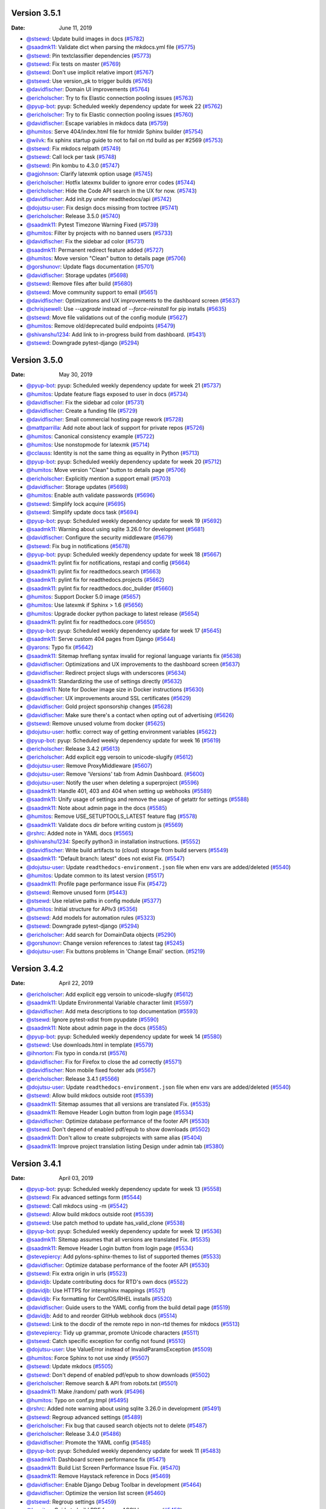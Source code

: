 Version 3.5.1
-------------

:Date: June 11, 2019

* `@stsewd <http://github.com/stsewd>`__: Update build images in docs (`#5782 <https://github.com/rtfd/readthedocs.org/pull/5782>`__)
* `@saadmk11 <http://github.com/saadmk11>`__: Validate dict when parsing the mkdocs.yml file (`#5775 <https://github.com/rtfd/readthedocs.org/pull/5775>`__)
* `@stsewd <http://github.com/stsewd>`__: Pin textclassifier dependencies (`#5773 <https://github.com/rtfd/readthedocs.org/pull/5773>`__)
* `@stsewd <http://github.com/stsewd>`__: Fix tests on master (`#5769 <https://github.com/rtfd/readthedocs.org/pull/5769>`__)
* `@stsewd <http://github.com/stsewd>`__: Don't use implicit relative import (`#5767 <https://github.com/rtfd/readthedocs.org/pull/5767>`__)
* `@stsewd <http://github.com/stsewd>`__: Use version_pk to trigger builds (`#5765 <https://github.com/rtfd/readthedocs.org/pull/5765>`__)
* `@davidfischer <http://github.com/davidfischer>`__: Domain UI improvements (`#5764 <https://github.com/rtfd/readthedocs.org/pull/5764>`__)
* `@ericholscher <http://github.com/ericholscher>`__: Try to fix Elastic connection pooling issues (`#5763 <https://github.com/rtfd/readthedocs.org/pull/5763>`__)
* `@pyup-bot <http://github.com/pyup-bot>`__: pyup:  Scheduled weekly dependency update for week 22 (`#5762 <https://github.com/rtfd/readthedocs.org/pull/5762>`__)
* `@ericholscher <http://github.com/ericholscher>`__: Try to fix Elastic connection pooling issues (`#5760 <https://github.com/rtfd/readthedocs.org/pull/5760>`__)
* `@davidfischer <http://github.com/davidfischer>`__: Escape variables in mkdocs data (`#5759 <https://github.com/rtfd/readthedocs.org/pull/5759>`__)
* `@humitos <http://github.com/humitos>`__: Serve 404/index.html file for htmldir Sphinx builder (`#5754 <https://github.com/rtfd/readthedocs.org/pull/5754>`__)
* `@wilvk <http://github.com/wilvk>`__: fix sphinx startup guide to not to fail on rtd build as per #2569 (`#5753 <https://github.com/rtfd/readthedocs.org/pull/5753>`__)
* `@stsewd <http://github.com/stsewd>`__: Fix mkdocs relpath (`#5749 <https://github.com/rtfd/readthedocs.org/pull/5749>`__)
* `@stsewd <http://github.com/stsewd>`__: Call lock per task (`#5748 <https://github.com/rtfd/readthedocs.org/pull/5748>`__)
* `@stsewd <http://github.com/stsewd>`__: Pin kombu to 4.3.0 (`#5747 <https://github.com/rtfd/readthedocs.org/pull/5747>`__)
* `@agjohnson <http://github.com/agjohnson>`__: Clarify latexmk option usage (`#5745 <https://github.com/rtfd/readthedocs.org/pull/5745>`__)
* `@ericholscher <http://github.com/ericholscher>`__: Hotfix latexmx builder to ignore error codes (`#5744 <https://github.com/rtfd/readthedocs.org/pull/5744>`__)
* `@ericholscher <http://github.com/ericholscher>`__: Hide the Code API search in the UX for now. (`#5743 <https://github.com/rtfd/readthedocs.org/pull/5743>`__)
* `@davidfischer <http://github.com/davidfischer>`__: Add init.py under readthedocs/api (`#5742 <https://github.com/rtfd/readthedocs.org/pull/5742>`__)
* `@dojutsu-user <http://github.com/dojutsu-user>`__: Fix design docs missing from toctree (`#5741 <https://github.com/rtfd/readthedocs.org/pull/5741>`__)
* `@ericholscher <http://github.com/ericholscher>`__: Release 3.5.0 (`#5740 <https://github.com/rtfd/readthedocs.org/pull/5740>`__)
* `@saadmk11 <http://github.com/saadmk11>`__: Pytest Timezone Warning Fixed (`#5739 <https://github.com/rtfd/readthedocs.org/pull/5739>`__)
* `@humitos <http://github.com/humitos>`__: Filter by projects with no banned users (`#5733 <https://github.com/rtfd/readthedocs.org/pull/5733>`__)
* `@davidfischer <http://github.com/davidfischer>`__: Fix the sidebar ad color (`#5731 <https://github.com/rtfd/readthedocs.org/pull/5731>`__)
* `@saadmk11 <http://github.com/saadmk11>`__: Permanent redirect feature added (`#5727 <https://github.com/rtfd/readthedocs.org/pull/5727>`__)
* `@humitos <http://github.com/humitos>`__: Move version "Clean" button to details page (`#5706 <https://github.com/rtfd/readthedocs.org/pull/5706>`__)
* `@gorshunovr <http://github.com/gorshunovr>`__: Update flags documentation (`#5701 <https://github.com/rtfd/readthedocs.org/pull/5701>`__)
* `@davidfischer <http://github.com/davidfischer>`__: Storage updates (`#5698 <https://github.com/rtfd/readthedocs.org/pull/5698>`__)
* `@stsewd <http://github.com/stsewd>`__: Remove files after build (`#5680 <https://github.com/rtfd/readthedocs.org/pull/5680>`__)
* `@stsewd <http://github.com/stsewd>`__: Move community support to email (`#5651 <https://github.com/rtfd/readthedocs.org/pull/5651>`__)
* `@davidfischer <http://github.com/davidfischer>`__: Optimizations and UX improvements to the dashboard screen (`#5637 <https://github.com/rtfd/readthedocs.org/pull/5637>`__)
* `@chrisjsewell <http://github.com/chrisjsewell>`__: Use `--upgrade` instead of `--force-reinstall` for pip installs (`#5635 <https://github.com/rtfd/readthedocs.org/pull/5635>`__)
* `@stsewd <http://github.com/stsewd>`__: Move file validations out of the config module (`#5627 <https://github.com/rtfd/readthedocs.org/pull/5627>`__)
* `@humitos <http://github.com/humitos>`__: Remove old/deprecated build endpoints (`#5479 <https://github.com/rtfd/readthedocs.org/pull/5479>`__)
* `@shivanshu1234 <http://github.com/shivanshu1234>`__: Add link to in-progress build from dashboard. (`#5431 <https://github.com/rtfd/readthedocs.org/pull/5431>`__)
* `@stsewd <http://github.com/stsewd>`__: Downgrade pytest-django (`#5294 <https://github.com/rtfd/readthedocs.org/pull/5294>`__)

Version 3.5.0
-------------

:Date: May 30, 2019

* `@pyup-bot <http://github.com/pyup-bot>`__: pyup:  Scheduled weekly dependency update for week 21 (`#5737 <https://github.com/rtfd/readthedocs.org/pull/5737>`__)
* `@humitos <http://github.com/humitos>`__: Update feature flags exposed to user in docs (`#5734 <https://github.com/rtfd/readthedocs.org/pull/5734>`__)
* `@davidfischer <http://github.com/davidfischer>`__: Fix the sidebar ad color (`#5731 <https://github.com/rtfd/readthedocs.org/pull/5731>`__)
* `@davidfischer <http://github.com/davidfischer>`__: Create a funding file (`#5729 <https://github.com/rtfd/readthedocs.org/pull/5729>`__)
* `@davidfischer <http://github.com/davidfischer>`__: Small commercial hosting page rework (`#5728 <https://github.com/rtfd/readthedocs.org/pull/5728>`__)
* `@mattparrilla <http://github.com/mattparrilla>`__: Add note about lack of support for private repos (`#5726 <https://github.com/rtfd/readthedocs.org/pull/5726>`__)
* `@humitos <http://github.com/humitos>`__: Canonical consistency example (`#5722 <https://github.com/rtfd/readthedocs.org/pull/5722>`__)
* `@humitos <http://github.com/humitos>`__: Use nonstopmode for latexmk (`#5714 <https://github.com/rtfd/readthedocs.org/pull/5714>`__)
* `@cclauss <http://github.com/cclauss>`__: Identity is not the same thing as equality in Python (`#5713 <https://github.com/rtfd/readthedocs.org/pull/5713>`__)
* `@pyup-bot <http://github.com/pyup-bot>`__: pyup:  Scheduled weekly dependency update for week 20 (`#5712 <https://github.com/rtfd/readthedocs.org/pull/5712>`__)
* `@humitos <http://github.com/humitos>`__: Move version "Clean" button to details page (`#5706 <https://github.com/rtfd/readthedocs.org/pull/5706>`__)
* `@ericholscher <http://github.com/ericholscher>`__: Explicitly mention a support email (`#5703 <https://github.com/rtfd/readthedocs.org/pull/5703>`__)
* `@davidfischer <http://github.com/davidfischer>`__: Storage updates (`#5698 <https://github.com/rtfd/readthedocs.org/pull/5698>`__)
* `@humitos <http://github.com/humitos>`__: Enable auth validate passwords (`#5696 <https://github.com/rtfd/readthedocs.org/pull/5696>`__)
* `@stsewd <http://github.com/stsewd>`__: Simplify lock acquire (`#5695 <https://github.com/rtfd/readthedocs.org/pull/5695>`__)
* `@stsewd <http://github.com/stsewd>`__: Simplify update docs task (`#5694 <https://github.com/rtfd/readthedocs.org/pull/5694>`__)
* `@pyup-bot <http://github.com/pyup-bot>`__: pyup:  Scheduled weekly dependency update for week 19 (`#5692 <https://github.com/rtfd/readthedocs.org/pull/5692>`__)
* `@saadmk11 <http://github.com/saadmk11>`__: Warning about using sqlite 3.26.0 for development (`#5681 <https://github.com/rtfd/readthedocs.org/pull/5681>`__)
* `@davidfischer <http://github.com/davidfischer>`__: Configure the security middleware (`#5679 <https://github.com/rtfd/readthedocs.org/pull/5679>`__)
* `@stsewd <http://github.com/stsewd>`__: Fix bug in notifications (`#5678 <https://github.com/rtfd/readthedocs.org/pull/5678>`__)
* `@pyup-bot <http://github.com/pyup-bot>`__: pyup:  Scheduled weekly dependency update for week 18 (`#5667 <https://github.com/rtfd/readthedocs.org/pull/5667>`__)
* `@saadmk11 <http://github.com/saadmk11>`__: pylint fix for notifications, restapi and config (`#5664 <https://github.com/rtfd/readthedocs.org/pull/5664>`__)
* `@saadmk11 <http://github.com/saadmk11>`__: pylint fix for readthedocs.search (`#5663 <https://github.com/rtfd/readthedocs.org/pull/5663>`__)
* `@saadmk11 <http://github.com/saadmk11>`__: pylint fix for readthedocs.projects (`#5662 <https://github.com/rtfd/readthedocs.org/pull/5662>`__)
* `@saadmk11 <http://github.com/saadmk11>`__: pylint fix for readthedocs.doc_builder (`#5660 <https://github.com/rtfd/readthedocs.org/pull/5660>`__)
* `@humitos <http://github.com/humitos>`__: Support Docker 5.0 image (`#5657 <https://github.com/rtfd/readthedocs.org/pull/5657>`__)
* `@humitos <http://github.com/humitos>`__: Use latexmk if Sphinx > 1.6 (`#5656 <https://github.com/rtfd/readthedocs.org/pull/5656>`__)
* `@humitos <http://github.com/humitos>`__: Upgrade docker python package to latest release (`#5654 <https://github.com/rtfd/readthedocs.org/pull/5654>`__)
* `@saadmk11 <http://github.com/saadmk11>`__: pylint fix for readthedocs.core (`#5650 <https://github.com/rtfd/readthedocs.org/pull/5650>`__)
* `@pyup-bot <http://github.com/pyup-bot>`__: pyup:  Scheduled weekly dependency update for week 17 (`#5645 <https://github.com/rtfd/readthedocs.org/pull/5645>`__)
* `@saadmk11 <http://github.com/saadmk11>`__: Serve custom 404 pages from Django (`#5644 <https://github.com/rtfd/readthedocs.org/pull/5644>`__)
* `@yarons <http://github.com/yarons>`__: Typo fix (`#5642 <https://github.com/rtfd/readthedocs.org/pull/5642>`__)
* `@saadmk11 <http://github.com/saadmk11>`__: Sitemap hreflang syntax invalid for regional language variants fix (`#5638 <https://github.com/rtfd/readthedocs.org/pull/5638>`__)
* `@davidfischer <http://github.com/davidfischer>`__: Optimizations and UX improvements to the dashboard screen (`#5637 <https://github.com/rtfd/readthedocs.org/pull/5637>`__)
* `@davidfischer <http://github.com/davidfischer>`__: Redirect project slugs with underscores (`#5634 <https://github.com/rtfd/readthedocs.org/pull/5634>`__)
* `@saadmk11 <http://github.com/saadmk11>`__: Standardizing the use of settings directly (`#5632 <https://github.com/rtfd/readthedocs.org/pull/5632>`__)
* `@saadmk11 <http://github.com/saadmk11>`__: Note for Docker image size in Docker instructions (`#5630 <https://github.com/rtfd/readthedocs.org/pull/5630>`__)
* `@davidfischer <http://github.com/davidfischer>`__: UX improvements around SSL certificates (`#5629 <https://github.com/rtfd/readthedocs.org/pull/5629>`__)
* `@davidfischer <http://github.com/davidfischer>`__: Gold project sponsorship changes (`#5628 <https://github.com/rtfd/readthedocs.org/pull/5628>`__)
* `@davidfischer <http://github.com/davidfischer>`__: Make sure there's a contact when opting out of advertising (`#5626 <https://github.com/rtfd/readthedocs.org/pull/5626>`__)
* `@stsewd <http://github.com/stsewd>`__: Remove unused volume from docker (`#5625 <https://github.com/rtfd/readthedocs.org/pull/5625>`__)
* `@dojutsu-user <http://github.com/dojutsu-user>`__: hotfix: correct way of getting environment variables (`#5622 <https://github.com/rtfd/readthedocs.org/pull/5622>`__)
* `@pyup-bot <http://github.com/pyup-bot>`__: pyup:  Scheduled weekly dependency update for week 16 (`#5619 <https://github.com/rtfd/readthedocs.org/pull/5619>`__)
* `@ericholscher <http://github.com/ericholscher>`__: Release 3.4.2 (`#5613 <https://github.com/rtfd/readthedocs.org/pull/5613>`__)
* `@ericholscher <http://github.com/ericholscher>`__: Add explicit egg versoin to unicode-slugify (`#5612 <https://github.com/rtfd/readthedocs.org/pull/5612>`__)
* `@dojutsu-user <http://github.com/dojutsu-user>`__: Remove ProxyMiddleware (`#5607 <https://github.com/rtfd/readthedocs.org/pull/5607>`__)
* `@dojutsu-user <http://github.com/dojutsu-user>`__: Remove 'Versions' tab from Admin Dashboard. (`#5600 <https://github.com/rtfd/readthedocs.org/pull/5600>`__)
* `@dojutsu-user <http://github.com/dojutsu-user>`__: Notify the user when deleting a superproject (`#5596 <https://github.com/rtfd/readthedocs.org/pull/5596>`__)
* `@saadmk11 <http://github.com/saadmk11>`__: Handle 401, 403 and 404  when setting up webhooks (`#5589 <https://github.com/rtfd/readthedocs.org/pull/5589>`__)
* `@saadmk11 <http://github.com/saadmk11>`__: Unify usage of settings and remove the usage of getattr for settings (`#5588 <https://github.com/rtfd/readthedocs.org/pull/5588>`__)
* `@saadmk11 <http://github.com/saadmk11>`__: Note about admin page in the docs (`#5585 <https://github.com/rtfd/readthedocs.org/pull/5585>`__)
* `@humitos <http://github.com/humitos>`__: Remove USE_SETUPTOOLS_LATEST feature flag (`#5578 <https://github.com/rtfd/readthedocs.org/pull/5578>`__)
* `@saadmk11 <http://github.com/saadmk11>`__: Validate docs dir before writing custom js (`#5569 <https://github.com/rtfd/readthedocs.org/pull/5569>`__)
* `@rshrc <http://github.com/rshrc>`__: Added note in YAML docs (`#5565 <https://github.com/rtfd/readthedocs.org/pull/5565>`__)
* `@shivanshu1234 <http://github.com/shivanshu1234>`__: Specify python3 in installation instructions. (`#5552 <https://github.com/rtfd/readthedocs.org/pull/5552>`__)
* `@davidfischer <http://github.com/davidfischer>`__: Write build artifacts to (cloud) storage from build servers (`#5549 <https://github.com/rtfd/readthedocs.org/pull/5549>`__)
* `@saadmk11 <http://github.com/saadmk11>`__: "Default branch: latest" does not exist Fix. (`#5547 <https://github.com/rtfd/readthedocs.org/pull/5547>`__)
* `@dojutsu-user <http://github.com/dojutsu-user>`__: Update ``readthedocs-environment.json`` file when env vars are added/deleted (`#5540 <https://github.com/rtfd/readthedocs.org/pull/5540>`__)
* `@humitos <http://github.com/humitos>`__: Update common to its latest version (`#5517 <https://github.com/rtfd/readthedocs.org/pull/5517>`__)
* `@saadmk11 <http://github.com/saadmk11>`__: Profile page performance issue Fix (`#5472 <https://github.com/rtfd/readthedocs.org/pull/5472>`__)
* `@stsewd <http://github.com/stsewd>`__: Remove unused form (`#5443 <https://github.com/rtfd/readthedocs.org/pull/5443>`__)
* `@stsewd <http://github.com/stsewd>`__: Use relative paths in config module (`#5377 <https://github.com/rtfd/readthedocs.org/pull/5377>`__)
* `@humitos <http://github.com/humitos>`__: Initial structure for APIv3 (`#5356 <https://github.com/rtfd/readthedocs.org/pull/5356>`__)
* `@stsewd <http://github.com/stsewd>`__: Add models for automation rules (`#5323 <https://github.com/rtfd/readthedocs.org/pull/5323>`__)
* `@stsewd <http://github.com/stsewd>`__: Downgrade pytest-django (`#5294 <https://github.com/rtfd/readthedocs.org/pull/5294>`__)
* `@ericholscher <http://github.com/ericholscher>`__: Add search for DomainData objects (`#5290 <https://github.com/rtfd/readthedocs.org/pull/5290>`__)
* `@gorshunovr <http://github.com/gorshunovr>`__: Change version references to :latest tag (`#5245 <https://github.com/rtfd/readthedocs.org/pull/5245>`__)
* `@dojutsu-user <http://github.com/dojutsu-user>`__: Fix buttons problems in 'Change Email' section. (`#5219 <https://github.com/rtfd/readthedocs.org/pull/5219>`__)

Version 3.4.2
-------------

:Date: April 22, 2019

* `@ericholscher <http://github.com/ericholscher>`__: Add explicit egg versoin to unicode-slugify (`#5612 <https://github.com/rtfd/readthedocs.org/pull/5612>`__)
* `@saadmk11 <http://github.com/saadmk11>`__: Update Environmental Variable character limit (`#5597 <https://github.com/rtfd/readthedocs.org/pull/5597>`__)
* `@davidfischer <http://github.com/davidfischer>`__: Add meta descriptions to top documentation (`#5593 <https://github.com/rtfd/readthedocs.org/pull/5593>`__)
* `@stsewd <http://github.com/stsewd>`__: Ignore pytest-xdist from pyupdate (`#5590 <https://github.com/rtfd/readthedocs.org/pull/5590>`__)
* `@saadmk11 <http://github.com/saadmk11>`__: Note about admin page in the docs (`#5585 <https://github.com/rtfd/readthedocs.org/pull/5585>`__)
* `@pyup-bot <http://github.com/pyup-bot>`__: pyup:  Scheduled weekly dependency update for week 14 (`#5580 <https://github.com/rtfd/readthedocs.org/pull/5580>`__)
* `@stsewd <http://github.com/stsewd>`__: Use downloads.html in template (`#5579 <https://github.com/rtfd/readthedocs.org/pull/5579>`__)
* `@ihnorton <http://github.com/ihnorton>`__: Fix typo in conda.rst (`#5576 <https://github.com/rtfd/readthedocs.org/pull/5576>`__)
* `@davidfischer <http://github.com/davidfischer>`__: Fix for Firefox to close the ad correctly (`#5571 <https://github.com/rtfd/readthedocs.org/pull/5571>`__)
* `@davidfischer <http://github.com/davidfischer>`__: Non mobile fixed footer ads (`#5567 <https://github.com/rtfd/readthedocs.org/pull/5567>`__)
* `@ericholscher <http://github.com/ericholscher>`__: Release 3.4.1 (`#5566 <https://github.com/rtfd/readthedocs.org/pull/5566>`__)
* `@dojutsu-user <http://github.com/dojutsu-user>`__: Update ``readthedocs-environment.json`` file when env vars are added/deleted (`#5540 <https://github.com/rtfd/readthedocs.org/pull/5540>`__)
* `@stsewd <http://github.com/stsewd>`__: Allow build mkdocs outside root (`#5539 <https://github.com/rtfd/readthedocs.org/pull/5539>`__)
* `@saadmk11 <http://github.com/saadmk11>`__: Sitemap assumes that all versions are translated Fix. (`#5535 <https://github.com/rtfd/readthedocs.org/pull/5535>`__)
* `@saadmk11 <http://github.com/saadmk11>`__: Remove Header Login button from login page (`#5534 <https://github.com/rtfd/readthedocs.org/pull/5534>`__)
* `@davidfischer <http://github.com/davidfischer>`__: Optimize database performance of the footer API (`#5530 <https://github.com/rtfd/readthedocs.org/pull/5530>`__)
* `@stsewd <http://github.com/stsewd>`__: Don't depend of enabled pdf/epub to show downloads  (`#5502 <https://github.com/rtfd/readthedocs.org/pull/5502>`__)
* `@saadmk11 <http://github.com/saadmk11>`__: Don't allow to create subprojects with same alias (`#5404 <https://github.com/rtfd/readthedocs.org/pull/5404>`__)
* `@saadmk11 <http://github.com/saadmk11>`__: Improve project translation listing Design under admin tab (`#5380 <https://github.com/rtfd/readthedocs.org/pull/5380>`__)

Version 3.4.1
-------------

:Date: April 03, 2019

* `@pyup-bot <http://github.com/pyup-bot>`__: pyup:  Scheduled weekly dependency update for week 13 (`#5558 <https://github.com/rtfd/readthedocs.org/pull/5558>`__)
* `@stsewd <http://github.com/stsewd>`__: Fix advanced settings form (`#5544 <https://github.com/rtfd/readthedocs.org/pull/5544>`__)
* `@stsewd <http://github.com/stsewd>`__: Call mkdocs using -m (`#5542 <https://github.com/rtfd/readthedocs.org/pull/5542>`__)
* `@stsewd <http://github.com/stsewd>`__: Allow build mkdocs outside root (`#5539 <https://github.com/rtfd/readthedocs.org/pull/5539>`__)
* `@stsewd <http://github.com/stsewd>`__: Use patch method to update has_valid_clone (`#5538 <https://github.com/rtfd/readthedocs.org/pull/5538>`__)
* `@pyup-bot <http://github.com/pyup-bot>`__: pyup:  Scheduled weekly dependency update for week 12 (`#5536 <https://github.com/rtfd/readthedocs.org/pull/5536>`__)
* `@saadmk11 <http://github.com/saadmk11>`__: Sitemap assumes that all versions are translated Fix. (`#5535 <https://github.com/rtfd/readthedocs.org/pull/5535>`__)
* `@saadmk11 <http://github.com/saadmk11>`__: Remove Header Login button from login page (`#5534 <https://github.com/rtfd/readthedocs.org/pull/5534>`__)
* `@stevepiercy <http://github.com/stevepiercy>`__: Add pylons-sphinx-themes to list of supported themes (`#5533 <https://github.com/rtfd/readthedocs.org/pull/5533>`__)
* `@davidfischer <http://github.com/davidfischer>`__: Optimize database performance of the footer API (`#5530 <https://github.com/rtfd/readthedocs.org/pull/5530>`__)
* `@stsewd <http://github.com/stsewd>`__: Fix extra origin in urls (`#5523 <https://github.com/rtfd/readthedocs.org/pull/5523>`__)
* `@davidjb <http://github.com/davidjb>`__:  Update contributing docs for RTD's own docs (`#5522 <https://github.com/rtfd/readthedocs.org/pull/5522>`__)
* `@davidjb <http://github.com/davidjb>`__: Use HTTPS for intersphinx mappings (`#5521 <https://github.com/rtfd/readthedocs.org/pull/5521>`__)
* `@davidjb <http://github.com/davidjb>`__: Fix formatting for CentOS/RHEL installs (`#5520 <https://github.com/rtfd/readthedocs.org/pull/5520>`__)
* `@davidfischer <http://github.com/davidfischer>`__: Guide users to the YAML config from the build detail page (`#5519 <https://github.com/rtfd/readthedocs.org/pull/5519>`__)
* `@davidjb <http://github.com/davidjb>`__: Add to and reorder GitHub webhook docs (`#5514 <https://github.com/rtfd/readthedocs.org/pull/5514>`__)
* `@stsewd <http://github.com/stsewd>`__: Link to the docdir of the remote repo in non-rtd themes for mkdocs (`#5513 <https://github.com/rtfd/readthedocs.org/pull/5513>`__)
* `@stevepiercy <http://github.com/stevepiercy>`__: Tidy up grammar, promote Unicode characters (`#5511 <https://github.com/rtfd/readthedocs.org/pull/5511>`__)
* `@stsewd <http://github.com/stsewd>`__: Catch specific exception for config not found (`#5510 <https://github.com/rtfd/readthedocs.org/pull/5510>`__)
* `@dojutsu-user <http://github.com/dojutsu-user>`__: Use ValueError instead of InvalidParamsException (`#5509 <https://github.com/rtfd/readthedocs.org/pull/5509>`__)
* `@humitos <http://github.com/humitos>`__: Force Sphinx to not use xindy (`#5507 <https://github.com/rtfd/readthedocs.org/pull/5507>`__)
* `@stsewd <http://github.com/stsewd>`__: Update mkdocs (`#5505 <https://github.com/rtfd/readthedocs.org/pull/5505>`__)
* `@stsewd <http://github.com/stsewd>`__: Don't depend of enabled pdf/epub to show downloads  (`#5502 <https://github.com/rtfd/readthedocs.org/pull/5502>`__)
* `@ericholscher <http://github.com/ericholscher>`__: Remove search & API from robots.txt (`#5501 <https://github.com/rtfd/readthedocs.org/pull/5501>`__)
* `@saadmk11 <http://github.com/saadmk11>`__: Make /random/ path work (`#5496 <https://github.com/rtfd/readthedocs.org/pull/5496>`__)
* `@humitos <http://github.com/humitos>`__: Typo on conf.py.tmpl (`#5495 <https://github.com/rtfd/readthedocs.org/pull/5495>`__)
* `@rshrc <http://github.com/rshrc>`__: Added note warning about using sqlite 3.26.0 in development (`#5491 <https://github.com/rtfd/readthedocs.org/pull/5491>`__)
* `@stsewd <http://github.com/stsewd>`__: Regroup advanced settings (`#5489 <https://github.com/rtfd/readthedocs.org/pull/5489>`__)
* `@ericholscher <http://github.com/ericholscher>`__:     Fix bug that caused search objects not to delete (`#5487 <https://github.com/rtfd/readthedocs.org/pull/5487>`__)
* `@ericholscher <http://github.com/ericholscher>`__: Release 3.4.0 (`#5486 <https://github.com/rtfd/readthedocs.org/pull/5486>`__)
* `@davidfischer <http://github.com/davidfischer>`__: Promote the YAML config (`#5485 <https://github.com/rtfd/readthedocs.org/pull/5485>`__)
* `@pyup-bot <http://github.com/pyup-bot>`__: pyup:  Scheduled weekly dependency update for week 11 (`#5483 <https://github.com/rtfd/readthedocs.org/pull/5483>`__)
* `@saadmk11 <http://github.com/saadmk11>`__: Dashboard screen performance fix (`#5471 <https://github.com/rtfd/readthedocs.org/pull/5471>`__)
* `@saadmk11 <http://github.com/saadmk11>`__: Build List Screen Performance Issue Fix. (`#5470 <https://github.com/rtfd/readthedocs.org/pull/5470>`__)
* `@saadmk11 <http://github.com/saadmk11>`__: Remove Haystack reference in Docs (`#5469 <https://github.com/rtfd/readthedocs.org/pull/5469>`__)
* `@davidfischer <http://github.com/davidfischer>`__: Enable Django Debug Toolbar in development (`#5464 <https://github.com/rtfd/readthedocs.org/pull/5464>`__)
* `@davidfischer <http://github.com/davidfischer>`__: Optimize the version list screen (`#5460 <https://github.com/rtfd/readthedocs.org/pull/5460>`__)
* `@stsewd <http://github.com/stsewd>`__: Regroup settings (`#5459 <https://github.com/rtfd/readthedocs.org/pull/5459>`__)
* `@humitos <http://github.com/humitos>`__: Guide to build PDF for non-ASCII language (`#5453 <https://github.com/rtfd/readthedocs.org/pull/5453>`__)
* `@dojutsu-user <http://github.com/dojutsu-user>`__: Remove asserts from code. (`#5452 <https://github.com/rtfd/readthedocs.org/pull/5452>`__)
* `@davidfischer <http://github.com/davidfischer>`__: Optimize the repos API query (`#5451 <https://github.com/rtfd/readthedocs.org/pull/5451>`__)
* `@stsewd <http://github.com/stsewd>`__: Update version of setuptools (`#5450 <https://github.com/rtfd/readthedocs.org/pull/5450>`__)
* `@stsewd <http://github.com/stsewd>`__: Remove unused validator (`#5442 <https://github.com/rtfd/readthedocs.org/pull/5442>`__)
* `@humitos <http://github.com/humitos>`__: Build PDF files using latexmk (`#5437 <https://github.com/rtfd/readthedocs.org/pull/5437>`__)
* `@stsewd <http://github.com/stsewd>`__: Always update the commit of the stable version (`#5421 <https://github.com/rtfd/readthedocs.org/pull/5421>`__)
* `@stsewd <http://github.com/stsewd>`__: Share doctree between builders (`#5407 <https://github.com/rtfd/readthedocs.org/pull/5407>`__)
* `@stsewd <http://github.com/stsewd>`__: Remove unused template (`#5401 <https://github.com/rtfd/readthedocs.org/pull/5401>`__)
* `@orlnub123 <http://github.com/orlnub123>`__: Fix pip installs (`#5386 <https://github.com/rtfd/readthedocs.org/pull/5386>`__)
* `@davidfischer <http://github.com/davidfischer>`__: Add an application form for community ads (`#5379 <https://github.com/rtfd/readthedocs.org/pull/5379>`__)

Version 3.4.0
-------------

:Date: March 18, 2019

* `@davidfischer <http://github.com/davidfischer>`__: Promote the YAML config (`#5485 <https://github.com/rtfd/readthedocs.org/pull/5485>`__)
* `@saadmk11 <http://github.com/saadmk11>`__: Dashboard screen performance fix (`#5471 <https://github.com/rtfd/readthedocs.org/pull/5471>`__)
* `@saadmk11 <http://github.com/saadmk11>`__: Build List Screen Performance Issue Fix. (`#5470 <https://github.com/rtfd/readthedocs.org/pull/5470>`__)
* `@saadmk11 <http://github.com/saadmk11>`__: Remove Haystack reference in Docs (`#5469 <https://github.com/rtfd/readthedocs.org/pull/5469>`__)
* `@mashrikt <http://github.com/mashrikt>`__: gitignore dev.db-journal file #5463 (`#5466 <https://github.com/rtfd/readthedocs.org/pull/5466>`__)
* `@davidfischer <http://github.com/davidfischer>`__: Enable Django Debug Toolbar in development (`#5464 <https://github.com/rtfd/readthedocs.org/pull/5464>`__)
* `@davidfischer <http://github.com/davidfischer>`__: Optimize the version list screen (`#5460 <https://github.com/rtfd/readthedocs.org/pull/5460>`__)
* `@stsewd <http://github.com/stsewd>`__: Regroup settings (`#5459 <https://github.com/rtfd/readthedocs.org/pull/5459>`__)
* `@Mariatta <http://github.com/Mariatta>`__: Fix typo: leave the field black -> blank (`#5457 <https://github.com/rtfd/readthedocs.org/pull/5457>`__)
* `@stsewd <http://github.com/stsewd>`__: Use Ubuntu xenial on travis (`#5456 <https://github.com/rtfd/readthedocs.org/pull/5456>`__)
* `@dojutsu-user <http://github.com/dojutsu-user>`__: Update links to point to `stable` version. (`#5455 <https://github.com/rtfd/readthedocs.org/pull/5455>`__)
* `@dojutsu-user <http://github.com/dojutsu-user>`__: Fix inconsistency in footer links (`#5454 <https://github.com/rtfd/readthedocs.org/pull/5454>`__)
* `@davidfischer <http://github.com/davidfischer>`__: Optimize the repos API query (`#5451 <https://github.com/rtfd/readthedocs.org/pull/5451>`__)
* `@stsewd <http://github.com/stsewd>`__: Update version of setuptools (`#5450 <https://github.com/rtfd/readthedocs.org/pull/5450>`__)
* `@stsewd <http://github.com/stsewd>`__: Remove unused validator (`#5442 <https://github.com/rtfd/readthedocs.org/pull/5442>`__)
* `@humitos <http://github.com/humitos>`__: Build PDF files using latexmk (`#5437 <https://github.com/rtfd/readthedocs.org/pull/5437>`__)
* `@pyup-bot <http://github.com/pyup-bot>`__: pyup:  Scheduled weekly dependency update for week 10 (`#5432 <https://github.com/rtfd/readthedocs.org/pull/5432>`__)
* `@shivanshu1234 <http://github.com/shivanshu1234>`__: Remove invalid example from v2.rst (`#5430 <https://github.com/rtfd/readthedocs.org/pull/5430>`__)
* `@saadmk11 <http://github.com/saadmk11>`__: Removed unused constant from core.models (`#5424 <https://github.com/rtfd/readthedocs.org/pull/5424>`__)
* `@stsewd <http://github.com/stsewd>`__: Fix reraise of exception (`#5423 <https://github.com/rtfd/readthedocs.org/pull/5423>`__)
* `@stsewd <http://github.com/stsewd>`__: Always update the commit of the stable version (`#5421 <https://github.com/rtfd/readthedocs.org/pull/5421>`__)
* `@stsewd <http://github.com/stsewd>`__: Fix warnings in code (`#5419 <https://github.com/rtfd/readthedocs.org/pull/5419>`__)
* `@stsewd <http://github.com/stsewd>`__: Refactor move_files (`#5418 <https://github.com/rtfd/readthedocs.org/pull/5418>`__)
* `@agarwalrounak <http://github.com/agarwalrounak>`__: Document that people can create a version named stable (`#5417 <https://github.com/rtfd/readthedocs.org/pull/5417>`__)
* `@agarwalrounak <http://github.com/agarwalrounak>`__: Update installation guide to include submodules (`#5416 <https://github.com/rtfd/readthedocs.org/pull/5416>`__)
* `@stsewd <http://github.com/stsewd>`__: Update docs for building with markdown (`#5415 <https://github.com/rtfd/readthedocs.org/pull/5415>`__)
* `@stsewd <http://github.com/stsewd>`__: Share doctree between builders (`#5407 <https://github.com/rtfd/readthedocs.org/pull/5407>`__)
* `@humitos <http://github.com/humitos>`__: Communicate the project slug can be changed by requesting it (`#5403 <https://github.com/rtfd/readthedocs.org/pull/5403>`__)
* `@stsewd <http://github.com/stsewd>`__: Remove unused template (`#5401 <https://github.com/rtfd/readthedocs.org/pull/5401>`__)
* `@stsewd <http://github.com/stsewd>`__: Remove view docs dropdown (`#5400 <https://github.com/rtfd/readthedocs.org/pull/5400>`__)
* `@humitos <http://github.com/humitos>`__: Minimum upgrade of the builds docs (`#5398 <https://github.com/rtfd/readthedocs.org/pull/5398>`__)
* `@stsewd <http://github.com/stsewd>`__: Update internal requirements (`#5396 <https://github.com/rtfd/readthedocs.org/pull/5396>`__)
* `@pyup-bot <http://github.com/pyup-bot>`__: pyup:  Scheduled weekly dependency update for week 09 (`#5395 <https://github.com/rtfd/readthedocs.org/pull/5395>`__)
* `@dojutsu-user <http://github.com/dojutsu-user>`__: Trigger build on default branch when saving a project (`#5393 <https://github.com/rtfd/readthedocs.org/pull/5393>`__)
* `@Mike-Dai <http://github.com/Mike-Dai>`__: Removed un-needed python dependencies (`#5389 <https://github.com/rtfd/readthedocs.org/pull/5389>`__)
* `@orlnub123 <http://github.com/orlnub123>`__: Fix pip installs (`#5386 <https://github.com/rtfd/readthedocs.org/pull/5386>`__)
* `@rshrc <http://github.com/rshrc>`__: Addressed Issue #5327 (`#5383 <https://github.com/rtfd/readthedocs.org/pull/5383>`__)
* `@ericholscher <http://github.com/ericholscher>`__: Be extra explicit about the CNAME (`#5382 <https://github.com/rtfd/readthedocs.org/pull/5382>`__)
* `@stsewd <http://github.com/stsewd>`__: Better MkDocs integration as GSoC idea (`#5378 <https://github.com/rtfd/readthedocs.org/pull/5378>`__)
* `@ericholscher <http://github.com/ericholscher>`__: Release 3.3.1 (`#5376 <https://github.com/rtfd/readthedocs.org/pull/5376>`__)
* `@ericholscher <http://github.com/ericholscher>`__: Add a GSOC section for openAPI (`#5375 <https://github.com/rtfd/readthedocs.org/pull/5375>`__)
* `@dojutsu-user <http://github.com/dojutsu-user>`__: Make 'default_version` field as readonly if no active versions are found. (`#5374 <https://github.com/rtfd/readthedocs.org/pull/5374>`__)
* `@ericholscher <http://github.com/ericholscher>`__: Be more defensive with our storage uploading (`#5371 <https://github.com/rtfd/readthedocs.org/pull/5371>`__)
* `@ericholscher <http://github.com/ericholscher>`__: Check for two paths for each file (`#5370 <https://github.com/rtfd/readthedocs.org/pull/5370>`__)
* `@ericholscher <http://github.com/ericholscher>`__: Don't show projects in Sphinx Domain Admin sidebar (`#5367 <https://github.com/rtfd/readthedocs.org/pull/5367>`__)
* `@stsewd <http://github.com/stsewd>`__: Start building with sphinx 1.8 (`#5366 <https://github.com/rtfd/readthedocs.org/pull/5366>`__)
* `@saadmk11 <http://github.com/saadmk11>`__: Remove pytest warnings (`#5346 <https://github.com/rtfd/readthedocs.org/pull/5346>`__)
* `@davidfischer <http://github.com/davidfischer>`__: Remove the v1 API (`#5293 <https://github.com/rtfd/readthedocs.org/pull/5293>`__)
* `@stsewd <http://github.com/stsewd>`__: Remove doctype from resolver (`#5230 <https://github.com/rtfd/readthedocs.org/pull/5230>`__)
* `@humitos <http://github.com/humitos>`__: Implementation of APIv3 (`#4863 <https://github.com/rtfd/readthedocs.org/pull/4863>`__)

Version 3.3.1
-------------

:Date: February 28, 2019

* `@ericholscher <http://github.com/ericholscher>`__: Be more defensive with our storage uploading (`#5371 <https://github.com/rtfd/readthedocs.org/pull/5371>`__)
* `@ericholscher <http://github.com/ericholscher>`__: Check for two paths for each file (`#5370 <https://github.com/rtfd/readthedocs.org/pull/5370>`__)
* `@stsewd <http://github.com/stsewd>`__: Protect against anchors with # (`#5369 <https://github.com/rtfd/readthedocs.org/pull/5369>`__)
* `@ericholscher <http://github.com/ericholscher>`__: Don't show projects in Sphinx Domain Admin sidebar (`#5367 <https://github.com/rtfd/readthedocs.org/pull/5367>`__)
* `@ericholscher <http://github.com/ericholscher>`__: Fix sphinx domain models and migrations (`#5363 <https://github.com/rtfd/readthedocs.org/pull/5363>`__)
* `@stsewd <http://github.com/stsewd>`__: Try to put back codecov integration (`#5362 <https://github.com/rtfd/readthedocs.org/pull/5362>`__)
* `@ericholscher <http://github.com/ericholscher>`__: Release 3.3.0 (`#5361 <https://github.com/rtfd/readthedocs.org/pull/5361>`__)
* `@ericholscher <http://github.com/ericholscher>`__: Fix search bug when an empty list of objects_id was passed (`#5357 <https://github.com/rtfd/readthedocs.org/pull/5357>`__)
* `@dojutsu-user <http://github.com/dojutsu-user>`__: Add admin methods for reindexing versions from project and version admin. (`#5343 <https://github.com/rtfd/readthedocs.org/pull/5343>`__)
* `@stsewd <http://github.com/stsewd>`__: Cleanup a little of documentation_type from footer (`#5315 <https://github.com/rtfd/readthedocs.org/pull/5315>`__)
* `@ericholscher <http://github.com/ericholscher>`__: Add modeling for intersphinx data (`#5289 <https://github.com/rtfd/readthedocs.org/pull/5289>`__)
* `@stsewd <http://github.com/stsewd>`__: Remove doctype from resolver (`#5230 <https://github.com/rtfd/readthedocs.org/pull/5230>`__)
* `@stsewd <http://github.com/stsewd>`__: Validate webhook's payload (`#4940 <https://github.com/rtfd/readthedocs.org/pull/4940>`__)
* `@stsewd <http://github.com/stsewd>`__: Start testing config v2 on our project (`#4838 <https://github.com/rtfd/readthedocs.org/pull/4838>`__)
* `@ericholscher <http://github.com/ericholscher>`__: Revert "Merge pull request #4636 from rtfd/search_upgrade" (`#4716 <https://github.com/rtfd/readthedocs.org/pull/4716>`__)
* `@safwanrahman <http://github.com/safwanrahman>`__: [GSoC 2018] All Search Improvements (`#4636 <https://github.com/rtfd/readthedocs.org/pull/4636>`__)
* `@stsewd <http://github.com/stsewd>`__: Add schema for configuration file with yamale (`#4084 <https://github.com/rtfd/readthedocs.org/pull/4084>`__)
* `@stsewd <http://github.com/stsewd>`__: Add note about mercurial on tests (`#3358 <https://github.com/rtfd/readthedocs.org/pull/3358>`__)

Version 3.3.0
-------------

:Date: February 27, 2019

* `@ericholscher <http://github.com/ericholscher>`__: Fix search bug when an empty list of objects_id was passed (`#5357 <https://github.com/rtfd/readthedocs.org/pull/5357>`__)
* `@agjohnson <http://github.com/agjohnson>`__: Update UI translations (`#5354 <https://github.com/rtfd/readthedocs.org/pull/5354>`__)
* `@ericholscher <http://github.com/ericholscher>`__: Update GSOC page to mention we're accepted. (`#5353 <https://github.com/rtfd/readthedocs.org/pull/5353>`__)
* `@pyup-bot <http://github.com/pyup-bot>`__: pyup:  Scheduled weekly dependency update for week 08 (`#5352 <https://github.com/rtfd/readthedocs.org/pull/5352>`__)
* `@dojutsu-user <http://github.com/dojutsu-user>`__: Increase path's max_length for ImportedFile model to 4096 (`#5345 <https://github.com/rtfd/readthedocs.org/pull/5345>`__)
* `@saadmk11 <http://github.com/saadmk11>`__: improvement on inserting mkdocs media (`#5344 <https://github.com/rtfd/readthedocs.org/pull/5344>`__)
* `@dojutsu-user <http://github.com/dojutsu-user>`__: Add admin methods for reindexing versions from project and version admin. (`#5343 <https://github.com/rtfd/readthedocs.org/pull/5343>`__)
* `@stsewd <http://github.com/stsewd>`__: Initialize local variable before using it (`#5342 <https://github.com/rtfd/readthedocs.org/pull/5342>`__)
* `@dojutsu-user <http://github.com/dojutsu-user>`__: Remove deprecated code (`#5341 <https://github.com/rtfd/readthedocs.org/pull/5341>`__)
* `@stsewd <http://github.com/stsewd>`__: Require conda.file when using conda in v1 (`#5338 <https://github.com/rtfd/readthedocs.org/pull/5338>`__)
* `@stsewd <http://github.com/stsewd>`__: Remove unused setting (`#5336 <https://github.com/rtfd/readthedocs.org/pull/5336>`__)
* `@stsewd <http://github.com/stsewd>`__: Fix comment (`#5329 <https://github.com/rtfd/readthedocs.org/pull/5329>`__)
* `@stsewd <http://github.com/stsewd>`__: Don't depend on specific data when catching exception (`#5326 <https://github.com/rtfd/readthedocs.org/pull/5326>`__)
* `@regisb <http://github.com/regisb>`__: Fix "clean_builds" command argument parsing (`#5320 <https://github.com/rtfd/readthedocs.org/pull/5320>`__)
* `@stsewd <http://github.com/stsewd>`__: Cleanup a little of documentation_type from footer (`#5315 <https://github.com/rtfd/readthedocs.org/pull/5315>`__)
* `@humitos <http://github.com/humitos>`__: Warning note about running ES locally for tests (`#5314 <https://github.com/rtfd/readthedocs.org/pull/5314>`__)
* `@humitos <http://github.com/humitos>`__: Update documentation on running test for python environment (`#5313 <https://github.com/rtfd/readthedocs.org/pull/5313>`__)
* `@ericholscher <http://github.com/ericholscher>`__: Release 3.2.3 (`#5312 <https://github.com/rtfd/readthedocs.org/pull/5312>`__)
* `@ericholscher <http://github.com/ericholscher>`__: Add basic auth to the generic webhook API. (`#5311 <https://github.com/rtfd/readthedocs.org/pull/5311>`__)
* `@ericholscher <http://github.com/ericholscher>`__: Fix an issue where we were not properly filtering projects (`#5309 <https://github.com/rtfd/readthedocs.org/pull/5309>`__)
* `@stsewd <http://github.com/stsewd>`__: Rstrip repo url (`#5308 <https://github.com/rtfd/readthedocs.org/pull/5308>`__)
* `@rexzing <http://github.com/rexzing>`__: Incompatible dependency for prospector with pylint-django (`#5306 <https://github.com/rtfd/readthedocs.org/pull/5306>`__)
* `@davidfischer <http://github.com/davidfischer>`__: Allow extensions to control URL structure (`#5296 <https://github.com/rtfd/readthedocs.org/pull/5296>`__)
* `@stsewd <http://github.com/stsewd>`__: Downgrade pytest-django (`#5294 <https://github.com/rtfd/readthedocs.org/pull/5294>`__)
* `@ericholscher <http://github.com/ericholscher>`__: Add modeling for intersphinx data (`#5289 <https://github.com/rtfd/readthedocs.org/pull/5289>`__)
* `@ovc <http://github.com/ovc>`__: Tweek css for sphinx_prompt (`#5281 <https://github.com/rtfd/readthedocs.org/pull/5281>`__)
* `@saadmk11 <http://github.com/saadmk11>`__: #4036 Updated build list to include an alert state (`#5222 <https://github.com/rtfd/readthedocs.org/pull/5222>`__)
* `@humitos <http://github.com/humitos>`__: Use unicode-slugify to generate Version.slug (`#5186 <https://github.com/rtfd/readthedocs.org/pull/5186>`__)
* `@dojutsu-user <http://github.com/dojutsu-user>`__: Add admin functions for wiping a version (`#5140 <https://github.com/rtfd/readthedocs.org/pull/5140>`__)
* `@humitos <http://github.com/humitos>`__: Generate general sitemap.xml for projects (`#5122 <https://github.com/rtfd/readthedocs.org/pull/5122>`__)
* `@humitos <http://github.com/humitos>`__: Logging exceptions rework (`#5118 <https://github.com/rtfd/readthedocs.org/pull/5118>`__)
* `@davidfischer <http://github.com/davidfischer>`__: Store ePubs and PDFs in media storage (`#4947 <https://github.com/rtfd/readthedocs.org/pull/4947>`__)
* `@stsewd <http://github.com/stsewd>`__: Validate webhook's payload (`#4940 <https://github.com/rtfd/readthedocs.org/pull/4940>`__)
* `@ericholscher <http://github.com/ericholscher>`__: Revert "Merge pull request #4636 from rtfd/search_upgrade" (`#4716 <https://github.com/rtfd/readthedocs.org/pull/4716>`__)
* `@safwanrahman <http://github.com/safwanrahman>`__: [GSoC 2018] All Search Improvements (`#4636 <https://github.com/rtfd/readthedocs.org/pull/4636>`__)

Version 3.2.3
-------------

:Date: February 19, 2019

* `@ericholscher <http://github.com/ericholscher>`__: Add basic auth to the generic webhook API. (`#5311 <https://github.com/rtfd/readthedocs.org/pull/5311>`__)
* `@ericholscher <http://github.com/ericholscher>`__: Fix an issue where we were not properly filtering projects (`#5309 <https://github.com/rtfd/readthedocs.org/pull/5309>`__)
* `@stsewd <http://github.com/stsewd>`__: Rstrip repo url (`#5308 <https://github.com/rtfd/readthedocs.org/pull/5308>`__)
* `@stsewd <http://github.com/stsewd>`__: Use autosectionlabel for docs in security (`#5307 <https://github.com/rtfd/readthedocs.org/pull/5307>`__)
* `@rexzing <http://github.com/rexzing>`__: Incompatible dependency for prospector with pylint-django (`#5306 <https://github.com/rtfd/readthedocs.org/pull/5306>`__)
* `@pyup-bot <http://github.com/pyup-bot>`__: pyup:  Scheduled weekly dependency update for week 07 (`#5305 <https://github.com/rtfd/readthedocs.org/pull/5305>`__)
* `@davidfischer <http://github.com/davidfischer>`__: Allow extensions to control URL structure (`#5296 <https://github.com/rtfd/readthedocs.org/pull/5296>`__)
* `@stsewd <http://github.com/stsewd>`__: Downgrade pytest-django (`#5294 <https://github.com/rtfd/readthedocs.org/pull/5294>`__)
* `@rexzing <http://github.com/rexzing>`__: Docs reformatting with :guilabel: (`#5161 <https://github.com/rtfd/readthedocs.org/pull/5161>`__)

Version 3.2.2
-------------

:Date: February 13, 2019

* `@ericholscher <http://github.com/ericholscher>`__: Support old jquery where responseJSON doesn't exist (`#5285 <https://github.com/rtfd/readthedocs.org/pull/5285>`__)
* `@humitos <http://github.com/humitos>`__: pyup.yml syntax fixed (`#5284 <https://github.com/rtfd/readthedocs.org/pull/5284>`__)
* `@dojutsu-user <http://github.com/dojutsu-user>`__: Fix error of travis (rename migration file) (`#5282 <https://github.com/rtfd/readthedocs.org/pull/5282>`__)
* `@humitos <http://github.com/humitos>`__: pyup YAML configuration file (`#5279 <https://github.com/rtfd/readthedocs.org/pull/5279>`__)
* `@pyup-bot <http://github.com/pyup-bot>`__: Pin ipdb to latest version 0.11 (`#5278 <https://github.com/rtfd/readthedocs.org/pull/5278>`__)
* `@pyup-bot <http://github.com/pyup-bot>`__: Pin datadiff to latest version 2.0.0 (`#5277 <https://github.com/rtfd/readthedocs.org/pull/5277>`__)
* `@pyup-bot <http://github.com/pyup-bot>`__: Pin pytest-cov to latest version 2.6.1 (`#5276 <https://github.com/rtfd/readthedocs.org/pull/5276>`__)
* `@pyup-bot <http://github.com/pyup-bot>`__: Pin pillow to latest version 5.4.1 (`#5275 <https://github.com/rtfd/readthedocs.org/pull/5275>`__)
* `@pyup-bot <http://github.com/pyup-bot>`__: Update elasticsearch to 6.3.1 (`#5274 <https://github.com/rtfd/readthedocs.org/pull/5274>`__)
* `@discdiver <http://github.com/discdiver>`__: clarify github integration needs https:// prepended (`#5273 <https://github.com/rtfd/readthedocs.org/pull/5273>`__)
* `@humitos <http://github.com/humitos>`__: Setup and configure pyup.io (`#5272 <https://github.com/rtfd/readthedocs.org/pull/5272>`__)
* `@humitos <http://github.com/humitos>`__: Update all Python dependencies (`#5269 <https://github.com/rtfd/readthedocs.org/pull/5269>`__)
* `@davidfischer <http://github.com/davidfischer>`__: Add note about security issue (`#5263 <https://github.com/rtfd/readthedocs.org/pull/5263>`__)
* `@ericholscher <http://github.com/ericholscher>`__: Don’t delay search delete on project delete (`#5262 <https://github.com/rtfd/readthedocs.org/pull/5262>`__)
* `@agjohnson <http://github.com/agjohnson>`__: Automate docs version from our setup.cfg (`#5259 <https://github.com/rtfd/readthedocs.org/pull/5259>`__)
* `@agjohnson <http://github.com/agjohnson>`__: Add admin actions for building versions (`#5255 <https://github.com/rtfd/readthedocs.org/pull/5255>`__)
* `@ericholscher <http://github.com/ericholscher>`__: Give the 404 page a title. (`#5252 <https://github.com/rtfd/readthedocs.org/pull/5252>`__)
* `@humitos <http://github.com/humitos>`__: Make our SUFFIX default selection py2/3 compatible (`#5251 <https://github.com/rtfd/readthedocs.org/pull/5251>`__)
* `@ericholscher <http://github.com/ericholscher>`__: Release 3.2.1 (`#5248 <https://github.com/rtfd/readthedocs.org/pull/5248>`__)
* `@ericholscher <http://github.com/ericholscher>`__: Remove excluding files on search. (`#5246 <https://github.com/rtfd/readthedocs.org/pull/5246>`__)
* `@gorshunovr <http://github.com/gorshunovr>`__: Change version references to :latest tag (`#5245 <https://github.com/rtfd/readthedocs.org/pull/5245>`__)
* `@humitos <http://github.com/humitos>`__: Remove py2 compatibility (`#5241 <https://github.com/rtfd/readthedocs.org/pull/5241>`__)
* `@stsewd <http://github.com/stsewd>`__: Allow to override trigger_build from demo project (`#5236 <https://github.com/rtfd/readthedocs.org/pull/5236>`__)
* `@ericholscher <http://github.com/ericholscher>`__: Change some info logging to debug to clean up build output (`#5233 <https://github.com/rtfd/readthedocs.org/pull/5233>`__)
* `@stsewd <http://github.com/stsewd>`__: Fake auth middleware in tests (`#5206 <https://github.com/rtfd/readthedocs.org/pull/5206>`__)
* `@EJEP <http://github.com/EJEP>`__: Clarify 'more info' link in admin settings page (`#5180 <https://github.com/rtfd/readthedocs.org/pull/5180>`__)
* `@rexzing <http://github.com/rexzing>`__: Docs reformatting with :guilabel: (`#5161 <https://github.com/rtfd/readthedocs.org/pull/5161>`__)

Version 3.2.1
-------------

:Date: February 07, 2019

* `@ericholscher <http://github.com/ericholscher>`__: Remove excluding files on search. (`#5246 <https://github.com/rtfd/readthedocs.org/pull/5246>`__)
* `@ericholscher <http://github.com/ericholscher>`__: Don't update search on HTMLFile save (`#5244 <https://github.com/rtfd/readthedocs.org/pull/5244>`__)
* `@ericholscher <http://github.com/ericholscher>`__: Be more defensive in our 404 handler (`#5243 <https://github.com/rtfd/readthedocs.org/pull/5243>`__)
* `@humitos <http://github.com/humitos>`__: Install sphinx-notfound-page for building 404.html custom page (`#5242 <https://github.com/rtfd/readthedocs.org/pull/5242>`__)
* `@humitos <http://github.com/humitos>`__: Remove py2 compatibility (`#5241 <https://github.com/rtfd/readthedocs.org/pull/5241>`__)
* `@ericholscher <http://github.com/ericholscher>`__: Release 3.2.0 (`#5240 <https://github.com/rtfd/readthedocs.org/pull/5240>`__)

Version 3.2.0
-------------

:Date: February 06, 2019

* `@ericholscher <http://github.com/ericholscher>`__: Support passing an explicit `index_name` for search indexing (`#5239 <https://github.com/rtfd/readthedocs.org/pull/5239>`__)
* `@davidfischer <http://github.com/davidfischer>`__: Tweak some ad styles (`#5237 <https://github.com/rtfd/readthedocs.org/pull/5237>`__)
* `@stsewd <http://github.com/stsewd>`__: Fix conda issue link (`#5226 <https://github.com/rtfd/readthedocs.org/pull/5226>`__)
* `@humitos <http://github.com/humitos>`__: Add Santos to the development team (`#5224 <https://github.com/rtfd/readthedocs.org/pull/5224>`__)
* `@ericholscher <http://github.com/ericholscher>`__: Update our GSOC page for 2019 (`#5210 <https://github.com/rtfd/readthedocs.org/pull/5210>`__)
* `@humitos <http://github.com/humitos>`__: Do not allow to merge 'Status: blocked' PRs (`#5205 <https://github.com/rtfd/readthedocs.org/pull/5205>`__)
* `@stsewd <http://github.com/stsewd>`__: Inject user to middleware tests (`#5203 <https://github.com/rtfd/readthedocs.org/pull/5203>`__)
* `@ericholscher <http://github.com/ericholscher>`__: Remove approvals requirement from mergable (`#5200 <https://github.com/rtfd/readthedocs.org/pull/5200>`__)
* `@agjohnson <http://github.com/agjohnson>`__: Update project notification copy to past tense (`#5199 <https://github.com/rtfd/readthedocs.org/pull/5199>`__)
* `@stsewd <http://github.com/stsewd>`__: Remove feature flag for v2 (`#5198 <https://github.com/rtfd/readthedocs.org/pull/5198>`__)
* `@ericholscher <http://github.com/ericholscher>`__: Refactor search code (`#5197 <https://github.com/rtfd/readthedocs.org/pull/5197>`__)
* `@stsewd <http://github.com/stsewd>`__: Update mergeable settings to v2 (`#5196 <https://github.com/rtfd/readthedocs.org/pull/5196>`__)
* `@stsewd <http://github.com/stsewd>`__: Fix mergeable bot (`#5195 <https://github.com/rtfd/readthedocs.org/pull/5195>`__)
* `@stsewd <http://github.com/stsewd>`__: Fix broken links for badges (`#5190 <https://github.com/rtfd/readthedocs.org/pull/5190>`__)
* `@dojutsu-user <http://github.com/dojutsu-user>`__: Change badge style (`#5189 <https://github.com/rtfd/readthedocs.org/pull/5189>`__)
* `@humitos <http://github.com/humitos>`__: Allow source_suffix to be a dictionary (`#5183 <https://github.com/rtfd/readthedocs.org/pull/5183>`__)
* `@humitos <http://github.com/humitos>`__: Upgrade all packages removing py2 compatibility (`#5179 <https://github.com/rtfd/readthedocs.org/pull/5179>`__)
* `@dojutsu-user <http://github.com/dojutsu-user>`__: Small docs fix (`#5176 <https://github.com/rtfd/readthedocs.org/pull/5176>`__)
* `@stsewd <http://github.com/stsewd>`__: Sync all services even if  one social accoun fails (`#5171 <https://github.com/rtfd/readthedocs.org/pull/5171>`__)
* `@ericholscher <http://github.com/ericholscher>`__: Release 3.1.0 (`#5170 <https://github.com/rtfd/readthedocs.org/pull/5170>`__)
* `@rvmzes <http://github.com/rvmzes>`__: SyntaxError caused by comma in python3 (`#5156 <https://github.com/rtfd/readthedocs.org/pull/5156>`__)
* `@humitos <http://github.com/humitos>`__: Use latest docker images as default (`#5155 <https://github.com/rtfd/readthedocs.org/pull/5155>`__)
* `@stsewd <http://github.com/stsewd>`__:  Remove logic for guessing slug from an unregistered domain (`#5143 <https://github.com/rtfd/readthedocs.org/pull/5143>`__)
* `@humitos <http://github.com/humitos>`__: Allow custom 404.html on projects (`#5130 <https://github.com/rtfd/readthedocs.org/pull/5130>`__)
* `@dojutsu-user <http://github.com/dojutsu-user>`__: Docs for feature flag (`#5043 <https://github.com/rtfd/readthedocs.org/pull/5043>`__)
* `@stsewd <http://github.com/stsewd>`__: Remove usage of project.documentation_type in tasks (`#4896 <https://github.com/rtfd/readthedocs.org/pull/4896>`__)
* `@ericholscher <http://github.com/ericholscher>`__: Reapply the Elastic Search upgrade to `master` (`#4722 <https://github.com/rtfd/readthedocs.org/pull/4722>`__)
* `@stsewd <http://github.com/stsewd>`__: Config file v2 docs (`#4451 <https://github.com/rtfd/readthedocs.org/pull/4451>`__)
* `@stsewd <http://github.com/stsewd>`__: Set python3 as default interpreter (`#3581 <https://github.com/rtfd/readthedocs.org/pull/3581>`__)

Version 3.1.0
-------------

This version greatly improves our search capabilities,
thanks to the Google Summer of Code.
We're hoping to have another version of search coming soon after this,
but this is a large upgrade moving to the latest Elastic Search.

:Date: January 24, 2019

* `@ericholscher <http://github.com/ericholscher>`__: Fix docs build (`#5164 <https://github.com/rtfd/readthedocs.org/pull/5164>`__)
* `@ericholscher <http://github.com/ericholscher>`__: Release 3.0.0 (`#5163 <https://github.com/rtfd/readthedocs.org/pull/5163>`__)
* `@stsewd <http://github.com/stsewd>`__: Fix tests on master (`#5162 <https://github.com/rtfd/readthedocs.org/pull/5162>`__)
* `@dojutsu-user <http://github.com/dojutsu-user>`__: Sort versions smartly everywhere (`#5157 <https://github.com/rtfd/readthedocs.org/pull/5157>`__)
* `@stsewd <http://github.com/stsewd>`__: Allow query params in redirects (`#5081 <https://github.com/rtfd/readthedocs.org/pull/5081>`__)
* `@dojutsu-user <http://github.com/dojutsu-user>`__: Implement get objects or log (`#4900 <https://github.com/rtfd/readthedocs.org/pull/4900>`__)
* `@stsewd <http://github.com/stsewd>`__: Remove usage of project.documentation_type in tasks (`#4896 <https://github.com/rtfd/readthedocs.org/pull/4896>`__)
* `@ericholscher <http://github.com/ericholscher>`__: Reapply the Elastic Search upgrade to `master` (`#4722 <https://github.com/rtfd/readthedocs.org/pull/4722>`__)

Version 3.0.0
-------------

**Read the Docs now only supports Python 3.6+**.
This is for people running the software on their own servers,
builds continue to work across all supported Python versions.

:Date: January 23, 2019

* `@stsewd <http://github.com/stsewd>`__: Fix tests on master (`#5162 <https://github.com/rtfd/readthedocs.org/pull/5162>`__)
* `@dojutsu-user <http://github.com/dojutsu-user>`__: Sort versions smartly everywhere (`#5157 <https://github.com/rtfd/readthedocs.org/pull/5157>`__)
* `@rvmzes <http://github.com/rvmzes>`__: SyntaxError caused by comma in python3 (`#5156 <https://github.com/rtfd/readthedocs.org/pull/5156>`__)
* `@ericholscher <http://github.com/ericholscher>`__: Fix Sphinx conf.py inserts (`#5150 <https://github.com/rtfd/readthedocs.org/pull/5150>`__)
* `@ericholscher <http://github.com/ericholscher>`__: Upgrade recommonmark to latest and fix integration (`#5146 <https://github.com/rtfd/readthedocs.org/pull/5146>`__)
* `@stsewd <http://github.com/stsewd>`__: Fix requirements for local installation (`#5138 <https://github.com/rtfd/readthedocs.org/pull/5138>`__)
* `@ericholscher <http://github.com/ericholscher>`__: Fix local-docs-build requirements (`#5136 <https://github.com/rtfd/readthedocs.org/pull/5136>`__)
* `@humitos <http://github.com/humitos>`__: Upgrade all dependencies (`#5134 <https://github.com/rtfd/readthedocs.org/pull/5134>`__)
* `@humitos <http://github.com/humitos>`__: Configuration file for ProBot Mergeable Bot (`#5132 <https://github.com/rtfd/readthedocs.org/pull/5132>`__)
* `@xavfernandez <http://github.com/xavfernandez>`__: docs: fix integration typos (`#5128 <https://github.com/rtfd/readthedocs.org/pull/5128>`__)
* `@Hamdy722 <http://github.com/Hamdy722>`__: Update LICENSE (`#5125 <https://github.com/rtfd/readthedocs.org/pull/5125>`__)
* `@stsewd <http://github.com/stsewd>`__: Remove doctype from search (`#5121 <https://github.com/rtfd/readthedocs.org/pull/5121>`__)
* `@humitos <http://github.com/humitos>`__: Validate mkdocs.yml config on values that we manipulate (`#5119 <https://github.com/rtfd/readthedocs.org/pull/5119>`__)
* `@humitos <http://github.com/humitos>`__: Use 2019 in our README (`#5117 <https://github.com/rtfd/readthedocs.org/pull/5117>`__)
* `@stsewd <http://github.com/stsewd>`__: Remove dead code from config module (`#5116 <https://github.com/rtfd/readthedocs.org/pull/5116>`__)
* `@ericholscher <http://github.com/ericholscher>`__: Check that the repo exists before trying to get a git commit (`#5115 <https://github.com/rtfd/readthedocs.org/pull/5115>`__)
* `@ericholscher <http://github.com/ericholscher>`__: Release 2.8.5 (`#5111 <https://github.com/rtfd/readthedocs.org/pull/5111>`__)
* `@stsewd <http://github.com/stsewd>`__: Use the python path from virtualenv in Conda (`#5110 <https://github.com/rtfd/readthedocs.org/pull/5110>`__)
* `@humitos <http://github.com/humitos>`__: Feature flag to use `readthedocs/build:testing` image (`#5109 <https://github.com/rtfd/readthedocs.org/pull/5109>`__)
* `@stsewd <http://github.com/stsewd>`__: Use python from virtualenv's bin directory when executing commands (`#5107 <https://github.com/rtfd/readthedocs.org/pull/5107>`__)
* `@dojutsu-user <http://github.com/dojutsu-user>`__: Split requirements/pip.txt (`#5100 <https://github.com/rtfd/readthedocs.org/pull/5100>`__)
* `@humitos <http://github.com/humitos>`__: Do not list banned projects under /projects/ (`#5097 <https://github.com/rtfd/readthedocs.org/pull/5097>`__)
* `@humitos <http://github.com/humitos>`__: Do not build projects from banned users (`#5096 <https://github.com/rtfd/readthedocs.org/pull/5096>`__)
* `@humitos <http://github.com/humitos>`__: Support custom robots.txt (`#5086 <https://github.com/rtfd/readthedocs.org/pull/5086>`__)
* `@stsewd <http://github.com/stsewd>`__: Allow query params in redirects (`#5081 <https://github.com/rtfd/readthedocs.org/pull/5081>`__)
* `@davidfischer <http://github.com/davidfischer>`__: Fire a signal for domain verification (eg. for SSL) (`#5071 <https://github.com/rtfd/readthedocs.org/pull/5071>`__)
* `@humitos <http://github.com/humitos>`__: Upgrade all code to be Python3 only (`#5065 <https://github.com/rtfd/readthedocs.org/pull/5065>`__)
* `@dojutsu-user <http://github.com/dojutsu-user>`__: Use default settings for Config object (`#5056 <https://github.com/rtfd/readthedocs.org/pull/5056>`__)
* `@agjohnson <http://github.com/agjohnson>`__: Allow large form posts via multipart encoded forms to command API (`#5000 <https://github.com/rtfd/readthedocs.org/pull/5000>`__)
* `@dojutsu-user <http://github.com/dojutsu-user>`__: Validate url from webhook notification (`#4983 <https://github.com/rtfd/readthedocs.org/pull/4983>`__)
* `@dojutsu-user <http://github.com/dojutsu-user>`__: Display error, using inbuilt notification system, if primary email is not verified (`#4964 <https://github.com/rtfd/readthedocs.org/pull/4964>`__)
* `@dojutsu-user <http://github.com/dojutsu-user>`__: Implement get objects or log (`#4900 <https://github.com/rtfd/readthedocs.org/pull/4900>`__)
* `@humitos <http://github.com/humitos>`__: CRUD for EnvironmentVariables from Project's admin (`#4899 <https://github.com/rtfd/readthedocs.org/pull/4899>`__)
* `@stsewd <http://github.com/stsewd>`__: Remove usage of project.documentation_type in tasks (`#4896 <https://github.com/rtfd/readthedocs.org/pull/4896>`__)
* `@dojutsu-user <http://github.com/dojutsu-user>`__: Fix the failing domain deletion task (`#4891 <https://github.com/rtfd/readthedocs.org/pull/4891>`__)
* `@stsewd <http://github.com/stsewd>`__: Remove unused validations from v1 config (`#4883 <https://github.com/rtfd/readthedocs.org/pull/4883>`__)
* `@humitos <http://github.com/humitos>`__: Appropiate logging when a LockTimeout for VCS is reached (`#4804 <https://github.com/rtfd/readthedocs.org/pull/4804>`__)
* `@stsewd <http://github.com/stsewd>`__: Implement extended install option (`#4740 <https://github.com/rtfd/readthedocs.org/pull/4740>`__)
* `@bansalnitish <http://github.com/bansalnitish>`__: Added a link to open new issue with prefilled details (`#3683 <https://github.com/rtfd/readthedocs.org/pull/3683>`__)

Version 2.8.5
-------------

:Date: January 15, 2019

* `@stsewd <http://github.com/stsewd>`__: Use the python path from virtualenv in Conda (`#5110 <https://github.com/rtfd/readthedocs.org/pull/5110>`__)
* `@humitos <http://github.com/humitos>`__: Feature flag to use `readthedocs/build:testing` image (`#5109 <https://github.com/rtfd/readthedocs.org/pull/5109>`__)
* `@stsewd <http://github.com/stsewd>`__: Use python from virtualenv's bin directory when executing commands (`#5107 <https://github.com/rtfd/readthedocs.org/pull/5107>`__)
* `@humitos <http://github.com/humitos>`__: Do not build projects from banned users (`#5096 <https://github.com/rtfd/readthedocs.org/pull/5096>`__)
* `@agjohnson <http://github.com/agjohnson>`__: Fix common pieces (`#5095 <https://github.com/rtfd/readthedocs.org/pull/5095>`__)
* `@rainwoodman <http://github.com/rainwoodman>`__: Suppress progress bar of the conda command. (`#5094 <https://github.com/rtfd/readthedocs.org/pull/5094>`__)
* `@humitos <http://github.com/humitos>`__: Remove unused suggestion block from 404 pages (`#5087 <https://github.com/rtfd/readthedocs.org/pull/5087>`__)
* `@humitos <http://github.com/humitos>`__: Remove header nav (Login/Logout button) on 404 pages (`#5085 <https://github.com/rtfd/readthedocs.org/pull/5085>`__)
* `@stsewd <http://github.com/stsewd>`__: Fix little typo (`#5084 <https://github.com/rtfd/readthedocs.org/pull/5084>`__)
* `@agjohnson <http://github.com/agjohnson>`__: Split up deprecated view notification to GitHub and other webhook endpoints (`#5083 <https://github.com/rtfd/readthedocs.org/pull/5083>`__)
* `@humitos <http://github.com/humitos>`__: Install ProBot (`#5082 <https://github.com/rtfd/readthedocs.org/pull/5082>`__)
* `@stsewd <http://github.com/stsewd>`__: Update docs about contributing to docs (`#5077 <https://github.com/rtfd/readthedocs.org/pull/5077>`__)
* `@humitos <http://github.com/humitos>`__: Declare and improve invoke tasks (`#5075 <https://github.com/rtfd/readthedocs.org/pull/5075>`__)
* `@davidfischer <http://github.com/davidfischer>`__: Fire a signal for domain verification (eg. for SSL) (`#5071 <https://github.com/rtfd/readthedocs.org/pull/5071>`__)
* `@agjohnson <http://github.com/agjohnson>`__: Update copy on notifications for github services deprecation (`#5067 <https://github.com/rtfd/readthedocs.org/pull/5067>`__)
* `@humitos <http://github.com/humitos>`__: Upgrade all packages with pur (`#5059 <https://github.com/rtfd/readthedocs.org/pull/5059>`__)
* `@dojutsu-user <http://github.com/dojutsu-user>`__: Reduce logging to sentry (`#5054 <https://github.com/rtfd/readthedocs.org/pull/5054>`__)
* `@discdiver <http://github.com/discdiver>`__: fixed missing apostrophe for possessive "project's" (`#5052 <https://github.com/rtfd/readthedocs.org/pull/5052>`__)
* `@dojutsu-user <http://github.com/dojutsu-user>`__: Template improvements in "gold/subscription_form.html" (`#5049 <https://github.com/rtfd/readthedocs.org/pull/5049>`__)
* `@merwok <http://github.com/merwok>`__: Fix link in features page (`#5048 <https://github.com/rtfd/readthedocs.org/pull/5048>`__)
* `@stsewd <http://github.com/stsewd>`__: Update webhook docs (`#5040 <https://github.com/rtfd/readthedocs.org/pull/5040>`__)
* `@stsewd <http://github.com/stsewd>`__: Remove sphinx static and template dir (`#5039 <https://github.com/rtfd/readthedocs.org/pull/5039>`__)
* `@stephenfin <http://github.com/stephenfin>`__: Add temporary method for disabling shallow cloning (#5031) (`#5036 <https://github.com/rtfd/readthedocs.org/pull/5036>`__)
* `@stsewd <http://github.com/stsewd>`__: Raise exception in failed checkout (`#5035 <https://github.com/rtfd/readthedocs.org/pull/5035>`__)
* `@dojutsu-user <http://github.com/dojutsu-user>`__: Change default_branch value from Version.slug to Version.identifier (`#5034 <https://github.com/rtfd/readthedocs.org/pull/5034>`__)
* `@humitos <http://github.com/humitos>`__: Make wipe view not CSRF exempt (`#5025 <https://github.com/rtfd/readthedocs.org/pull/5025>`__)
* `@humitos <http://github.com/humitos>`__: Convert an IRI path to URI before setting as NGINX header (`#5024 <https://github.com/rtfd/readthedocs.org/pull/5024>`__)
* `@safwanrahman <http://github.com/safwanrahman>`__: index project asynchronously (`#5023 <https://github.com/rtfd/readthedocs.org/pull/5023>`__)
* `@stsewd <http://github.com/stsewd>`__: Keep command output when it's killed (`#5015 <https://github.com/rtfd/readthedocs.org/pull/5015>`__)
* `@stsewd <http://github.com/stsewd>`__: More hints for invalid submodules (`#5012 <https://github.com/rtfd/readthedocs.org/pull/5012>`__)
* `@ericholscher <http://github.com/ericholscher>`__: Release 2.8.4 (`#5011 <https://github.com/rtfd/readthedocs.org/pull/5011>`__)
* `@stsewd <http://github.com/stsewd>`__: Remove `auto` doctype (`#5010 <https://github.com/rtfd/readthedocs.org/pull/5010>`__)
* `@davidfischer <http://github.com/davidfischer>`__: Tweak sidebar ad priority (`#5005 <https://github.com/rtfd/readthedocs.org/pull/5005>`__)
* `@stsewd <http://github.com/stsewd>`__: Replace git status and git submodules status for gitpython (`#5002 <https://github.com/rtfd/readthedocs.org/pull/5002>`__)
* `@davidfischer <http://github.com/davidfischer>`__: Backport jquery 2432 to Read the Docs (`#5001 <https://github.com/rtfd/readthedocs.org/pull/5001>`__)
* `@stsewd <http://github.com/stsewd>`__: Refactor remove_dir (`#4994 <https://github.com/rtfd/readthedocs.org/pull/4994>`__)
* `@humitos <http://github.com/humitos>`__: Skip builds when project is not active (`#4991 <https://github.com/rtfd/readthedocs.org/pull/4991>`__)
* `@dojutsu-user <http://github.com/dojutsu-user>`__: Make $ unselectable in docs (`#4990 <https://github.com/rtfd/readthedocs.org/pull/4990>`__)
* `@dojutsu-user <http://github.com/dojutsu-user>`__: Remove deprecated "models.permalink" (`#4975 <https://github.com/rtfd/readthedocs.org/pull/4975>`__)
* `@dojutsu-user <http://github.com/dojutsu-user>`__: Add validation for tags of length greater than 100 characters (`#4967 <https://github.com/rtfd/readthedocs.org/pull/4967>`__)
* `@dojutsu-user <http://github.com/dojutsu-user>`__: Add test case for send_notifications on VersionLockedError (`#4958 <https://github.com/rtfd/readthedocs.org/pull/4958>`__)
* `@dojutsu-user <http://github.com/dojutsu-user>`__: Remove trailing slashes on svn checkout (`#4951 <https://github.com/rtfd/readthedocs.org/pull/4951>`__)
* `@stsewd <http://github.com/stsewd>`__: Safe symlink on version deletion (`#4937 <https://github.com/rtfd/readthedocs.org/pull/4937>`__)
* `@humitos <http://github.com/humitos>`__: CRUD for EnvironmentVariables from Project's admin (`#4899 <https://github.com/rtfd/readthedocs.org/pull/4899>`__)
* `@humitos <http://github.com/humitos>`__: Notify users about the usage of deprecated webhooks (`#4898 <https://github.com/rtfd/readthedocs.org/pull/4898>`__)
* `@dojutsu-user <http://github.com/dojutsu-user>`__: Disable django guardian warning (`#4892 <https://github.com/rtfd/readthedocs.org/pull/4892>`__)
* `@humitos <http://github.com/humitos>`__: Handle 401, 403 and 404 status codes when hitting GitHub for webhook (`#4805 <https://github.com/rtfd/readthedocs.org/pull/4805>`__)

Version 2.8.4
-------------

:Date: December 17, 2018

* `@davidfischer <http://github.com/davidfischer>`__: Tweak sidebar ad priority (`#5005 <https://github.com/rtfd/readthedocs.org/pull/5005>`__)
* `@davidfischer <http://github.com/davidfischer>`__: Backport jquery 2432 to Read the Docs (`#5001 <https://github.com/rtfd/readthedocs.org/pull/5001>`__)
* `@ericholscher <http://github.com/ericholscher>`__: Remove codecov comments and project coverage CI status (`#4996 <https://github.com/rtfd/readthedocs.org/pull/4996>`__)
* `@stsewd <http://github.com/stsewd>`__: Remove `LOCAL_GIT_BRANCHES` from settings (`#4993 <https://github.com/rtfd/readthedocs.org/pull/4993>`__)
* `@dojutsu-user <http://github.com/dojutsu-user>`__: Link update on FAQ page (`#4988 <https://github.com/rtfd/readthedocs.org/pull/4988>`__)
* `@ericholscher <http://github.com/ericholscher>`__: Only use remote branches for our syncing. (`#4984 <https://github.com/rtfd/readthedocs.org/pull/4984>`__)
* `@humitos <http://github.com/humitos>`__: Sanitize output and chunk it at DATA_UPLOAD_MAX_MEMORY_SIZE (`#4982 <https://github.com/rtfd/readthedocs.org/pull/4982>`__)
* `@humitos <http://github.com/humitos>`__: Modify DB field for container_time_limit to be an integer (`#4979 <https://github.com/rtfd/readthedocs.org/pull/4979>`__)
* `@dojutsu-user <http://github.com/dojutsu-user>`__: Remove deprecated imports from "urlresolvers" (`#4976 <https://github.com/rtfd/readthedocs.org/pull/4976>`__)
* `@davidfischer <http://github.com/davidfischer>`__: Workaround for a django-storages bug (`#4963 <https://github.com/rtfd/readthedocs.org/pull/4963>`__)
* `@ericholscher <http://github.com/ericholscher>`__: Release 2.8.3 (`#4961 <https://github.com/rtfd/readthedocs.org/pull/4961>`__)
* `@monsij <http://github.com/monsij>`__: Remove -e option (`#4960 <https://github.com/rtfd/readthedocs.org/pull/4960>`__)
* `@nutann3 <http://github.com/nutann3>`__: Update "install Sphinx" URL (`#4959 <https://github.com/rtfd/readthedocs.org/pull/4959>`__)
* `@stsewd <http://github.com/stsewd>`__: Shallow git clone (`#4939 <https://github.com/rtfd/readthedocs.org/pull/4939>`__)
* `@dojutsu-user <http://github.com/dojutsu-user>`__: Validate profile form fields (`#4910 <https://github.com/rtfd/readthedocs.org/pull/4910>`__)
* `@davidfischer <http://github.com/davidfischer>`__: Calculate actual ad views (`#4885 <https://github.com/rtfd/readthedocs.org/pull/4885>`__)
* `@humitos <http://github.com/humitos>`__: Allow all /api/v2/ CORS if the Domain is known (`#4880 <https://github.com/rtfd/readthedocs.org/pull/4880>`__)
* `@dojutsu-user <http://github.com/dojutsu-user>`__: Disable django.security.DisallowedHost from logging (`#4879 <https://github.com/rtfd/readthedocs.org/pull/4879>`__)
* `@dojutsu-user <http://github.com/dojutsu-user>`__: Remove 'Sphinx Template Changes' From Docs (`#4878 <https://github.com/rtfd/readthedocs.org/pull/4878>`__)
* `@dojutsu-user <http://github.com/dojutsu-user>`__: Make form for adopting project a choice field (`#4841 <https://github.com/rtfd/readthedocs.org/pull/4841>`__)
* `@dojutsu-user <http://github.com/dojutsu-user>`__: Add 'Branding' under the 'Business Info' section and 'Guidelines' on 'Design Docs' (`#4830 <https://github.com/rtfd/readthedocs.org/pull/4830>`__)
* `@dojutsu-user <http://github.com/dojutsu-user>`__: Raise 404 at SubdomainMiddleware if the project does not exist. (`#4795 <https://github.com/rtfd/readthedocs.org/pull/4795>`__)
* `@dojutsu-user <http://github.com/dojutsu-user>`__: Add help_text in the form for adopting a project (`#4781 <https://github.com/rtfd/readthedocs.org/pull/4781>`__)
* `@dojutsu-user <http://github.com/dojutsu-user>`__: Remove /embed API endpoint (`#4771 <https://github.com/rtfd/readthedocs.org/pull/4771>`__)
* `@dojutsu-user <http://github.com/dojutsu-user>`__: Improve unexpected error message when build fails (`#4754 <https://github.com/rtfd/readthedocs.org/pull/4754>`__)
* `@dojutsu-user <http://github.com/dojutsu-user>`__: Change the way of using login_required decorator (`#4723 <https://github.com/rtfd/readthedocs.org/pull/4723>`__)
* `@dojutsu-user <http://github.com/dojutsu-user>`__: Fix the form for adopting a project (`#4721 <https://github.com/rtfd/readthedocs.org/pull/4721>`__)

Version 2.8.3
-------------

:Date: December 05, 2018

* `@nutann3 <http://github.com/nutann3>`__: Update "install Sphinx" URL (`#4959 <https://github.com/rtfd/readthedocs.org/pull/4959>`__)
* `@humitos <http://github.com/humitos>`__: Pin redis to the current stable and compatible version (`#4956 <https://github.com/rtfd/readthedocs.org/pull/4956>`__)
* `@humitos <http://github.com/humitos>`__: Properly set LANG environment variables (`#4954 <https://github.com/rtfd/readthedocs.org/pull/4954>`__)
* `@humitos <http://github.com/humitos>`__: Adapt code to remove and ignore warnings (`#4953 <https://github.com/rtfd/readthedocs.org/pull/4953>`__)
* `@stsewd <http://github.com/stsewd>`__: Shallow git clone (`#4939 <https://github.com/rtfd/readthedocs.org/pull/4939>`__)
* `@stsewd <http://github.com/stsewd>`__: Install latest version of pip (`#4938 <https://github.com/rtfd/readthedocs.org/pull/4938>`__)
* `@stsewd <http://github.com/stsewd>`__: Fix svn update (`#4933 <https://github.com/rtfd/readthedocs.org/pull/4933>`__)
* `@ericholscher <http://github.com/ericholscher>`__: Release 2.8.2 (`#4931 <https://github.com/rtfd/readthedocs.org/pull/4931>`__)
* `@stsewd <http://github.com/stsewd>`__: Remove repeated and dead code (`#4929 <https://github.com/rtfd/readthedocs.org/pull/4929>`__)
* `@stsewd <http://github.com/stsewd>`__: Remove deprecated sudo from travis (`#4919 <https://github.com/rtfd/readthedocs.org/pull/4919>`__)
* `@dojutsu-user <http://github.com/dojutsu-user>`__: Validate profile form fields (`#4910 <https://github.com/rtfd/readthedocs.org/pull/4910>`__)
* `@davidfischer <http://github.com/davidfischer>`__: Calculate actual ad views (`#4885 <https://github.com/rtfd/readthedocs.org/pull/4885>`__)
* `@stsewd <http://github.com/stsewd>`__: Sync versions when creating/deleting versions (`#4876 <https://github.com/rtfd/readthedocs.org/pull/4876>`__)
* `@dojutsu-user <http://github.com/dojutsu-user>`__: Remove unused project model fields (`#4870 <https://github.com/rtfd/readthedocs.org/pull/4870>`__)
* `@humitos <http://github.com/humitos>`__: All package updates (`#4792 <https://github.com/rtfd/readthedocs.org/pull/4792>`__)
* `@humitos <http://github.com/humitos>`__: Support git unicode branches (`#4433 <https://github.com/rtfd/readthedocs.org/pull/4433>`__)

Version 2.8.2
-------------

:Date: November 28, 2018

* `@stsewd <http://github.com/stsewd>`__: Use .exists in queryset (`#4927 <https://github.com/rtfd/readthedocs.org/pull/4927>`__)
* `@stsewd <http://github.com/stsewd>`__: Don't rmtree symlink (`#4925 <https://github.com/rtfd/readthedocs.org/pull/4925>`__)
* `@stsewd <http://github.com/stsewd>`__: Delete tags with same commit (`#4915 <https://github.com/rtfd/readthedocs.org/pull/4915>`__)
* `@safwanrahman <http://github.com/safwanrahman>`__: Tuning Elasticsearch for search improvements (`#4909 <https://github.com/rtfd/readthedocs.org/pull/4909>`__)
* `@edmondchuc <http://github.com/edmondchuc>`__: Fixed some typos. (`#4906 <https://github.com/rtfd/readthedocs.org/pull/4906>`__)
* `@humitos <http://github.com/humitos>`__: Upgrade stripe Python package to the latest version (`#4904 <https://github.com/rtfd/readthedocs.org/pull/4904>`__)
* `@humitos <http://github.com/humitos>`__: Retry on API failure when connecting from builders (`#4902 <https://github.com/rtfd/readthedocs.org/pull/4902>`__)
* `@stsewd <http://github.com/stsewd>`__: Separate update and checkout steps (`#4901 <https://github.com/rtfd/readthedocs.org/pull/4901>`__)
* `@humitos <http://github.com/humitos>`__: Expose environment variables from database into build commands (`#4894 <https://github.com/rtfd/readthedocs.org/pull/4894>`__)
* `@ericholscher <http://github.com/ericholscher>`__: Use python to expand the cwd instead of environment variables (`#4882 <https://github.com/rtfd/readthedocs.org/pull/4882>`__)
* `@humitos <http://github.com/humitos>`__: Call Celery worker properly (`#4881 <https://github.com/rtfd/readthedocs.org/pull/4881>`__)
* `@dojutsu-user <http://github.com/dojutsu-user>`__: Disable django.security.DisallowedHost from logging (`#4879 <https://github.com/rtfd/readthedocs.org/pull/4879>`__)
* `@dojutsu-user <http://github.com/dojutsu-user>`__: Remove 'Sphinx Template Changes' From Docs (`#4878 <https://github.com/rtfd/readthedocs.org/pull/4878>`__)
* `@ericholscher <http://github.com/ericholscher>`__: Unbreak the admin on ImportedFile by using raw_id_fields (`#4874 <https://github.com/rtfd/readthedocs.org/pull/4874>`__)
* `@stsewd <http://github.com/stsewd>`__: Check if latest exists before updating identifier (`#4873 <https://github.com/rtfd/readthedocs.org/pull/4873>`__)
* `@ericholscher <http://github.com/ericholscher>`__: Release 2.8.1 (`#4872 <https://github.com/rtfd/readthedocs.org/pull/4872>`__)
* `@dojutsu-user <http://github.com/dojutsu-user>`__: Update django-guardian settings (`#4871 <https://github.com/rtfd/readthedocs.org/pull/4871>`__)
* `@dojutsu-user <http://github.com/dojutsu-user>`__: Change 'VerisionLockedTimeout' to 'VersionLockedError' in comment. (`#4859 <https://github.com/rtfd/readthedocs.org/pull/4859>`__)
* `@stsewd <http://github.com/stsewd>`__: Hide "edit on" when the version is a tag (`#4851 <https://github.com/rtfd/readthedocs.org/pull/4851>`__)
* `@stsewd <http://github.com/stsewd>`__: Delete untracked tags on fetch (`#4811 <https://github.com/rtfd/readthedocs.org/pull/4811>`__)
* `@humitos <http://github.com/humitos>`__: Appropiate logging when a LockTimeout for VCS is reached (`#4804 <https://github.com/rtfd/readthedocs.org/pull/4804>`__)
* `@stsewd <http://github.com/stsewd>`__: Remove support for multiple configurations in one file (`#4800 <https://github.com/rtfd/readthedocs.org/pull/4800>`__)
* `@stsewd <http://github.com/stsewd>`__: Pipfile support (schema) (`#4782 <https://github.com/rtfd/readthedocs.org/pull/4782>`__)
* `@stsewd <http://github.com/stsewd>`__: Save config on build model (`#4749 <https://github.com/rtfd/readthedocs.org/pull/4749>`__)
* `@invinciblycool <http://github.com/invinciblycool>`__: Redirect to build detail post manual build (`#4622 <https://github.com/rtfd/readthedocs.org/pull/4622>`__)
* `@davidfischer <http://github.com/davidfischer>`__: Enable timezone support and set timezone to UTC (`#4545 <https://github.com/rtfd/readthedocs.org/pull/4545>`__)
* `@chirathr <http://github.com/chirathr>`__: Webhook notification URL size validation check (`#3680 <https://github.com/rtfd/readthedocs.org/pull/3680>`__)

Version 2.8.1
-------------

:Date: November 06, 2018

* `@ericholscher <http://github.com/ericholscher>`__: Fix migration name on modified date migration (`#4867 <https://github.com/rtfd/readthedocs.org/pull/4867>`__)
* `@dojutsu-user <http://github.com/dojutsu-user>`__: Change 'VerisionLockedTimeout' to 'VersionLockedError' in comment. (`#4859 <https://github.com/rtfd/readthedocs.org/pull/4859>`__)
* `@stsewd <http://github.com/stsewd>`__: Fix rtd config file (`#4857 <https://github.com/rtfd/readthedocs.org/pull/4857>`__)
* `@ericholscher <http://github.com/ericholscher>`__: Shorten project name to match slug length (`#4856 <https://github.com/rtfd/readthedocs.org/pull/4856>`__)
* `@stsewd <http://github.com/stsewd>`__: Generic message for parser error of config file (`#4853 <https://github.com/rtfd/readthedocs.org/pull/4853>`__)
* `@stsewd <http://github.com/stsewd>`__: Use $HOME as CWD for virtualenv creation (`#4852 <https://github.com/rtfd/readthedocs.org/pull/4852>`__)
* `@stsewd <http://github.com/stsewd>`__: Hide "edit on" when the version is a tag (`#4851 <https://github.com/rtfd/readthedocs.org/pull/4851>`__)
* `@ericholscher <http://github.com/ericholscher>`__: Add modified_date to ImportedFile. (`#4850 <https://github.com/rtfd/readthedocs.org/pull/4850>`__)
* `@ericholscher <http://github.com/ericholscher>`__: Use raw_id_fields so that the Feature admin loads (`#4849 <https://github.com/rtfd/readthedocs.org/pull/4849>`__)
* `@stsewd <http://github.com/stsewd>`__: Allow to change project's VCS (`#4845 <https://github.com/rtfd/readthedocs.org/pull/4845>`__)
* `@benjaoming <http://github.com/benjaoming>`__: Version compare warning text (`#4842 <https://github.com/rtfd/readthedocs.org/pull/4842>`__)
* `@dojutsu-user <http://github.com/dojutsu-user>`__: Make form for adopting project a choice field (`#4841 <https://github.com/rtfd/readthedocs.org/pull/4841>`__)
* `@humitos <http://github.com/humitos>`__: Do not send notification on VersionLockedError (`#4839 <https://github.com/rtfd/readthedocs.org/pull/4839>`__)
* `@stsewd <http://github.com/stsewd>`__: Start testing config v2 on our project (`#4838 <https://github.com/rtfd/readthedocs.org/pull/4838>`__)
* `@ericholscher <http://github.com/ericholscher>`__: Add all migrations that are missing from model changes (`#4837 <https://github.com/rtfd/readthedocs.org/pull/4837>`__)
* `@ericholscher <http://github.com/ericholscher>`__: Add docstring to DrfJsonSerializer so we know why it's there (`#4836 <https://github.com/rtfd/readthedocs.org/pull/4836>`__)
* `@ericholscher <http://github.com/ericholscher>`__: Show the project's slug in the dashboard (`#4834 <https://github.com/rtfd/readthedocs.org/pull/4834>`__)
* `@humitos <http://github.com/humitos>`__: Avoid infinite redirection (`#4833 <https://github.com/rtfd/readthedocs.org/pull/4833>`__)
* `@ericholscher <http://github.com/ericholscher>`__: Allow filtering builds by commit. (`#4831 <https://github.com/rtfd/readthedocs.org/pull/4831>`__)
* `@dojutsu-user <http://github.com/dojutsu-user>`__: Add 'Branding' under the 'Business Info' section and 'Guidelines' on 'Design Docs' (`#4830 <https://github.com/rtfd/readthedocs.org/pull/4830>`__)
* `@davidfischer <http://github.com/davidfischer>`__: Migrate old passwords without "set_unusable_password" (`#4829 <https://github.com/rtfd/readthedocs.org/pull/4829>`__)
* `@humitos <http://github.com/humitos>`__: Do not import the Celery worker when running the Django app (`#4824 <https://github.com/rtfd/readthedocs.org/pull/4824>`__)
* `@damianz5 <http://github.com/damianz5>`__: Fix for jQuery in doc-embed call (`#4819 <https://github.com/rtfd/readthedocs.org/pull/4819>`__)
* `@invinciblycool <http://github.com/invinciblycool>`__: Add MkDocsYAMLParseError (`#4814 <https://github.com/rtfd/readthedocs.org/pull/4814>`__)
* `@stsewd <http://github.com/stsewd>`__: Delete untracked tags on fetch (`#4811 <https://github.com/rtfd/readthedocs.org/pull/4811>`__)
* `@stsewd <http://github.com/stsewd>`__: Don't activate version on build (`#4810 <https://github.com/rtfd/readthedocs.org/pull/4810>`__)
* `@humitos <http://github.com/humitos>`__: Feature flag to make `readthedocs` theme default on MkDocs docs (`#4802 <https://github.com/rtfd/readthedocs.org/pull/4802>`__)
* `@ericholscher <http://github.com/ericholscher>`__: Allow use of `file://` urls in repos during development. (`#4801 <https://github.com/rtfd/readthedocs.org/pull/4801>`__)
* `@ericholscher <http://github.com/ericholscher>`__: Release 2.7.2 (`#4796 <https://github.com/rtfd/readthedocs.org/pull/4796>`__)
* `@dojutsu-user <http://github.com/dojutsu-user>`__: Raise 404 at SubdomainMiddleware if the project does not exist. (`#4795 <https://github.com/rtfd/readthedocs.org/pull/4795>`__)
* `@dojutsu-user <http://github.com/dojutsu-user>`__: Add help_text in the form for adopting a project (`#4781 <https://github.com/rtfd/readthedocs.org/pull/4781>`__)
* `@humitos <http://github.com/humitos>`__: Add VAT ID field for Gold User (`#4776 <https://github.com/rtfd/readthedocs.org/pull/4776>`__)
* `@sriks123 <http://github.com/sriks123>`__: Remove logic around finding config file inside directories (`#4755 <https://github.com/rtfd/readthedocs.org/pull/4755>`__)
* `@dojutsu-user <http://github.com/dojutsu-user>`__: Improve unexpected error message when build fails (`#4754 <https://github.com/rtfd/readthedocs.org/pull/4754>`__)
* `@stsewd <http://github.com/stsewd>`__: Don't build latest on webhook if it is deactivated (`#4733 <https://github.com/rtfd/readthedocs.org/pull/4733>`__)
* `@dojutsu-user <http://github.com/dojutsu-user>`__: Change the way of using login_required decorator (`#4723 <https://github.com/rtfd/readthedocs.org/pull/4723>`__)
* `@invinciblycool <http://github.com/invinciblycool>`__: Remove unused views and their translations. (`#4632 <https://github.com/rtfd/readthedocs.org/pull/4632>`__)
* `@invinciblycool <http://github.com/invinciblycool>`__: Redirect to build detail post manual build (`#4622 <https://github.com/rtfd/readthedocs.org/pull/4622>`__)
* `@anubhavsinha98 <http://github.com/anubhavsinha98>`__: Issue #4551 Changed mock docks to use sphinx (`#4569 <https://github.com/rtfd/readthedocs.org/pull/4569>`__)
* `@xrmx <http://github.com/xrmx>`__: search: mark more strings for translation (`#4438 <https://github.com/rtfd/readthedocs.org/pull/4438>`__)
* `@Alig1493 <http://github.com/Alig1493>`__: Fix for issue #4092: Remove unused field from Project model (`#4431 <https://github.com/rtfd/readthedocs.org/pull/4431>`__)
* `@mashrikt <http://github.com/mashrikt>`__: Remove pytest _describe (`#4429 <https://github.com/rtfd/readthedocs.org/pull/4429>`__)
* `@xrmx <http://github.com/xrmx>`__: static: use modern getJSON callbacks (`#4382 <https://github.com/rtfd/readthedocs.org/pull/4382>`__)
* `@jaraco <http://github.com/jaraco>`__: Script for creating a project (`#4370 <https://github.com/rtfd/readthedocs.org/pull/4370>`__)
* `@xrmx <http://github.com/xrmx>`__: make it easier to use a different default theme (`#4278 <https://github.com/rtfd/readthedocs.org/pull/4278>`__)
* `@humitos <http://github.com/humitos>`__: Document alternate domains for business site (`#4271 <https://github.com/rtfd/readthedocs.org/pull/4271>`__)
* `@xrmx <http://github.com/xrmx>`__: restapi/client: don't use DRF parser for parsing (`#4160 <https://github.com/rtfd/readthedocs.org/pull/4160>`__)
* `@julienmalard <http://github.com/julienmalard>`__: New languages (`#3759 <https://github.com/rtfd/readthedocs.org/pull/3759>`__)
* `@stsewd <http://github.com/stsewd>`__: Improve installation guide (`#3631 <https://github.com/rtfd/readthedocs.org/pull/3631>`__)
* `@stsewd <http://github.com/stsewd>`__: Allow to hide version warning (`#3595 <https://github.com/rtfd/readthedocs.org/pull/3595>`__)
* `@Alig1493 <http://github.com/Alig1493>`__: [Fixed #872] Filter Builds according to commit (`#3544 <https://github.com/rtfd/readthedocs.org/pull/3544>`__)
* `@stsewd <http://github.com/stsewd>`__: Make slug field a valid DNS label (`#3464 <https://github.com/rtfd/readthedocs.org/pull/3464>`__)

Version 2.8.0
-------------

:Date: October 30, 2018

Major change is an upgrade to Django 1.11. 

* `@humitos <http://github.com/humitos>`__: Cleanup old code (remove old_div) (`#4817 <https://github.com/rtfd/readthedocs.org/pull/4817>`__)
* `@humitos <http://github.com/humitos>`__: Remove unnecessary migration (`#4806 <https://github.com/rtfd/readthedocs.org/pull/4806>`__)
* `@humitos <http://github.com/humitos>`__: Feature flag to make `readthedocs` theme default on MkDocs docs (`#4802 <https://github.com/rtfd/readthedocs.org/pull/4802>`__)
* `@stsewd <http://github.com/stsewd>`__: Add codecov badge (`#4799 <https://github.com/rtfd/readthedocs.org/pull/4799>`__)
* `@humitos <http://github.com/humitos>`__: Pin missing dependency for the MkDocs guide compatibility (`#4798 <https://github.com/rtfd/readthedocs.org/pull/4798>`__)
* `@ericholscher <http://github.com/ericholscher>`__: Release 2.7.2 (`#4796 <https://github.com/rtfd/readthedocs.org/pull/4796>`__)
* `@humitos <http://github.com/humitos>`__: Do not log as error a webhook with an invalid branch name (`#4779 <https://github.com/rtfd/readthedocs.org/pull/4779>`__)
* `@ericholscher <http://github.com/ericholscher>`__: Run travis on release branches (`#4763 <https://github.com/rtfd/readthedocs.org/pull/4763>`__)
* `@ericholscher <http://github.com/ericholscher>`__: Remove Eric & Anthony from ADMINS & MANAGERS settings (`#4762 <https://github.com/rtfd/readthedocs.org/pull/4762>`__)
* `@stsewd <http://github.com/stsewd>`__: Don't use RequestsContext (`#4759 <https://github.com/rtfd/readthedocs.org/pull/4759>`__)
* `@davidfischer <http://github.com/davidfischer>`__: Django 1.11 upgrade (`#4750 <https://github.com/rtfd/readthedocs.org/pull/4750>`__)
* `@stsewd <http://github.com/stsewd>`__: Dropdown to select Advanced Settings (`#4710 <https://github.com/rtfd/readthedocs.org/pull/4710>`__)
* `@stsewd <http://github.com/stsewd>`__: Remove hardcoded constant from config module (`#4704 <https://github.com/rtfd/readthedocs.org/pull/4704>`__)
* `@stsewd <http://github.com/stsewd>`__: Update tastypie (`#4325 <https://github.com/rtfd/readthedocs.org/pull/4325>`__)
* `@stsewd <http://github.com/stsewd>`__: Update to Django 1.10 (`#4319 <https://github.com/rtfd/readthedocs.org/pull/4319>`__)

Version 2.7.2
-------------

:Date: October 23, 2018

* `@humitos <http://github.com/humitos>`__: Validate the slug generated is valid before importing a project (`#4780 <https://github.com/rtfd/readthedocs.org/pull/4780>`__)
* `@humitos <http://github.com/humitos>`__: Do not log as error a webhook with an invalid branch name (`#4779 <https://github.com/rtfd/readthedocs.org/pull/4779>`__)
* `@ericholscher <http://github.com/ericholscher>`__: Add an index page to our design docs. (`#4775 <https://github.com/rtfd/readthedocs.org/pull/4775>`__)
* `@dojutsu-user <http://github.com/dojutsu-user>`__: Remove /embed API endpoint (`#4771 <https://github.com/rtfd/readthedocs.org/pull/4771>`__)
* `@stsewd <http://github.com/stsewd>`__: Upgrade logs from debug on middleware (`#4769 <https://github.com/rtfd/readthedocs.org/pull/4769>`__)
* `@humitos <http://github.com/humitos>`__: Link to SSL for Custom Domains fixed (`#4766 <https://github.com/rtfd/readthedocs.org/pull/4766>`__)
* `@ericholscher <http://github.com/ericholscher>`__: Remove Eric & Anthony from ADMINS & MANAGERS settings (`#4762 <https://github.com/rtfd/readthedocs.org/pull/4762>`__)
* `@humitos <http://github.com/humitos>`__: Do not re-raise the exception if the one that we are checking (`#4761 <https://github.com/rtfd/readthedocs.org/pull/4761>`__)
* `@humitos <http://github.com/humitos>`__: Do not fail when unlinking an non-existing path (`#4760 <https://github.com/rtfd/readthedocs.org/pull/4760>`__)
* `@humitos <http://github.com/humitos>`__: Allow to extend the DomainForm from outside (`#4752 <https://github.com/rtfd/readthedocs.org/pull/4752>`__)
* `@davidfischer <http://github.com/davidfischer>`__: Fixes an OSX issue with the test suite (`#4748 <https://github.com/rtfd/readthedocs.org/pull/4748>`__)
* `@humitos <http://github.com/humitos>`__: Use Docker time limit for max lock age (`#4747 <https://github.com/rtfd/readthedocs.org/pull/4747>`__)
* `@xyNNN <http://github.com/xyNNN>`__: Fixed link of PagerDuty (`#4744 <https://github.com/rtfd/readthedocs.org/pull/4744>`__)
* `@davidfischer <http://github.com/davidfischer>`__: Make storage syncers extend from a base class (`#4742 <https://github.com/rtfd/readthedocs.org/pull/4742>`__)
* `@ericholscher <http://github.com/ericholscher>`__: Revert "Upgrade theme media to 0.4.2" (`#4735 <https://github.com/rtfd/readthedocs.org/pull/4735>`__)
* `@ericholscher <http://github.com/ericholscher>`__: Upgrade theme media to 0.4.2 (`#4734 <https://github.com/rtfd/readthedocs.org/pull/4734>`__)
* `@stsewd <http://github.com/stsewd>`__: Extend install option from config file (v2, schema only) (`#4732 <https://github.com/rtfd/readthedocs.org/pull/4732>`__)
* `@stsewd <http://github.com/stsewd>`__: Remove /cname endpoint (`#4731 <https://github.com/rtfd/readthedocs.org/pull/4731>`__)
* `@ericholscher <http://github.com/ericholscher>`__: Fix get_vcs_repo by moving it to the Mixin (`#4727 <https://github.com/rtfd/readthedocs.org/pull/4727>`__)
* `@humitos <http://github.com/humitos>`__: Guide explaining how to keep compatibility with mkdocs (`#4726 <https://github.com/rtfd/readthedocs.org/pull/4726>`__)
* `@ericholscher <http://github.com/ericholscher>`__: Release 2.7.1 (`#4725 <https://github.com/rtfd/readthedocs.org/pull/4725>`__)
* `@dojutsu-user <http://github.com/dojutsu-user>`__: Fix the form for adopting a project (`#4721 <https://github.com/rtfd/readthedocs.org/pull/4721>`__)
* `@ericholscher <http://github.com/ericholscher>`__: Remove logging verbosity on syncer failure (`#4717 <https://github.com/rtfd/readthedocs.org/pull/4717>`__)
* `@humitos <http://github.com/humitos>`__: Lint requirement file for py2 (`#4712 <https://github.com/rtfd/readthedocs.org/pull/4712>`__)
* `@davidfischer <http://github.com/davidfischer>`__: Improve the getting started docs (`#4676 <https://github.com/rtfd/readthedocs.org/pull/4676>`__)
* `@stsewd <http://github.com/stsewd>`__: Strict validation in configuration file (v2 only) (`#4607 <https://github.com/rtfd/readthedocs.org/pull/4607>`__)
* `@stsewd <http://github.com/stsewd>`__: Run coverage on travis (`#4605 <https://github.com/rtfd/readthedocs.org/pull/4605>`__)

Version 2.7.1
-------------

:Date: October 04, 2018

* `@ericholscher <http://github.com/ericholscher>`__: Revert "Merge pull request #4636 from rtfd/search_upgrade" (`#4716 <https://github.com/rtfd/readthedocs.org/pull/4716>`__)
* `@ericholscher <http://github.com/ericholscher>`__: Reduce the logging we do on CNAME 404 (`#4715 <https://github.com/rtfd/readthedocs.org/pull/4715>`__)
* `@davidfischer <http://github.com/davidfischer>`__: Minor redirect admin improvements (`#4709 <https://github.com/rtfd/readthedocs.org/pull/4709>`__)
* `@humitos <http://github.com/humitos>`__: Define the doc_search reverse URL from inside the __init__ on test (`#4703 <https://github.com/rtfd/readthedocs.org/pull/4703>`__)
* `@ericholscher <http://github.com/ericholscher>`__: Revert "auto refresh false" (`#4701 <https://github.com/rtfd/readthedocs.org/pull/4701>`__)
* `@browniebroke <http://github.com/browniebroke>`__: Remove unused package nilsimsa (`#4697 <https://github.com/rtfd/readthedocs.org/pull/4697>`__)
* `@stsewd <http://github.com/stsewd>`__: Fix broken url on sphinx projects (`#4696 <https://github.com/rtfd/readthedocs.org/pull/4696>`__)
* `@safwanrahman <http://github.com/safwanrahman>`__: Tuning elasticsearch shard and replica (`#4689 <https://github.com/rtfd/readthedocs.org/pull/4689>`__)
* `@ericholscher <http://github.com/ericholscher>`__: Fix bug where we were not indexing Sphinx HTMLDir projects (`#4685 <https://github.com/rtfd/readthedocs.org/pull/4685>`__)
* `@ericholscher <http://github.com/ericholscher>`__: Fix the queryset used in chunking (`#4683 <https://github.com/rtfd/readthedocs.org/pull/4683>`__)
* `@ericholscher <http://github.com/ericholscher>`__: Fix python 2 syntax for getting first key in search index update (`#4682 <https://github.com/rtfd/readthedocs.org/pull/4682>`__)
* `@ericholscher <http://github.com/ericholscher>`__: Release 2.7.0 (`#4681 <https://github.com/rtfd/readthedocs.org/pull/4681>`__)
* `@davidfischer <http://github.com/davidfischer>`__: Increase footer ad text size (`#4678 <https://github.com/rtfd/readthedocs.org/pull/4678>`__)
* `@davidfischer <http://github.com/davidfischer>`__: Fix broken docs links (`#4677 <https://github.com/rtfd/readthedocs.org/pull/4677>`__)
* `@ericholscher <http://github.com/ericholscher>`__: Remove search autosync from tests so local tests work (`#4675 <https://github.com/rtfd/readthedocs.org/pull/4675>`__)
* `@stsewd <http://github.com/stsewd>`__: Refactor tasks into decorators (`#4666 <https://github.com/rtfd/readthedocs.org/pull/4666>`__)
* `@stsewd <http://github.com/stsewd>`__: Clean up logging (`#4665 <https://github.com/rtfd/readthedocs.org/pull/4665>`__)
* `@davidfischer <http://github.com/davidfischer>`__: Ad customization docs (`#4659 <https://github.com/rtfd/readthedocs.org/pull/4659>`__)
* `@davidfischer <http://github.com/davidfischer>`__: Fix a typo in the privacy policy (`#4658 <https://github.com/rtfd/readthedocs.org/pull/4658>`__)
* `@stsewd <http://github.com/stsewd>`__: Refactor PublicTask into a decorator task (`#4656 <https://github.com/rtfd/readthedocs.org/pull/4656>`__)
* `@stsewd <http://github.com/stsewd>`__: Remove -r option from update_repos command (`#4653 <https://github.com/rtfd/readthedocs.org/pull/4653>`__)
* `@davidfischer <http://github.com/davidfischer>`__: Create an explicit ad placement (`#4647 <https://github.com/rtfd/readthedocs.org/pull/4647>`__)
* `@agjohnson <http://github.com/agjohnson>`__: Use collectstatic on `media/`, without collecting user files (`#4502 <https://github.com/rtfd/readthedocs.org/pull/4502>`__)
* `@stsewd <http://github.com/stsewd>`__: Implement submodules key from v2 config (`#4493 <https://github.com/rtfd/readthedocs.org/pull/4493>`__)
* `@stsewd <http://github.com/stsewd>`__: Implement mkdocs key from v2 config (`#4486 <https://github.com/rtfd/readthedocs.org/pull/4486>`__)
* `@agjohnson <http://github.com/agjohnson>`__: Add docs on our roadmap process (`#4469 <https://github.com/rtfd/readthedocs.org/pull/4469>`__)
* `@humitos <http://github.com/humitos>`__: Send notifications when generic/unhandled failures (`#3864 <https://github.com/rtfd/readthedocs.org/pull/3864>`__)
* `@stsewd <http://github.com/stsewd>`__: Use relative path for docroot on mkdocs (`#3525 <https://github.com/rtfd/readthedocs.org/pull/3525>`__)

Version 2.7.0
-------------

:Date: September 29, 2018

**Reverted, do not use**

Version 2.6.6
-------------

:Date: September 25, 2018

* `@davidfischer <http://github.com/davidfischer>`__: Fix a markdown test error (`#4663 <https://github.com/rtfd/readthedocs.org/pull/4663>`__)
* `@davidfischer <http://github.com/davidfischer>`__: Ad customization docs (`#4659 <https://github.com/rtfd/readthedocs.org/pull/4659>`__)
* `@davidfischer <http://github.com/davidfischer>`__: Fix a typo in the privacy policy (`#4658 <https://github.com/rtfd/readthedocs.org/pull/4658>`__)
* `@agjohnson <http://github.com/agjohnson>`__: Put search step back into project build task (`#4655 <https://github.com/rtfd/readthedocs.org/pull/4655>`__)
* `@davidfischer <http://github.com/davidfischer>`__: Create an explicit ad placement (`#4647 <https://github.com/rtfd/readthedocs.org/pull/4647>`__)
* `@stsewd <http://github.com/stsewd>`__: Fix some typos in docs and code (`#4646 <https://github.com/rtfd/readthedocs.org/pull/4646>`__)
* `@stsewd <http://github.com/stsewd>`__: Downgrade celery (`#4644 <https://github.com/rtfd/readthedocs.org/pull/4644>`__)
* `@stsewd <http://github.com/stsewd>`__: Downgrade django-taggit (`#4639 <https://github.com/rtfd/readthedocs.org/pull/4639>`__)
* `@safwanrahman <http://github.com/safwanrahman>`__: [Fix #4247] deleting old search code (`#4635 <https://github.com/rtfd/readthedocs.org/pull/4635>`__)
* `@stsewd <http://github.com/stsewd>`__: Add change versions slug to faq (`#4633 <https://github.com/rtfd/readthedocs.org/pull/4633>`__)
* `@stsewd <http://github.com/stsewd>`__: Pin sphinx to a compatible version (`#4631 <https://github.com/rtfd/readthedocs.org/pull/4631>`__)
* `@davidfischer <http://github.com/davidfischer>`__: Make ads more obvious that they are ads (`#4628 <https://github.com/rtfd/readthedocs.org/pull/4628>`__)
* `@agjohnson <http://github.com/agjohnson>`__: Change mentions of "CNAME" -> custom domain (`#4627 <https://github.com/rtfd/readthedocs.org/pull/4627>`__)
* `@invinciblycool <http://github.com/invinciblycool>`__: Use validate_dict for more accurate error messages (`#4617 <https://github.com/rtfd/readthedocs.org/pull/4617>`__)
* `@safwanrahman <http://github.com/safwanrahman>`__: fixing the indexing (`#4615 <https://github.com/rtfd/readthedocs.org/pull/4615>`__)
* `@humitos <http://github.com/humitos>`__: Update our sponsors to mention Azure (`#4614 <https://github.com/rtfd/readthedocs.org/pull/4614>`__)
* `@agjohnson <http://github.com/agjohnson>`__: Add cwd to subprocess calls (`#4611 <https://github.com/rtfd/readthedocs.org/pull/4611>`__)
* `@agjohnson <http://github.com/agjohnson>`__: Make restapi URL additions conditional (`#4609 <https://github.com/rtfd/readthedocs.org/pull/4609>`__)
* `@agjohnson <http://github.com/agjohnson>`__: Ability to use supervisor from python 2.7 and still run Python 3 (`#4606 <https://github.com/rtfd/readthedocs.org/pull/4606>`__)
* `@humitos <http://github.com/humitos>`__: Return 404 for inactive versions and allow redirects on them (`#4599 <https://github.com/rtfd/readthedocs.org/pull/4599>`__)
* `@davidfischer <http://github.com/davidfischer>`__: Fixes an issue with duplicate gold subscriptions (`#4597 <https://github.com/rtfd/readthedocs.org/pull/4597>`__)
* `@davidfischer <http://github.com/davidfischer>`__: Fix ad block nag project issue (`#4596 <https://github.com/rtfd/readthedocs.org/pull/4596>`__)
* `@humitos <http://github.com/humitos>`__: Run all our tests with Python 3.6 on Travis (`#4592 <https://github.com/rtfd/readthedocs.org/pull/4592>`__)
* `@humitos <http://github.com/humitos>`__: Sanitize command output when running under DockerBuildEnvironment (`#4591 <https://github.com/rtfd/readthedocs.org/pull/4591>`__)
* `@humitos <http://github.com/humitos>`__: Force resolver to use PUBLIC_DOMAIN over HTTPS if not Domain.https (`#4579 <https://github.com/rtfd/readthedocs.org/pull/4579>`__)
* `@davidfischer <http://github.com/davidfischer>`__: Updates and simplification for mkdocs (`#4556 <https://github.com/rtfd/readthedocs.org/pull/4556>`__)
* `@humitos <http://github.com/humitos>`__: Docs for hidding "On ..." section from versions menu (`#4547 <https://github.com/rtfd/readthedocs.org/pull/4547>`__)
* `@stsewd <http://github.com/stsewd>`__: Implement sphinx key from v2 config (`#4482 <https://github.com/rtfd/readthedocs.org/pull/4482>`__)
* `@safwanrahman <http://github.com/safwanrahman>`__: [Fix #4268] Adding Documentation for upgraded Search (`#4467 <https://github.com/rtfd/readthedocs.org/pull/4467>`__)
* `@humitos <http://github.com/humitos>`__: Upgrade all packages using pur (`#4318 <https://github.com/rtfd/readthedocs.org/pull/4318>`__)
* `@humitos <http://github.com/humitos>`__: Clean CC sensible data on Gold subscriptions (`#4291 <https://github.com/rtfd/readthedocs.org/pull/4291>`__)
* `@stsewd <http://github.com/stsewd>`__: Update docs to match the new triague guidelines (`#4260 <https://github.com/rtfd/readthedocs.org/pull/4260>`__)
* `@xrmx <http://github.com/xrmx>`__: Make the STABLE and LATEST constants overridable (`#4099 <https://github.com/rtfd/readthedocs.org/pull/4099>`__)
* `@stsewd <http://github.com/stsewd>`__: Use str to get the exception message (`#3912 <https://github.com/rtfd/readthedocs.org/pull/3912>`__)

Version 2.6.5
-------------

:Date: August 29, 2018

* `@stsewd <http://github.com/stsewd>`__: Tests for yaml file regex (`#4587 <https://github.com/rtfd/readthedocs.org/pull/4587>`__)
* `@agjohnson <http://github.com/agjohnson>`__: Respect user language when caching homepage (`#4585 <https://github.com/rtfd/readthedocs.org/pull/4585>`__)
* `@humitos <http://github.com/humitos>`__: Add start and termination to YAML file regex (`#4584 <https://github.com/rtfd/readthedocs.org/pull/4584>`__)
* `@safwanrahman <http://github.com/safwanrahman>`__: [Fix #4576] Do not delete projects which have multiple users (`#4577 <https://github.com/rtfd/readthedocs.org/pull/4577>`__)

Version 2.6.4
-------------

:Date: August 29, 2018

* `@stsewd <http://github.com/stsewd>`__: Update tests failing on master (`#4575 <https://github.com/rtfd/readthedocs.org/pull/4575>`__)
* `@davidfischer <http://github.com/davidfischer>`__: Add a flag to disable docsearch (`#4570 <https://github.com/rtfd/readthedocs.org/pull/4570>`__)
* `@stsewd <http://github.com/stsewd>`__: Fix nested syntax in docs (`#4567 <https://github.com/rtfd/readthedocs.org/pull/4567>`__)
* `@stsewd <http://github.com/stsewd>`__: Fix incorrect reraise (`#4566 <https://github.com/rtfd/readthedocs.org/pull/4566>`__)
* `@davidfischer <http://github.com/davidfischer>`__: Add a note about specifying the version of build tools (`#4562 <https://github.com/rtfd/readthedocs.org/pull/4562>`__)
* `@davidfischer <http://github.com/davidfischer>`__: Serve badges directly from local filesystem (`#4561 <https://github.com/rtfd/readthedocs.org/pull/4561>`__)
* `@humitos <http://github.com/humitos>`__: Build JSON artifacts in HTML builder (`#4554 <https://github.com/rtfd/readthedocs.org/pull/4554>`__)
* `@humitos <http://github.com/humitos>`__: Route task to proper queue (`#4553 <https://github.com/rtfd/readthedocs.org/pull/4553>`__)
* `@humitos <http://github.com/humitos>`__: Sanitize BuildCommand.output by removing NULL characters (`#4552 <https://github.com/rtfd/readthedocs.org/pull/4552>`__)
* `@davidfischer <http://github.com/davidfischer>`__: Fix changelog for 2.6.3 (`#4548 <https://github.com/rtfd/readthedocs.org/pull/4548>`__)
* `@ericholscher <http://github.com/ericholscher>`__: Remove hiredis (`#4542 <https://github.com/rtfd/readthedocs.org/pull/4542>`__)
* `@davidfischer <http://github.com/davidfischer>`__: Use the STATIC_URL for static files to avoid redirection (`#4522 <https://github.com/rtfd/readthedocs.org/pull/4522>`__)
* `@stsewd <http://github.com/stsewd>`__: Update docs about build process (`#4515 <https://github.com/rtfd/readthedocs.org/pull/4515>`__)
* `@StefanoChiodino <http://github.com/StefanoChiodino>`__: Allow for period as a prefix and yaml extension for config file (`#4512 <https://github.com/rtfd/readthedocs.org/pull/4512>`__)
* `@AumitLeon <http://github.com/AumitLeon>`__: Update information on mkdocs build process (`#4508 <https://github.com/rtfd/readthedocs.org/pull/4508>`__)
* `@humitos <http://github.com/humitos>`__: Fix Exact Redirect to work properly when using $rest keyword (`#4501 <https://github.com/rtfd/readthedocs.org/pull/4501>`__)
* `@humitos <http://github.com/humitos>`__: Mark some BuildEnvironmentError exceptions as Warning and do not log them (`#4495 <https://github.com/rtfd/readthedocs.org/pull/4495>`__)
* `@xrmx <http://github.com/xrmx>`__: projects: don't explode trying to update UpdateDocsTaskStep state (`#4485 <https://github.com/rtfd/readthedocs.org/pull/4485>`__)
* `@humitos <http://github.com/humitos>`__: Note with the developer flow to update our app translations (`#4481 <https://github.com/rtfd/readthedocs.org/pull/4481>`__)
* `@humitos <http://github.com/humitos>`__: Add `trimmed` to all multilines `blocktrans` tags (`#4480 <https://github.com/rtfd/readthedocs.org/pull/4480>`__)
* `@humitos <http://github.com/humitos>`__: Example and note with usage of trimmed option in blocktrans (`#4479 <https://github.com/rtfd/readthedocs.org/pull/4479>`__)
* `@humitos <http://github.com/humitos>`__: Update Transifex resources for our documentation (`#4478 <https://github.com/rtfd/readthedocs.org/pull/4478>`__)
* `@humitos <http://github.com/humitos>`__: Documentation for Manage Translations (`#4470 <https://github.com/rtfd/readthedocs.org/pull/4470>`__)
* `@stsewd <http://github.com/stsewd>`__: Port https://github.com/rtfd/readthedocs-build/pull/38/ (`#4461 <https://github.com/rtfd/readthedocs.org/pull/4461>`__)
* `@stsewd <http://github.com/stsewd>`__: Match v1 config interface to new one (`#4456 <https://github.com/rtfd/readthedocs.org/pull/4456>`__)
* `@humitos <http://github.com/humitos>`__: Skip tags that point to blob objects instead of commits (`#4442 <https://github.com/rtfd/readthedocs.org/pull/4442>`__)
* `@stsewd <http://github.com/stsewd>`__: Document python.use_system_site_packages option (`#4422 <https://github.com/rtfd/readthedocs.org/pull/4422>`__)
* `@humitos <http://github.com/humitos>`__: More tips about how to reduce resources usage (`#4419 <https://github.com/rtfd/readthedocs.org/pull/4419>`__)
* `@xrmx <http://github.com/xrmx>`__: projects: user in ProjectQuerySetBase.for_admin_user is mandatory (`#4417 <https://github.com/rtfd/readthedocs.org/pull/4417>`__)

Version 2.6.3
-------------

:Date: August 18, 2018

Release to Azure!

* `@davidfischer <http://github.com/davidfischer>`__: Add Sponsors list to footer (`#4424 <https://github.com/rtfd/readthedocs.org/pull/4424>`__)
* `@stsewd <http://github.com/stsewd>`__: Cache node_modules to speed up CI (`#4484 <https://github.com/rtfd/readthedocs.org/pull/4484>`__)
* `@xrmx <http://github.com/xrmx>`__: templates: mark missing string for translation on project edit (`#4518 <https://github.com/rtfd/readthedocs.org/pull/4518>`__)
* `@ericholscher <http://github.com/ericholscher>`__: Performance improvement: cache version listing on the homepage (`#4526 <https://github.com/rtfd/readthedocs.org/pull/4526>`__)
* `@agjohnson <http://github.com/agjohnson>`__: Remove mailgun from our dependencies (`#4531 <https://github.com/rtfd/readthedocs.org/pull/4531>`__)
* `@davidfischer <http://github.com/davidfischer>`__: Improved ad block detection (`#4532 <https://github.com/rtfd/readthedocs.org/pull/4532>`__)
* `@agjohnson <http://github.com/agjohnson>`__: Revert "Remove SelectiveFileSystemFolder finder workaround" (`#4533 <https://github.com/rtfd/readthedocs.org/pull/4533>`__)
* `@davidfischer <http://github.com/davidfischer>`__: Slight clarification on turning off ads for a project (`#4534 <https://github.com/rtfd/readthedocs.org/pull/4534>`__)
* `@davidfischer <http://github.com/davidfischer>`__: Fix the sponsor image paths (`#4535 <https://github.com/rtfd/readthedocs.org/pull/4535>`__)
* `@agjohnson <http://github.com/agjohnson>`__: Update build assets (`#4537 <https://github.com/rtfd/readthedocs.org/pull/4537>`__)


Version 2.6.2
-------------

:Date: August 14, 2018

* `@davidfischer <http://github.com/davidfischer>`__: Custom domain clarifications (`#4514 <https://github.com/rtfd/readthedocs.org/pull/4514>`__)
* `@trein <http://github.com/trein>`__: Use single quote throughout the file (`#4513 <https://github.com/rtfd/readthedocs.org/pull/4513>`__)
* `@davidfischer <http://github.com/davidfischer>`__: Support ads on pallets themes (`#4499 <https://github.com/rtfd/readthedocs.org/pull/4499>`__)
* `@davidfischer <http://github.com/davidfischer>`__: Only use HostHeaderSSLAdapter for SSL/HTTPS connections (`#4498 <https://github.com/rtfd/readthedocs.org/pull/4498>`__)
* `@keflavich <http://github.com/keflavich>`__: Very minor English correction (`#4497 <https://github.com/rtfd/readthedocs.org/pull/4497>`__)
* `@davidfischer <http://github.com/davidfischer>`__: All static media is run through "collectstatic" (`#4489 <https://github.com/rtfd/readthedocs.org/pull/4489>`__)
* `@humitos <http://github.com/humitos>`__: Fix reST structure (`#4488 <https://github.com/rtfd/readthedocs.org/pull/4488>`__)
* `@nijel <http://github.com/nijel>`__: Document expected delay on CNAME change and need for CAA (`#4487 <https://github.com/rtfd/readthedocs.org/pull/4487>`__)
* `@davidfischer <http://github.com/davidfischer>`__: Allow enforcing HTTPS for custom domains (`#4483 <https://github.com/rtfd/readthedocs.org/pull/4483>`__)
* `@davidfischer <http://github.com/davidfischer>`__: Add some details around community ad qualifications (`#4436 <https://github.com/rtfd/readthedocs.org/pull/4436>`__)
* `@davidfischer <http://github.com/davidfischer>`__: Updates to manifest storage (`#4430 <https://github.com/rtfd/readthedocs.org/pull/4430>`__)
* `@davidfischer <http://github.com/davidfischer>`__: Update alt domains docs with SSL (`#4425 <https://github.com/rtfd/readthedocs.org/pull/4425>`__)
* `@agjohnson <http://github.com/agjohnson>`__: Add SNI support for API HTTPS endpoint (`#4423 <https://github.com/rtfd/readthedocs.org/pull/4423>`__)
* `@davidfischer <http://github.com/davidfischer>`__: API v1 cleanup (`#4415 <https://github.com/rtfd/readthedocs.org/pull/4415>`__)
* `@davidfischer <http://github.com/davidfischer>`__: Allow filtering versions by active (`#4414 <https://github.com/rtfd/readthedocs.org/pull/4414>`__)
* `@mlncn <http://github.com/mlncn>`__: Fix broken link (`#4410 <https://github.com/rtfd/readthedocs.org/pull/4410>`__)
* `@safwanrahman <http://github.com/safwanrahman>`__: [Fix #4407] Port Project Search for Elasticsearch 6.x (`#4408 <https://github.com/rtfd/readthedocs.org/pull/4408>`__)
* `@davidfischer <http://github.com/davidfischer>`__: Add client ID to Google Analytics requests (`#4404 <https://github.com/rtfd/readthedocs.org/pull/4404>`__)
* `@xrmx <http://github.com/xrmx>`__: projects: fix filtering in projects_tag_detail (`#4398 <https://github.com/rtfd/readthedocs.org/pull/4398>`__)
* `@davidfischer <http://github.com/davidfischer>`__: Fix a proxy model bug related to ad-free (`#4390 <https://github.com/rtfd/readthedocs.org/pull/4390>`__)
* `@humitos <http://github.com/humitos>`__: Release 2.6.1 (`#4389 <https://github.com/rtfd/readthedocs.org/pull/4389>`__)
* `@davidfischer <http://github.com/davidfischer>`__: Do not access database from builds to check ad-free (`#4387 <https://github.com/rtfd/readthedocs.org/pull/4387>`__)
* `@humitos <http://github.com/humitos>`__: Adapt YAML config integration tests (`#4385 <https://github.com/rtfd/readthedocs.org/pull/4385>`__)
* `@stsewd <http://github.com/stsewd>`__: Set full `source_file` path for default configuration (`#4379 <https://github.com/rtfd/readthedocs.org/pull/4379>`__)
* `@humitos <http://github.com/humitos>`__: Make `get_version` usable from a specified path (`#4376 <https://github.com/rtfd/readthedocs.org/pull/4376>`__)
* `@humitos <http://github.com/humitos>`__: More tags when logging errors to Sentry (`#4375 <https://github.com/rtfd/readthedocs.org/pull/4375>`__)
* `@humitos <http://github.com/humitos>`__: Check for 'options' in update_repos command (`#4373 <https://github.com/rtfd/readthedocs.org/pull/4373>`__)
* `@safwanrahman <http://github.com/safwanrahman>`__: [Fix  #4333] Implement asynchronous search reindex functionality using celery (`#4368 <https://github.com/rtfd/readthedocs.org/pull/4368>`__)
* `@stsewd <http://github.com/stsewd>`__: V2 of the configuration file (`#4355 <https://github.com/rtfd/readthedocs.org/pull/4355>`__)
* `@davidfischer <http://github.com/davidfischer>`__: Remove the UID from the GA measurement protocol (`#4347 <https://github.com/rtfd/readthedocs.org/pull/4347>`__)
* `@humitos <http://github.com/humitos>`__: Mount `pip_cache_path` in Docker container (`#3556 <https://github.com/rtfd/readthedocs.org/pull/3556>`__)
* `@agjohnson <http://github.com/agjohnson>`__: Show subprojects in search results (`#1866 <https://github.com/rtfd/readthedocs.org/pull/1866>`__)

Version 2.6.1
-------------

:Date: July 17, 2018

* `@davidfischer <http://github.com/davidfischer>`__: Do not access database from builds to check ad-free (`#4387 <https://github.com/rtfd/readthedocs.org/pull/4387>`__)
* `@humitos <http://github.com/humitos>`__: Adapt YAML config integration tests (`#4385 <https://github.com/rtfd/readthedocs.org/pull/4385>`__)
* `@stsewd <http://github.com/stsewd>`__: Set full `source_file` path for default configuration (`#4379 <https://github.com/rtfd/readthedocs.org/pull/4379>`__)
* `@humitos <http://github.com/humitos>`__: More tags when logging errors to Sentry (`#4375 <https://github.com/rtfd/readthedocs.org/pull/4375>`__)

Version 2.6.0
-------------

:Date: July 16, 2018

* Adds initial support for HTTPS on custom domains
* `@stsewd <http://github.com/stsewd>`__: Revert "projects: serve badge with same protocol as site" (`#4353 <https://github.com/rtfd/readthedocs.org/pull/4353>`__)
* `@davidfischer <http://github.com/davidfischer>`__: Do not overwrite sphinx context variables feature (`#4349 <https://github.com/rtfd/readthedocs.org/pull/4349>`__)
* `@stsewd <http://github.com/stsewd>`__: Calrify docs about how rtd select the stable version (`#4348 <https://github.com/rtfd/readthedocs.org/pull/4348>`__)
* `@davidfischer <http://github.com/davidfischer>`__: Remove the UID from the GA measurement protocol (`#4347 <https://github.com/rtfd/readthedocs.org/pull/4347>`__)
* `@stsewd <http://github.com/stsewd>`__: Fix error in command (`#4345 <https://github.com/rtfd/readthedocs.org/pull/4345>`__)
* `@davidfischer <http://github.com/davidfischer>`__: Improvements for the build/version admin (`#4344 <https://github.com/rtfd/readthedocs.org/pull/4344>`__)
* `@safwanrahman <http://github.com/safwanrahman>`__: [Fix #4265] Porting frontend docsearch to work with new API (`#4340 <https://github.com/rtfd/readthedocs.org/pull/4340>`__)
* `@ktdreyer <http://github.com/ktdreyer>`__: fix spelling of "demonstrating" (`#4336 <https://github.com/rtfd/readthedocs.org/pull/4336>`__)
* `@davidfischer <http://github.com/davidfischer>`__: Warning about theme context implementation status (`#4335 <https://github.com/rtfd/readthedocs.org/pull/4335>`__)
* `@Blendify <http://github.com/Blendify>`__: Docs: Let Theme Choose Pygments Theme (`#4331 <https://github.com/rtfd/readthedocs.org/pull/4331>`__)
* `@davidfischer <http://github.com/davidfischer>`__: Disable the ad block nag for ad-free projects (`#4329 <https://github.com/rtfd/readthedocs.org/pull/4329>`__)
* `@safwanrahman <http://github.com/safwanrahman>`__: [fix #4265] Port Document search API for Elasticsearch 6.x (`#4309 <https://github.com/rtfd/readthedocs.org/pull/4309>`__)
* `@stsewd <http://github.com/stsewd>`__: Refactor configuration object to class based (`#4298 <https://github.com/rtfd/readthedocs.org/pull/4298>`__)

Version 2.5.3
-------------

:Date: July 05, 2018

* `@xrmx <http://github.com/xrmx>`__: Do less work in querysets (`#4322 <https://github.com/rtfd/readthedocs.org/pull/4322>`__)
* `@stsewd <http://github.com/stsewd>`__: Fix deprecations in management commands (`#4321 <https://github.com/rtfd/readthedocs.org/pull/4321>`__)
* `@davidfischer <http://github.com/davidfischer>`__: Add a flag for marking a project ad-free (`#4313 <https://github.com/rtfd/readthedocs.org/pull/4313>`__)
* `@davidfischer <http://github.com/davidfischer>`__: Use "npm run lint" from tox (`#4312 <https://github.com/rtfd/readthedocs.org/pull/4312>`__)
* `@davidfischer <http://github.com/davidfischer>`__: Fix issues building static assets (`#4311 <https://github.com/rtfd/readthedocs.org/pull/4311>`__)
* `@humitos <http://github.com/humitos>`__: Use PATHs to call clear_artifacts (`#4296 <https://github.com/rtfd/readthedocs.org/pull/4296>`__)
* `@safwanrahman <http://github.com/safwanrahman>`__: [Fix #2457] Implement exact match search (`#4292 <https://github.com/rtfd/readthedocs.org/pull/4292>`__)
* `@davidfischer <http://github.com/davidfischer>`__: API filtering improvements (`#4285 <https://github.com/rtfd/readthedocs.org/pull/4285>`__)
* `@annegentle <http://github.com/annegentle>`__: Remove self-referencing links for webhooks docs (`#4283 <https://github.com/rtfd/readthedocs.org/pull/4283>`__)
* `@safwanrahman <http://github.com/safwanrahman>`__: [Fix #2328 #2013] Refresh search index and test for case insensitive search (`#4277 <https://github.com/rtfd/readthedocs.org/pull/4277>`__)
* `@xrmx <http://github.com/xrmx>`__: doc_builder: clarify sphinx backend append_conf docstring (`#4276 <https://github.com/rtfd/readthedocs.org/pull/4276>`__)
* `@davidfischer <http://github.com/davidfischer>`__: Add documentation for APIv2 (`#4274 <https://github.com/rtfd/readthedocs.org/pull/4274>`__)
* `@humitos <http://github.com/humitos>`__: Wrap notifications HTML code into a block (`#4273 <https://github.com/rtfd/readthedocs.org/pull/4273>`__)
* `@stsewd <http://github.com/stsewd>`__: Move config.py from rtd build (`#4272 <https://github.com/rtfd/readthedocs.org/pull/4272>`__)
* `@ericholscher <http://github.com/ericholscher>`__: Fix our use of `--use-wheel` in pip. (`#4269 <https://github.com/rtfd/readthedocs.org/pull/4269>`__)
* `@agjohnson <http://github.com/agjohnson>`__: Revert "Merge pull request #4206 from FlorianKuckelkorn/fix/pip-breaking-change" (`#4261 <https://github.com/rtfd/readthedocs.org/pull/4261>`__)
* `@humitos <http://github.com/humitos>`__: Fix triggering a build for a skipped project (`#4255 <https://github.com/rtfd/readthedocs.org/pull/4255>`__)
* `@stsewd <http://github.com/stsewd>`__: Update default sphinx version (`#4250 <https://github.com/rtfd/readthedocs.org/pull/4250>`__)
* `@stsewd <http://github.com/stsewd>`__: Move config module from rtd-build repo (`#4242 <https://github.com/rtfd/readthedocs.org/pull/4242>`__)
* `@davidfischer <http://github.com/davidfischer>`__: Allow staying logged in for longer (`#4236 <https://github.com/rtfd/readthedocs.org/pull/4236>`__)
* `@safwanrahman <http://github.com/safwanrahman>`__: Upgrade Elasticsearch to version 6.x (`#4211 <https://github.com/rtfd/readthedocs.org/pull/4211>`__)
* `@humitos <http://github.com/humitos>`__: Make tests extensible from corporate site (`#4095 <https://github.com/rtfd/readthedocs.org/pull/4095>`__)
* `@stsewd <http://github.com/stsewd>`__: `stable` version stuck on a specific commit (`#3913 <https://github.com/rtfd/readthedocs.org/pull/3913>`__)

Version 2.5.2
-------------

:Date: June 18, 2018

* `@davidfischer <http://github.com/davidfischer>`_: Add a page detailing ad blocking (`#4244 <https://github.com/rtfd/readthedocs.org/pull/4244>`_)
* `@xrmx <http://github.com/xrmx>`_: projects: serve badge with same protocol as site (`#4228 <https://github.com/rtfd/readthedocs.org/pull/4228>`_)
* `@FlorianKuckelkorn <http://github.com/FlorianKuckelkorn>`_: Fixed breaking change in pip 10.0.0b1 (2018-03-31) (`#4206 <https://github.com/rtfd/readthedocs.org/pull/4206>`_)
* `@StefanoChiodino <http://github.com/StefanoChiodino>`_: Document that readthedocs file can now have yaml extension (`#4129 <https://github.com/rtfd/readthedocs.org/pull/4129>`_)
* `@humitos <http://github.com/humitos>`_: Downgrade docker to 3.1.3 because of timeouts in EXEC call (`#4241 <https://github.com/rtfd/readthedocs.org/pull/4241>`_)
* `@stsewd <http://github.com/stsewd>`_: Move parser tests from rtd-build repo (`#4225 <https://github.com/rtfd/readthedocs.org/pull/4225>`_)
* `@humitos <http://github.com/humitos>`_: Handle revoked oauth permissions by the user (`#4074 <https://github.com/rtfd/readthedocs.org/pull/4074>`_)
* `@humitos <http://github.com/humitos>`_: Allow to hook the initial build from outside (`#4033 <https://github.com/rtfd/readthedocs.org/pull/4033>`_)

Version 2.5.1
-------------

:Date: June 14, 2018

* `@stsewd <http://github.com/stsewd>`_: Add feature to build json with html in the same build (`#4229 <https://github.com/rtfd/readthedocs.org/pull/4229>`_)
* `@davidfischer <http://github.com/davidfischer>`_: Prioritize ads based on content (`#4224 <https://github.com/rtfd/readthedocs.org/pull/4224>`_)
* `@mostaszewski <http://github.com/mostaszewski>`_: #4170 - Link the version in the footer to the changelog (`#4217 <https://github.com/rtfd/readthedocs.org/pull/4217>`_)
* `@Jmennius <http://github.com/Jmennius>`_: Add provision_elasticsearch command (`#4216 <https://github.com/rtfd/readthedocs.org/pull/4216>`_)
* `@SuriyaaKudoIsc <http://github.com/SuriyaaKudoIsc>`_: Use the latest YouTube share URL (`#4209 <https://github.com/rtfd/readthedocs.org/pull/4209>`_)
* `@davidfischer <http://github.com/davidfischer>`_: Allow staff to trigger project builds (`#4207 <https://github.com/rtfd/readthedocs.org/pull/4207>`_)
* `@davidfischer <http://github.com/davidfischer>`_: Use autosectionlabel in the privacy policy (`#4204 <https://github.com/rtfd/readthedocs.org/pull/4204>`_)
* `@davidfischer <http://github.com/davidfischer>`_: These links weren't correct after #3632 (`#4203 <https://github.com/rtfd/readthedocs.org/pull/4203>`_)
* `@davidfischer <http://github.com/davidfischer>`_: Release 2.5.0 (`#4200 <https://github.com/rtfd/readthedocs.org/pull/4200>`_)
* `@ericholscher <http://github.com/ericholscher>`_: Fix Build: Convert md to rst in docs (`#4199 <https://github.com/rtfd/readthedocs.org/pull/4199>`_)
* `@ericholscher <http://github.com/ericholscher>`_: Updates to #3850 to fix merge conflict (`#4198 <https://github.com/rtfd/readthedocs.org/pull/4198>`_)
* `@ericholscher <http://github.com/ericholscher>`_: Build on top of #3881 and put docs in custom_installs. (`#4196 <https://github.com/rtfd/readthedocs.org/pull/4196>`_)
* `@davidfischer <http://github.com/davidfischer>`_: Increase the max theme version (`#4195 <https://github.com/rtfd/readthedocs.org/pull/4195>`_)
* `@ericholscher <http://github.com/ericholscher>`_: Remove maxcdn reqs (`#4194 <https://github.com/rtfd/readthedocs.org/pull/4194>`_)
* `@ericholscher <http://github.com/ericholscher>`_: Add missing gitignore item for ES testing (`#4193 <https://github.com/rtfd/readthedocs.org/pull/4193>`_)
* `@xrmx <http://github.com/xrmx>`_: fabfile: update i18n helpers (`#4189 <https://github.com/rtfd/readthedocs.org/pull/4189>`_)
* `@xrmx <http://github.com/xrmx>`_: Update italian locale (`#4188 <https://github.com/rtfd/readthedocs.org/pull/4188>`_)
* `@xrmx <http://github.com/xrmx>`_: locale: update and build the english translation (`#4187 <https://github.com/rtfd/readthedocs.org/pull/4187>`_)
* `@humitos <http://github.com/humitos>`_: Upgrade celery to avoid AtributeError:async (`#4185 <https://github.com/rtfd/readthedocs.org/pull/4185>`_)
* `@stsewd <http://github.com/stsewd>`_: Prepare code for custo mkdocs.yaml location (`#4184 <https://github.com/rtfd/readthedocs.org/pull/4184>`_)
* `@agjohnson <http://github.com/agjohnson>`_: Updates to our triage guidelines (`#4180 <https://github.com/rtfd/readthedocs.org/pull/4180>`_)
* `@davidfischer <http://github.com/davidfischer>`_: Server side analytics (`#4131 <https://github.com/rtfd/readthedocs.org/pull/4131>`_)
* `@humitos <http://github.com/humitos>`_: Upgrade packages with pur (`#4124 <https://github.com/rtfd/readthedocs.org/pull/4124>`_)
* `@stsewd <http://github.com/stsewd>`_: Fix resync remote repos (`#4113 <https://github.com/rtfd/readthedocs.org/pull/4113>`_)
* `@stsewd <http://github.com/stsewd>`_: Add schema for configuration file with yamale (`#4084 <https://github.com/rtfd/readthedocs.org/pull/4084>`_)
* `@davidfischer <http://github.com/davidfischer>`_: Ad block nag to urge people to whitelist (`#4037 <https://github.com/rtfd/readthedocs.org/pull/4037>`_)
* `@benjaoming <http://github.com/benjaoming>`_: Add Mexican Spanish as a project language (`#3588 <https://github.com/rtfd/readthedocs.org/pull/3588>`_)

Version 2.5.0
-------------

:Date: June 06, 2018

* `@ericholscher <http://github.com/ericholscher>`_: Fix Build: Convert md to rst in docs (`#4199 <https://github.com/rtfd/readthedocs.org/pull/4199>`_)
* `@ericholscher <http://github.com/ericholscher>`_: Remove maxcdn reqs (`#4194 <https://github.com/rtfd/readthedocs.org/pull/4194>`_)
* `@ericholscher <http://github.com/ericholscher>`_: Add missing gitignore item for ES testing (`#4193 <https://github.com/rtfd/readthedocs.org/pull/4193>`_)
* `@xrmx <http://github.com/xrmx>`_: fabfile: update i18n helpers (`#4189 <https://github.com/rtfd/readthedocs.org/pull/4189>`_)
* `@xrmx <http://github.com/xrmx>`_: Update italian locale (`#4188 <https://github.com/rtfd/readthedocs.org/pull/4188>`_)
* `@xrmx <http://github.com/xrmx>`_: locale: update and build the english translation (`#4187 <https://github.com/rtfd/readthedocs.org/pull/4187>`_)
* `@safwanrahman <http://github.com/safwanrahman>`_: Test for search functionality (`#4116 <https://github.com/rtfd/readthedocs.org/pull/4116>`_)
* `@davidfischer <http://github.com/davidfischer>`_: Update mkdocs to the latest (`#4041 <https://github.com/rtfd/readthedocs.org/pull/4041>`_)
* `@davidfischer <http://github.com/davidfischer>`_: Ad block nag to urge people to whitelist (`#4037 <https://github.com/rtfd/readthedocs.org/pull/4037>`_)
* `@davidfischer <http://github.com/davidfischer>`_: Decouple the theme JS from readthedocs.org (`#3968 <https://github.com/rtfd/readthedocs.org/pull/3968>`_)
* `@xrmx <http://github.com/xrmx>`_: tests: fixup url tests in test_privacy_urls (`#3966 <https://github.com/rtfd/readthedocs.org/pull/3966>`_)
* `@fenilgandhi <http://github.com/fenilgandhi>`_: Add support for different badge styles (`#3632 <https://github.com/rtfd/readthedocs.org/pull/3632>`_)
* `@benjaoming <http://github.com/benjaoming>`_: Add Mexican Spanish as a project language (`#3588 <https://github.com/rtfd/readthedocs.org/pull/3588>`_)
* `@stsewd <http://github.com/stsewd>`_: Wrap versions' list to look more consistent (`#3445 <https://github.com/rtfd/readthedocs.org/pull/3445>`_)
* `@agjohnson <http://github.com/agjohnson>`_: Move CDN code to external abstraction (`#2091 <https://github.com/rtfd/readthedocs.org/pull/2091>`_)

Version 2.4.0
-------------

:Date: May 31, 2018

* This fixes assets that were generated against old dependencies in 2.3.14
* `@agjohnson <http://github.com/agjohnson>`_: Fix issues with search javascript (`#4176 <https://github.com/rtfd/readthedocs.org/pull/4176>`_)
* `@stsewd <http://github.com/stsewd>`_: Use anonymous refs in CHANGELOG (`#4173 <https://github.com/rtfd/readthedocs.org/pull/4173>`_)
* `@stsewd <http://github.com/stsewd>`_: Fix some warnings on docs (`#4172 <https://github.com/rtfd/readthedocs.org/pull/4172>`_)
* `@davidfischer <http://github.com/davidfischer>`_: Update the privacy policy date (`#4171 <https://github.com/rtfd/readthedocs.org/pull/4171>`_)
* `@davidfischer <http://github.com/davidfischer>`_: Note about state and metro ad targeting (`#4169 <https://github.com/rtfd/readthedocs.org/pull/4169>`_)
* `@ericholscher <http://github.com/ericholscher>`_: Add another guide around fixing memory usage. (`#4168 <https://github.com/rtfd/readthedocs.org/pull/4168>`_)
* `@stsewd <http://github.com/stsewd>`_: Download raw build log (`#3585 <https://github.com/rtfd/readthedocs.org/pull/3585>`_)
* `@stsewd <http://github.com/stsewd>`_: Add "edit" and "view docs" buttons to subproject list (`#3572 <https://github.com/rtfd/readthedocs.org/pull/3572>`_)
* `@kennethlarsen <http://github.com/kennethlarsen>`_: Remove outline reset to bring back outline (`#3512 <https://github.com/rtfd/readthedocs.org/pull/3512>`_)

Version 2.3.14
--------------

:Date: May 30, 2018

* `@ericholscher <http://github.com/ericholscher>`__: Remove CSS override that doesn't exist. (`#4165 <https://github.com/rtfd/readthedocs.org/pull/4165>`__)
* `@davidfischer <http://github.com/davidfischer>`__: Include a DMCA request template (`#4164 <https://github.com/rtfd/readthedocs.org/pull/4164>`__)
* `@davidfischer <http://github.com/davidfischer>`__: No CSRF cookie for docs pages (`#4153 <https://github.com/rtfd/readthedocs.org/pull/4153>`__)
* `@davidfischer <http://github.com/davidfischer>`__: Small footer rework (`#4150 <https://github.com/rtfd/readthedocs.org/pull/4150>`__)
* `@stsewd <http://github.com/stsewd>`__: Fix prospector dependencies (`#4149 <https://github.com/rtfd/readthedocs.org/pull/4149>`__)
* `@ericholscher <http://github.com/ericholscher>`__: Remove deploy directory which is unused. (`#4147 <https://github.com/rtfd/readthedocs.org/pull/4147>`__)
* `@stsewd <http://github.com/stsewd>`__: Use autosectionlabel extension (`#4146 <https://github.com/rtfd/readthedocs.org/pull/4146>`__)
* `@davidfischer <http://github.com/davidfischer>`__: Add Intercom to the privacy policy (`#4145 <https://github.com/rtfd/readthedocs.org/pull/4145>`__)
* `@humitos <http://github.com/humitos>`__: Minimum refactor to decide_if_cors (`#4143 <https://github.com/rtfd/readthedocs.org/pull/4143>`__)
* `@stsewd <http://github.com/stsewd>`__: Ignore migrations from coverage report (`#4141 <https://github.com/rtfd/readthedocs.org/pull/4141>`__)
* `@stsewd <http://github.com/stsewd>`__: 5xx status in old webhooks (`#4139 <https://github.com/rtfd/readthedocs.org/pull/4139>`__)
* `@davidfischer <http://github.com/davidfischer>`__: Fix with Lato Bold font (`#4138 <https://github.com/rtfd/readthedocs.org/pull/4138>`__)
* `@davidfischer <http://github.com/davidfischer>`__: Release 2.3.13 (`#4137 <https://github.com/rtfd/readthedocs.org/pull/4137>`__)
* `@davidfischer <http://github.com/davidfischer>`__: Build static assets (`#4136 <https://github.com/rtfd/readthedocs.org/pull/4136>`__)
* `@xrmx <http://github.com/xrmx>`__: oauth/services: correct error handling in paginate (`#4134 <https://github.com/rtfd/readthedocs.org/pull/4134>`__)
* `@xrmx <http://github.com/xrmx>`__: oauth/services: don't abuse log.exception (`#4133 <https://github.com/rtfd/readthedocs.org/pull/4133>`__)
* `@cedk <http://github.com/cedk>`__: Use quiet mode to retrieve branches from mercurial (`#4114 <https://github.com/rtfd/readthedocs.org/pull/4114>`__)
* `@humitos <http://github.com/humitos>`__: Add `has_valid_clone` and `has_valid_webhook` to ProjectAdminSerializer (`#4107 <https://github.com/rtfd/readthedocs.org/pull/4107>`__)
* `@stsewd <http://github.com/stsewd>`__: Put the rtd extension to the beginning of the list (`#4054 <https://github.com/rtfd/readthedocs.org/pull/4054>`__)
* `@stsewd <http://github.com/stsewd>`__: Use gitpython for tags (`#4052 <https://github.com/rtfd/readthedocs.org/pull/4052>`__)
* `@davidfischer <http://github.com/davidfischer>`__: Do Not Track support (`#4046 <https://github.com/rtfd/readthedocs.org/pull/4046>`__)
* `@stsewd <http://github.com/stsewd>`__: Set urlconf to None after changing SUBDOMAIN setting (`#4032 <https://github.com/rtfd/readthedocs.org/pull/4032>`__)
* `@humitos <http://github.com/humitos>`__: Fix /404/ testing page (`#3976 <https://github.com/rtfd/readthedocs.org/pull/3976>`__)
* `@xrmx <http://github.com/xrmx>`__: Fix some tests with postgres (`#3958 <https://github.com/rtfd/readthedocs.org/pull/3958>`__)
* `@xrmx <http://github.com/xrmx>`__: Fixup DJANGO_SETTINGS_SKIP_LOCAL in tests (`#3899 <https://github.com/rtfd/readthedocs.org/pull/3899>`__)
* `@xrmx <http://github.com/xrmx>`__: templates: mark a few more strings for translations (`#3869 <https://github.com/rtfd/readthedocs.org/pull/3869>`__)
* `@ze <http://github.com/ze>`__: Make search bar in dashboard have a more clear message. (`#3844 <https://github.com/rtfd/readthedocs.org/pull/3844>`__)
* `@varunotelli <http://github.com/varunotelli>`__: Pointed users to Python3.6 (`#3817 <https://github.com/rtfd/readthedocs.org/pull/3817>`__)
* `@stsewd <http://github.com/stsewd>`__: [RDY] Fix tests for environment (`#3764 <https://github.com/rtfd/readthedocs.org/pull/3764>`__)
* `@ajatprabha <http://github.com/ajatprabha>`__: Ticket #3694: rename owners to maintainers (`#3703 <https://github.com/rtfd/readthedocs.org/pull/3703>`__)
* `@SanketDG <http://github.com/SanketDG>`__: Refactor to replace old logging to avoid mangling (`#3677 <https://github.com/rtfd/readthedocs.org/pull/3677>`__)
* `@stsewd <http://github.com/stsewd>`__: Add rstcheck to CI (`#3624 <https://github.com/rtfd/readthedocs.org/pull/3624>`__)
* `@techtonik <http://github.com/techtonik>`__: Update Git on prod (`#3615 <https://github.com/rtfd/readthedocs.org/pull/3615>`__)
* `@stsewd <http://github.com/stsewd>`__: Allow to hide version warning (`#3595 <https://github.com/rtfd/readthedocs.org/pull/3595>`__)
* `@cclauss <http://github.com/cclauss>`__: Modernize Python 2 code to get ready for Python 3 (`#3514 <https://github.com/rtfd/readthedocs.org/pull/3514>`__)
* `@stsewd <http://github.com/stsewd>`__: Consistent version format (`#3504 <https://github.com/rtfd/readthedocs.org/pull/3504>`__)

Version 2.3.13
--------------

:Date: May 23, 2018

* `@davidfischer <http://github.com/davidfischer>`__: Build static assets (`#4136 <https://github.com/rtfd/readthedocs.org/pull/4136>`__)
* `@stsewd <http://github.com/stsewd>`__: Don't sync _static dir for search builder (`#4120 <https://github.com/rtfd/readthedocs.org/pull/4120>`__)
* `@davidfischer <http://github.com/davidfischer>`__: Use the latest Lato release (`#4093 <https://github.com/rtfd/readthedocs.org/pull/4093>`__)
* `@davidfischer <http://github.com/davidfischer>`__: Update Gold Member marketing (`#4063 <https://github.com/rtfd/readthedocs.org/pull/4063>`__)
* `@davidfischer <http://github.com/davidfischer>`__: Fix missing fonts (`#4060 <https://github.com/rtfd/readthedocs.org/pull/4060>`__)
* `@stsewd <http://github.com/stsewd>`__: Additional validation when changing the project language (`#3790 <https://github.com/rtfd/readthedocs.org/pull/3790>`__)
* `@stsewd <http://github.com/stsewd>`__: Improve yaml config docs (`#3685 <https://github.com/rtfd/readthedocs.org/pull/3685>`__)

Version 2.3.12
--------------

:Date: May 21, 2018

* `@stsewd <http://github.com/stsewd>`__: Remove Django deprecation warning (`#4112 <https://github.com/rtfd/readthedocs.org/pull/4112>`__)
* `@davidfischer <http://github.com/davidfischer>`__: Display feature flags in the admin (`#4108 <https://github.com/rtfd/readthedocs.org/pull/4108>`__)
* `@humitos <http://github.com/humitos>`__: Set valid clone in project instance inside the version object also (`#4105 <https://github.com/rtfd/readthedocs.org/pull/4105>`__)
* `@davidfischer <http://github.com/davidfischer>`__: Use the latest theme version in the default builder (`#4096 <https://github.com/rtfd/readthedocs.org/pull/4096>`__)
* `@humitos <http://github.com/humitos>`__: Use next field to redirect user when login is done by social (`#4083 <https://github.com/rtfd/readthedocs.org/pull/4083>`__)
* `@humitos <http://github.com/humitos>`__: Update the `documentation_type` when it's set to 'auto' (`#4080 <https://github.com/rtfd/readthedocs.org/pull/4080>`__)
* `@brainwane <http://github.com/brainwane>`__: Update link to license in philosophy document (`#4059 <https://github.com/rtfd/readthedocs.org/pull/4059>`__)
* `@agjohnson <http://github.com/agjohnson>`__: Update local assets for theme to 0.3.1 tag (`#4047 <https://github.com/rtfd/readthedocs.org/pull/4047>`__)
* `@stsewd <http://github.com/stsewd>`__: Fix unbalanced div (`#4044 <https://github.com/rtfd/readthedocs.org/pull/4044>`__)
* `@stsewd <http://github.com/stsewd>`__: Remove haystack from code base (`#4039 <https://github.com/rtfd/readthedocs.org/pull/4039>`__)
* `@davidfischer <http://github.com/davidfischer>`__: Subdomains use HTTPS if settings specify (`#3987 <https://github.com/rtfd/readthedocs.org/pull/3987>`__)
* `@davidfischer <http://github.com/davidfischer>`__: Draft Privacy Policy (`#3978 <https://github.com/rtfd/readthedocs.org/pull/3978>`__)
* `@humitos <http://github.com/humitos>`__: Allow import Gitlab repo manually and set a webhook automatically (`#3934 <https://github.com/rtfd/readthedocs.org/pull/3934>`__)
* `@davidfischer <http://github.com/davidfischer>`__: Enable ads on the readthedocs mkdocs theme (`#3922 <https://github.com/rtfd/readthedocs.org/pull/3922>`__)
* `@bansalnitish <http://github.com/bansalnitish>`__: Fixes #2953 - Url resolved with special characters (`#3725 <https://github.com/rtfd/readthedocs.org/pull/3725>`__)
* `@Jigar3 <http://github.com/Jigar3>`__: Deleted bookmarks app (`#3663 <https://github.com/rtfd/readthedocs.org/pull/3663>`__)

Version 2.3.11
--------------

:Date: May 01, 2018

* `@agjohnson <http://github.com/agjohnson>`__: Update local assets for theme to 0.3.1 tag (`#4047 <https://github.com/rtfd/readthedocs.org/pull/4047>`__)
* `@stsewd <http://github.com/stsewd>`__: Fix unbalanced div (`#4044 <https://github.com/rtfd/readthedocs.org/pull/4044>`__)
* `@stsewd <http://github.com/stsewd>`__: Remove haystack from code base (`#4039 <https://github.com/rtfd/readthedocs.org/pull/4039>`__)
* `@stsewd <http://github.com/stsewd>`__: Remove dead code from api v1 (`#4038 <https://github.com/rtfd/readthedocs.org/pull/4038>`__)
* `@humitos <http://github.com/humitos>`__: Bump sphinx default version to 1.7.4 (`#4035 <https://github.com/rtfd/readthedocs.org/pull/4035>`__)
* `@davidfischer <http://github.com/davidfischer>`__: Detail where ads are shown (`#4031 <https://github.com/rtfd/readthedocs.org/pull/4031>`__)
* `@ericholscher <http://github.com/ericholscher>`__: Make email verification optional for dev (`#4024 <https://github.com/rtfd/readthedocs.org/pull/4024>`__)
* `@davidfischer <http://github.com/davidfischer>`__: Support sign in and sign up with GH/GL/BB (`#4022 <https://github.com/rtfd/readthedocs.org/pull/4022>`__)
* `@agjohnson <http://github.com/agjohnson>`__: Remove old varnish purge utility function (`#4019 <https://github.com/rtfd/readthedocs.org/pull/4019>`__)
* `@agjohnson <http://github.com/agjohnson>`__: Remove build queue length warning on build list page (`#4018 <https://github.com/rtfd/readthedocs.org/pull/4018>`__)
* `@stsewd <http://github.com/stsewd>`__: Don't check order on assertQuerysetEqual on tests for subprojects (`#4016 <https://github.com/rtfd/readthedocs.org/pull/4016>`__)
* `@stsewd <http://github.com/stsewd>`__: Tests for view docs api response (`#4014 <https://github.com/rtfd/readthedocs.org/pull/4014>`__)
* `@davidfischer <http://github.com/davidfischer>`__: MkDocs projects use RTD's analytics privacy improvements (`#4013 <https://github.com/rtfd/readthedocs.org/pull/4013>`__)
* `@humitos <http://github.com/humitos>`__: Release 2.3.10 (`#4009 <https://github.com/rtfd/readthedocs.org/pull/4009>`__)
* `@davidfischer <http://github.com/davidfischer>`__: Remove typekit fonts (`#3982 <https://github.com/rtfd/readthedocs.org/pull/3982>`__)
* `@stsewd <http://github.com/stsewd>`__: Move dynamic-fixture to testing requirements (`#3956 <https://github.com/rtfd/readthedocs.org/pull/3956>`__)
* `@stsewd <http://github.com/stsewd>`__: Fix view docs link (`#3882 <https://github.com/rtfd/readthedocs.org/pull/3882>`__)
* `@stsewd <http://github.com/stsewd>`__: [WIP] Remove comments app (`#3802 <https://github.com/rtfd/readthedocs.org/pull/3802>`__)
* `@Jigar3 <http://github.com/Jigar3>`__: Deleted bookmarks app (`#3663 <https://github.com/rtfd/readthedocs.org/pull/3663>`__)

Version 2.3.10
--------------

:Date: April 24, 2018

* `@humitos <http://github.com/humitos>`__: Downgrade docker to 3.1.3 (`#4003 <https://github.com/rtfd/readthedocs.org/pull/4003>`__)

Version 2.3.9
-------------

:Date: April 20, 2018

* `@agjohnson <http://github.com/agjohnson>`__: Fix recursion problem more generally (`#3989 <https://github.com/rtfd/readthedocs.org/pull/3989>`__)

Version 2.3.8
-------------

:Date: April 20, 2018

* `@agjohnson <http://github.com/agjohnson>`__: Give TaskStep class knowledge of the underlying task (`#3983 <https://github.com/rtfd/readthedocs.org/pull/3983>`__)
* `@humitos <http://github.com/humitos>`__: Resolve domain when a project is a translation of itself (`#3981 <https://github.com/rtfd/readthedocs.org/pull/3981>`__)

Version 2.3.7
-------------

:Date: April 19, 2018

* `@humitos <http://github.com/humitos>`__: Fix server_error_500 path on single version (`#3975 <https://github.com/rtfd/readthedocs.org/pull/3975>`__)
* `@davidfischer <http://github.com/davidfischer>`__: Fix bookmark app lint failures (`#3969 <https://github.com/rtfd/readthedocs.org/pull/3969>`__)
* `@humitos <http://github.com/humitos>`__: Use latest setuptools (39.0.1) by default on build process (`#3967 <https://github.com/rtfd/readthedocs.org/pull/3967>`__)
* `@ericholscher <http://github.com/ericholscher>`__: Fix exact redirects. (`#3965 <https://github.com/rtfd/readthedocs.org/pull/3965>`__)
* `@humitos <http://github.com/humitos>`__: Make `resolve_domain` work when a project is subproject of itself (`#3962 <https://github.com/rtfd/readthedocs.org/pull/3962>`__)
* `@humitos <http://github.com/humitos>`__: Remove django-celery-beat and use the default scheduler (`#3959 <https://github.com/rtfd/readthedocs.org/pull/3959>`__)
* `@xrmx <http://github.com/xrmx>`__: Fix some tests with postgres (`#3958 <https://github.com/rtfd/readthedocs.org/pull/3958>`__)
* `@davidfischer <http://github.com/davidfischer>`__: Add advertising details docs (`#3955 <https://github.com/rtfd/readthedocs.org/pull/3955>`__)
* `@humitos <http://github.com/humitos>`__: Use pur to upgrade python packages (`#3953 <https://github.com/rtfd/readthedocs.org/pull/3953>`__)
* `@ze <http://github.com/ze>`__: Make adjustments to Projects page (`#3948 <https://github.com/rtfd/readthedocs.org/pull/3948>`__)
* `@davidfischer <http://github.com/davidfischer>`__: Small change to Chinese language names (`#3947 <https://github.com/rtfd/readthedocs.org/pull/3947>`__)
* `@agjohnson <http://github.com/agjohnson>`__: Don't share state in build task (`#3946 <https://github.com/rtfd/readthedocs.org/pull/3946>`__)
* `@davidfischer <http://github.com/davidfischer>`__: Fixed footer ad width fix (`#3944 <https://github.com/rtfd/readthedocs.org/pull/3944>`__)
* `@humitos <http://github.com/humitos>`__: Allow extend Translation and Subproject form logic from corporate (`#3937 <https://github.com/rtfd/readthedocs.org/pull/3937>`__)
* `@humitos <http://github.com/humitos>`__: Resync valid webhook for project manually imported (`#3935 <https://github.com/rtfd/readthedocs.org/pull/3935>`__)
* `@humitos <http://github.com/humitos>`__: Resync webhooks from Admin (`#3933 <https://github.com/rtfd/readthedocs.org/pull/3933>`__)
* `@humitos <http://github.com/humitos>`__: Fix attribute order call (`#3930 <https://github.com/rtfd/readthedocs.org/pull/3930>`__)
* `@humitos <http://github.com/humitos>`__: Mention RTD in the Project URL of the issue template (`#3928 <https://github.com/rtfd/readthedocs.org/pull/3928>`__)
* `@davidfischer <http://github.com/davidfischer>`__: Correctly report mkdocs theme name (`#3920 <https://github.com/rtfd/readthedocs.org/pull/3920>`__)
* `@xrmx <http://github.com/xrmx>`__: Fixup DJANGO_SETTINGS_SKIP_LOCAL in tests (`#3899 <https://github.com/rtfd/readthedocs.org/pull/3899>`__)
* `@davidfischer <http://github.com/davidfischer>`__: Show an adblock admonition in the dev console (`#3894 <https://github.com/rtfd/readthedocs.org/pull/3894>`__)
* `@stsewd <http://github.com/stsewd>`__: Fix view docs link (`#3882 <https://github.com/rtfd/readthedocs.org/pull/3882>`__)
* `@xrmx <http://github.com/xrmx>`__: templates: mark a few more strings for translations (`#3869 <https://github.com/rtfd/readthedocs.org/pull/3869>`__)
* `@ze <http://github.com/ze>`__: Update quickstart from README (`#3847 <https://github.com/rtfd/readthedocs.org/pull/3847>`__)
* `@vidartf <http://github.com/vidartf>`__: Fix page redirect preview (`#3811 <https://github.com/rtfd/readthedocs.org/pull/3811>`__)
* `@stsewd <http://github.com/stsewd>`__: [RDY] Fix requirements file lookup (`#3800 <https://github.com/rtfd/readthedocs.org/pull/3800>`__)
* `@aasis21 <http://github.com/aasis21>`__: Documentation for build notifications using webhooks. (`#3671 <https://github.com/rtfd/readthedocs.org/pull/3671>`__)
* `@mashrikt <http://github.com/mashrikt>`__: [#2967] Scheduled tasks for cleaning up messages (`#3604 <https://github.com/rtfd/readthedocs.org/pull/3604>`__)
* `@stsewd <http://github.com/stsewd>`__: Show URLS for exact redirect (`#3593 <https://github.com/rtfd/readthedocs.org/pull/3593>`__)
* `@marcelstoer <http://github.com/marcelstoer>`__: Doc builder template should check for mkdocs_page_input_path before using it (`#3536 <https://github.com/rtfd/readthedocs.org/pull/3536>`__)
* `@Code0x58 <http://github.com/Code0x58>`__: Document creation of slumber user (`#3461 <https://github.com/rtfd/readthedocs.org/pull/3461>`__)

Version 2.3.6
-------------

:Date: April 05, 2018

* `@agjohnson <http://github.com/agjohnson>`__: Drop readthedocs- prefix to submodule (`#3916 <https://github.com/rtfd/readthedocs.org/pull/3916>`__)
* `@agjohnson <http://github.com/agjohnson>`__: This fixes two bugs apparent in nesting of translations in subprojects (`#3909 <https://github.com/rtfd/readthedocs.org/pull/3909>`__)
* `@humitos <http://github.com/humitos>`__: Use new django celery beat scheduler (`#3908 <https://github.com/rtfd/readthedocs.org/pull/3908>`__)
* `@humitos <http://github.com/humitos>`__: Use a proper default for `docker` attribute on UpdateDocsTask (`#3907 <https://github.com/rtfd/readthedocs.org/pull/3907>`__)
* `@davidfischer <http://github.com/davidfischer>`__: Handle errors from publish_parts (`#3905 <https://github.com/rtfd/readthedocs.org/pull/3905>`__)
* `@agjohnson <http://github.com/agjohnson>`__: Drop pdbpp from testing requirements (`#3904 <https://github.com/rtfd/readthedocs.org/pull/3904>`__)
* `@stsewd <http://github.com/stsewd>`__: Little improve on sync_versions (`#3902 <https://github.com/rtfd/readthedocs.org/pull/3902>`__)
* `@humitos <http://github.com/humitos>`__: Save Docker image data in JSON file only for DockerBuildEnvironment (`#3897 <https://github.com/rtfd/readthedocs.org/pull/3897>`__)
* `@davidfischer <http://github.com/davidfischer>`__: Single analytics file for all builders (`#3896 <https://github.com/rtfd/readthedocs.org/pull/3896>`__)
* `@humitos <http://github.com/humitos>`__: Organize logging levels (`#3893 <https://github.com/rtfd/readthedocs.org/pull/3893>`__)

Version 2.3.5
-------------

:Date: April 05, 2018

* `@agjohnson <http://github.com/agjohnson>`__: Drop pdbpp from testing requirements (`#3904 <https://github.com/rtfd/readthedocs.org/pull/3904>`__)
* `@agjohnson <http://github.com/agjohnson>`__: Resolve subproject correctly in the case of single version (`#3901 <https://github.com/rtfd/readthedocs.org/pull/3901>`__)
* `@davidfischer <http://github.com/davidfischer>`__: Fixed footer ads again (`#3895 <https://github.com/rtfd/readthedocs.org/pull/3895>`__)
* `@davidfischer <http://github.com/davidfischer>`__: Fix an Alabaster ad positioning issue (`#3889 <https://github.com/rtfd/readthedocs.org/pull/3889>`__)
* `@humitos <http://github.com/humitos>`__: Save Docker image hash in RTD environment.json file (`#3880 <https://github.com/rtfd/readthedocs.org/pull/3880>`__)
* `@agjohnson <http://github.com/agjohnson>`__: Add ref links for easier intersphinx on yaml config page (`#3877 <https://github.com/rtfd/readthedocs.org/pull/3877>`__)
* `@rajujha373 <http://github.com/rajujha373>`__: Typo correction in docs/features.rst (`#3872 <https://github.com/rtfd/readthedocs.org/pull/3872>`__)
* `@gaborbernat <http://github.com/gaborbernat>`__: add description for tox tasks (`#3868 <https://github.com/rtfd/readthedocs.org/pull/3868>`__)
* `@davidfischer <http://github.com/davidfischer>`__: Another CORS hotfix for the sustainability API (`#3862 <https://github.com/rtfd/readthedocs.org/pull/3862>`__)
* `@agjohnson <http://github.com/agjohnson>`__: Fix up some of the logic around repo and submodule URLs (`#3860 <https://github.com/rtfd/readthedocs.org/pull/3860>`__)
* `@davidfischer <http://github.com/davidfischer>`__: Fix linting errors in tests (`#3855 <https://github.com/rtfd/readthedocs.org/pull/3855>`__)
* `@agjohnson <http://github.com/agjohnson>`__: Use gitpython to find a commit reference (`#3843 <https://github.com/rtfd/readthedocs.org/pull/3843>`__)
* `@davidfischer <http://github.com/davidfischer>`__: Remove pinned CSS Select version (`#3813 <https://github.com/rtfd/readthedocs.org/pull/3813>`__)
* `@davidfischer <http://github.com/davidfischer>`__: Use JSONP for sustainability API (`#3789 <https://github.com/rtfd/readthedocs.org/pull/3789>`__)
* `@rajujha373 <http://github.com/rajujha373>`__: #3718: Added date to changelog (`#3788 <https://github.com/rtfd/readthedocs.org/pull/3788>`__)
* `@xrmx <http://github.com/xrmx>`__: tests: mock test_conf_file_not_found filesystem access (`#3740 <https://github.com/rtfd/readthedocs.org/pull/3740>`__)

.. _version-2.3.4:

Version 2.3.4
-------------

* Release for static assets

Version 2.3.3
-------------

* `@davidfischer <http://github.com/davidfischer>`__: Fix linting errors in tests (`#3855 <https://github.com/rtfd/readthedocs.org/pull/3855>`__)
* `@humitos <http://github.com/humitos>`__: Fix linting issues (`#3838 <https://github.com/rtfd/readthedocs.org/pull/3838>`__)
* `@humitos <http://github.com/humitos>`__: Update instance and model when `record_as_success` (`#3831 <https://github.com/rtfd/readthedocs.org/pull/3831>`__)
* `@ericholscher <http://github.com/ericholscher>`__: Reorder GSOC projects, and note priority order (`#3823 <https://github.com/rtfd/readthedocs.org/pull/3823>`__)
* `@agjohnson <http://github.com/agjohnson>`__: Add temporary method for skipping submodule checkout (`#3821 <https://github.com/rtfd/readthedocs.org/pull/3821>`__)
* `@davidfischer <http://github.com/davidfischer>`__: Remove pinned CSS Select version (`#3813 <https://github.com/rtfd/readthedocs.org/pull/3813>`__)
* `@humitos <http://github.com/humitos>`__: Use readthedocs-common to share linting files accross different repos (`#3808 <https://github.com/rtfd/readthedocs.org/pull/3808>`__)
* `@davidfischer <http://github.com/davidfischer>`__: Use JSONP for sustainability API (`#3789 <https://github.com/rtfd/readthedocs.org/pull/3789>`__)
* `@humitos <http://github.com/humitos>`__: Define useful celery beat task for development (`#3762 <https://github.com/rtfd/readthedocs.org/pull/3762>`__)
* `@humitos <http://github.com/humitos>`__: Auto-generate conf.py compatible with Py2 and Py3 (`#3745 <https://github.com/rtfd/readthedocs.org/pull/3745>`__)
* `@humitos <http://github.com/humitos>`__: Task to remove orphan symlinks (`#3543 <https://github.com/rtfd/readthedocs.org/pull/3543>`__)
* `@stsewd <http://github.com/stsewd>`__: Fix regex for public bitbucket repo (`#3533 <https://github.com/rtfd/readthedocs.org/pull/3533>`__)
* `@humitos <http://github.com/humitos>`__: Documentation for RTD context sent to the Sphinx theme (`#3490 <https://github.com/rtfd/readthedocs.org/pull/3490>`__)
* `@stsewd <http://github.com/stsewd>`__: Show link to docs on a build (`#3446 <https://github.com/rtfd/readthedocs.org/pull/3446>`__)

Version 2.3.2
-------------

This version adds a hotfix branch that adds model validation to the repository
URL to ensure strange URL patterns can't be used.

Version 2.3.1
-------------

* `@humitos <http://github.com/humitos>`__: Update instance and model when `record_as_success` (`#3831 <https://github.com/rtfd/readthedocs.org/pull/3831>`__)
* `@agjohnson <http://github.com/agjohnson>`__: Bump docker -> 3.1.3 (`#3828 <https://github.com/rtfd/readthedocs.org/pull/3828>`__)
* `@Doug-AWS <http://github.com/Doug-AWS>`__: Pip install note for Windows (`#3827 <https://github.com/rtfd/readthedocs.org/pull/3827>`__)
* `@himanshutejwani12 <http://github.com/himanshutejwani12>`__: Update index.rst (`#3824 <https://github.com/rtfd/readthedocs.org/pull/3824>`__)
* `@ericholscher <http://github.com/ericholscher>`__: Reorder GSOC projects, and note priority order (`#3823 <https://github.com/rtfd/readthedocs.org/pull/3823>`__)
* `@agjohnson <http://github.com/agjohnson>`__: Autolint cleanup for #3821 (`#3822 <https://github.com/rtfd/readthedocs.org/pull/3822>`__)
* `@agjohnson <http://github.com/agjohnson>`__: Add temporary method for skipping submodule checkout (`#3821 <https://github.com/rtfd/readthedocs.org/pull/3821>`__)
* `@stsewd <http://github.com/stsewd>`__: Pin astroid to fix linter issue on travis (`#3816 <https://github.com/rtfd/readthedocs.org/pull/3816>`__)
* `@varunotelli <http://github.com/varunotelli>`__: Update install.rst dropped the Python 2.7 only part (`#3814 <https://github.com/rtfd/readthedocs.org/pull/3814>`__)
* `@xrmx <http://github.com/xrmx>`__: Update machine field when activating a version from project_version_detail (`#3797 <https://github.com/rtfd/readthedocs.org/pull/3797>`__)
* `@humitos <http://github.com/humitos>`__: Allow members of "Admin" Team to wipe version envs (`#3791 <https://github.com/rtfd/readthedocs.org/pull/3791>`__)
* `@ericholscher <http://github.com/ericholscher>`__: Add sustainability api to CORS (`#3782 <https://github.com/rtfd/readthedocs.org/pull/3782>`__)
* `@durwasa-chakraborty <http://github.com/durwasa-chakraborty>`__: Fixed a grammatical error (`#3780 <https://github.com/rtfd/readthedocs.org/pull/3780>`__)
* `@humitos <http://github.com/humitos>`__: Trying to solve the end line character for a font file (`#3776 <https://github.com/rtfd/readthedocs.org/pull/3776>`__)
* `@stsewd <http://github.com/stsewd>`__: Fix tox env for coverage (`#3772 <https://github.com/rtfd/readthedocs.org/pull/3772>`__)
* `@bansalnitish <http://github.com/bansalnitish>`__: Added eslint rules (`#3768 <https://github.com/rtfd/readthedocs.org/pull/3768>`__)
* `@davidfischer <http://github.com/davidfischer>`__: Use sustainability api for advertising (`#3747 <https://github.com/rtfd/readthedocs.org/pull/3747>`__)
* `@davidfischer <http://github.com/davidfischer>`__: Add a sustainability API (`#3672 <https://github.com/rtfd/readthedocs.org/pull/3672>`__)
* `@humitos <http://github.com/humitos>`__: Upgrade django-pagination to a "maintained" fork (`#3666 <https://github.com/rtfd/readthedocs.org/pull/3666>`__)
* `@humitos <http://github.com/humitos>`__: Project updated when subproject modified (`#3649 <https://github.com/rtfd/readthedocs.org/pull/3649>`__)
* `@davidfischer <http://github.com/davidfischer>`__: Anonymize IP addresses for Google Analytics (`#3626 <https://github.com/rtfd/readthedocs.org/pull/3626>`__)
* `@humitos <http://github.com/humitos>`__: Improve "Sharing" docs (`#3472 <https://github.com/rtfd/readthedocs.org/pull/3472>`__)
* `@humitos <http://github.com/humitos>`__: Upgrade docker-py to its latest version (docker==3.1.1) (`#3243 <https://github.com/rtfd/readthedocs.org/pull/3243>`__)
* `@humitos <http://github.com/humitos>`__: Upgrade all packages using `pur` tool (`#2916 <https://github.com/rtfd/readthedocs.org/pull/2916>`__)
* `@rixx <http://github.com/rixx>`__: Fix page redirect preview (`#2711 <https://github.com/rtfd/readthedocs.org/pull/2711>`__)

Version 2.3.0
-------------

.. warning::
    Version 2.3.0 includes a security fix for project translations. See
    :ref:`security:Release 2.3.0` for more information

* `@stsewd <http://github.com/stsewd>`__: Fix tox env for coverage (`#3772 <https://github.com/rtfd/readthedocs.org/pull/3772>`__)
* `@humitos <http://github.com/humitos>`__: Try to fix end of file (`#3761 <https://github.com/rtfd/readthedocs.org/pull/3761>`__)
* `@berkerpeksag <http://github.com/berkerpeksag>`__: Fix indentation in docs/faq.rst (`#3758 <https://github.com/rtfd/readthedocs.org/pull/3758>`__)
* `@stsewd <http://github.com/stsewd>`__: Check for http protocol before urlize (`#3755 <https://github.com/rtfd/readthedocs.org/pull/3755>`__)
* `@rajujha373 <http://github.com/rajujha373>`__: #3741: replaced Go Crazy text with Search (`#3752 <https://github.com/rtfd/readthedocs.org/pull/3752>`__)
* `@humitos <http://github.com/humitos>`__: Log in the proper place and add the image name used (`#3750 <https://github.com/rtfd/readthedocs.org/pull/3750>`__)
* `@shubham76 <http://github.com/shubham76>`__: Changed 'Submit' text on buttons with something more meaningful (`#3749 <https://github.com/rtfd/readthedocs.org/pull/3749>`__)
* `@agjohnson <http://github.com/agjohnson>`__: Fix tests for Git submodule (`#3737 <https://github.com/rtfd/readthedocs.org/pull/3737>`__)
* `@bansalnitish <http://github.com/bansalnitish>`__: Add eslint rules and fix errors (`#3726 <https://github.com/rtfd/readthedocs.org/pull/3726>`__)
* `@davidfischer <http://github.com/davidfischer>`__: Prevent bots indexing promos (`#3719 <https://github.com/rtfd/readthedocs.org/pull/3719>`__)
* `@agjohnson <http://github.com/agjohnson>`__: Add argument to skip errorlist through knockout on common form (`#3704 <https://github.com/rtfd/readthedocs.org/pull/3704>`__)
* `@ajatprabha <http://github.com/ajatprabha>`__: Fixed #3701: added closing tag for div element (`#3702 <https://github.com/rtfd/readthedocs.org/pull/3702>`__)
* `@bansalnitish <http://github.com/bansalnitish>`__: Fixes internal reference (`#3695 <https://github.com/rtfd/readthedocs.org/pull/3695>`__)
* `@humitos <http://github.com/humitos>`__: Always record the git branch command as success (`#3693 <https://github.com/rtfd/readthedocs.org/pull/3693>`__)
* `@ericholscher <http://github.com/ericholscher>`__: Show the project slug in the project admin (to make it more explicit what project is what) (`#3681 <https://github.com/rtfd/readthedocs.org/pull/3681>`__)
* `@humitos <http://github.com/humitos>`__: Upgrade django-taggit to 0.22.2 (`#3667 <https://github.com/rtfd/readthedocs.org/pull/3667>`__)
* `@stsewd <http://github.com/stsewd>`__: Check for submodules (`#3661 <https://github.com/rtfd/readthedocs.org/pull/3661>`__)
* `@agjohnson <http://github.com/agjohnson>`__: Hotfix for adding logging call back into project sync task (`#3657 <https://github.com/rtfd/readthedocs.org/pull/3657>`__)
* `@agjohnson <http://github.com/agjohnson>`__: Fix issue with missing setting in oauth SyncRepo task (`#3656 <https://github.com/rtfd/readthedocs.org/pull/3656>`__)
* `@ericholscher <http://github.com/ericholscher>`__: Remove error logging that isn't an error. (`#3650 <https://github.com/rtfd/readthedocs.org/pull/3650>`__)
* `@humitos <http://github.com/humitos>`__: Project updated when subproject modified (`#3649 <https://github.com/rtfd/readthedocs.org/pull/3649>`__)
* `@aasis21 <http://github.com/aasis21>`__: formatting buttons in edit project text editor (`#3633 <https://github.com/rtfd/readthedocs.org/pull/3633>`__)
* `@humitos <http://github.com/humitos>`__: Filter by my own repositories at Import Remote Project (`#3548 <https://github.com/rtfd/readthedocs.org/pull/3548>`__)
* `@funkyHat <http://github.com/funkyHat>`__: check for matching alias before subproject slug (`#2787 <https://github.com/rtfd/readthedocs.org/pull/2787>`__)

Version 2.2.1
-------------

Version ``2.2.1`` is a bug fix release for the several issues found in
production during the ``2.2.0`` release.

 * `@agjohnson <http://github.com/agjohnson>`__: Hotfix for adding logging call back into project sync task (`#3657 <https://github.com/rtfd/readthedocs.org/pull/3657>`__)
 * `@agjohnson <http://github.com/agjohnson>`__: Fix issue with missing setting in oauth SyncRepo task (`#3656 <https://github.com/rtfd/readthedocs.org/pull/3656>`__)
 * `@humitos <http://github.com/humitos>`__: Tests for build notifications (`#3654 <https://github.com/rtfd/readthedocs.org/pull/3654>`__)
 * `@humitos <http://github.com/humitos>`__: Send proper context to celery email notification task (`#3653 <https://github.com/rtfd/readthedocs.org/pull/3653>`__)
 * `@ericholscher <http://github.com/ericholscher>`__: Remove error logging that isn't an error. (`#3650 <https://github.com/rtfd/readthedocs.org/pull/3650>`__)
 * `@davidfischer <http://github.com/davidfischer>`__: Update RTD security docs (`#3641 <https://github.com/rtfd/readthedocs.org/pull/3641>`__)
 * `@humitos <http://github.com/humitos>`__: Ability to override the creation of the Celery App (`#3623 <https://github.com/rtfd/readthedocs.org/pull/3623>`__)

Version 2.2.0
-------------

 * `@humitos <http://github.com/humitos>`__: Tests for build notifications (`#3654 <https://github.com/rtfd/readthedocs.org/pull/3654>`__)
 * `@humitos <http://github.com/humitos>`__: Send proper context to celery email notification task (`#3653 <https://github.com/rtfd/readthedocs.org/pull/3653>`__)
 * `@xrmx <http://github.com/xrmx>`__: Update django-formtools to 2.1 (`#3648 <https://github.com/rtfd/readthedocs.org/pull/3648>`__)
 * `@xrmx <http://github.com/xrmx>`__: Update Django to 1.9.13 (`#3647 <https://github.com/rtfd/readthedocs.org/pull/3647>`__)
 * `@davidfischer <http://github.com/davidfischer>`__: Fix a 500 when searching for files with API v1 (`#3645 <https://github.com/rtfd/readthedocs.org/pull/3645>`__)
 * `@davidfischer <http://github.com/davidfischer>`__: Update RTD security docs (`#3641 <https://github.com/rtfd/readthedocs.org/pull/3641>`__)
 * `@humitos <http://github.com/humitos>`__: Fix SVN initialization for command logging (`#3638 <https://github.com/rtfd/readthedocs.org/pull/3638>`__)
 * `@humitos <http://github.com/humitos>`__: Ability to override the creation of the Celery App (`#3623 <https://github.com/rtfd/readthedocs.org/pull/3623>`__)
 * `@humitos <http://github.com/humitos>`__: Update the operations team (`#3621 <https://github.com/rtfd/readthedocs.org/pull/3621>`__)
 * `@mohitkyadav <http://github.com/mohitkyadav>`__: Add venv to .gitignore (`#3620 <https://github.com/rtfd/readthedocs.org/pull/3620>`__)
 * `@stsewd <http://github.com/stsewd>`__: Remove hardcoded copyright year (`#3616 <https://github.com/rtfd/readthedocs.org/pull/3616>`__)
 * `@stsewd <http://github.com/stsewd>`__: Improve installation steps (`#3614 <https://github.com/rtfd/readthedocs.org/pull/3614>`__)
 * `@stsewd <http://github.com/stsewd>`__: Update GSOC (`#3607 <https://github.com/rtfd/readthedocs.org/pull/3607>`__)
 * `@Jigar3 <http://github.com/Jigar3>`__: Updated AUTHORS.rst (`#3601 <https://github.com/rtfd/readthedocs.org/pull/3601>`__)
 * `@stsewd <http://github.com/stsewd>`__: Pin less to latest compatible version (`#3597 <https://github.com/rtfd/readthedocs.org/pull/3597>`__)
 * `@Angeles4four <http://github.com/Angeles4four>`__: Grammar correction (`#3596 <https://github.com/rtfd/readthedocs.org/pull/3596>`__)
 * `@davidfischer <http://github.com/davidfischer>`__: Fix an unclosed tag (`#3592 <https://github.com/rtfd/readthedocs.org/pull/3592>`__)
 * `@aaksarin <http://github.com/aaksarin>`__: add missed fontawesome-webfont.woff2 (`#3589 <https://github.com/rtfd/readthedocs.org/pull/3589>`__)
 * `@davidfischer <http://github.com/davidfischer>`__: Force a specific ad to be displayed (`#3584 <https://github.com/rtfd/readthedocs.org/pull/3584>`__)
 * `@stsewd <http://github.com/stsewd>`__: Docs about preference for tags over branches (`#3582 <https://github.com/rtfd/readthedocs.org/pull/3582>`__)
 * `@davidfischer <http://github.com/davidfischer>`__: Rework homepage (`#3579 <https://github.com/rtfd/readthedocs.org/pull/3579>`__)
 * `@stsewd <http://github.com/stsewd>`__: Don't allow to create a subproject of a project itself  (`#3571 <https://github.com/rtfd/readthedocs.org/pull/3571>`__)
 * `@davidfischer <http://github.com/davidfischer>`__: Fix for build screen in firefox (`#3569 <https://github.com/rtfd/readthedocs.org/pull/3569>`__)
 * `@humitos <http://github.com/humitos>`__: Style using pre-commit (`#3560 <https://github.com/rtfd/readthedocs.org/pull/3560>`__)
 * `@humitos <http://github.com/humitos>`__: Use DRF 3.1 `pagination_class` (`#3559 <https://github.com/rtfd/readthedocs.org/pull/3559>`__)
 * `@davidfischer <http://github.com/davidfischer>`__: Analytics fixes (`#3558 <https://github.com/rtfd/readthedocs.org/pull/3558>`__)
 * `@davidfischer <http://github.com/davidfischer>`__: Upgrade requests version (`#3557 <https://github.com/rtfd/readthedocs.org/pull/3557>`__)
 * `@humitos <http://github.com/humitos>`__: Mount `pip_cache_path` in Docker container (`#3556 <https://github.com/rtfd/readthedocs.org/pull/3556>`__)
 * `@ericholscher <http://github.com/ericholscher>`__: Add a number of new ideas for GSOC (`#3552 <https://github.com/rtfd/readthedocs.org/pull/3552>`__)
 * `@humitos <http://github.com/humitos>`__: Fix Travis lint issue (`#3551 <https://github.com/rtfd/readthedocs.org/pull/3551>`__)
 * `@davidfischer <http://github.com/davidfischer>`__: Send custom dimensions for mkdocs (`#3550 <https://github.com/rtfd/readthedocs.org/pull/3550>`__)
 * `@davidfischer <http://github.com/davidfischer>`__: Promo contrast improvements (`#3549 <https://github.com/rtfd/readthedocs.org/pull/3549>`__)
 * `@humitos <http://github.com/humitos>`__: Allow git tags with `/` in the name and properly slugify (`#3545 <https://github.com/rtfd/readthedocs.org/pull/3545>`__)
 * `@humitos <http://github.com/humitos>`__: Allow to import public repositories on corporate site (`#3537 <https://github.com/rtfd/readthedocs.org/pull/3537>`__)
 * `@humitos <http://github.com/humitos>`__: Log `git checkout` and expose to users (`#3520 <https://github.com/rtfd/readthedocs.org/pull/3520>`__)
 * `@stsewd <http://github.com/stsewd>`__: Update docs (`#3498 <https://github.com/rtfd/readthedocs.org/pull/3498>`__)
 * `@davidfischer <http://github.com/davidfischer>`__: Switch to universal analytics (`#3495 <https://github.com/rtfd/readthedocs.org/pull/3495>`__)
 * `@stsewd <http://github.com/stsewd>`__: Move Mercurial dependency to pip.txt (`#3488 <https://github.com/rtfd/readthedocs.org/pull/3488>`__)
 * `@agjohnson <http://github.com/agjohnson>`__: Add docs on removing edit button (`#3479 <https://github.com/rtfd/readthedocs.org/pull/3479>`__)
 * `@davidfischer <http://github.com/davidfischer>`__: Convert default dev cache to local memory (`#3477 <https://github.com/rtfd/readthedocs.org/pull/3477>`__)
 * `@agjohnson <http://github.com/agjohnson>`__: Fix lint error (`#3402 <https://github.com/rtfd/readthedocs.org/pull/3402>`__)
 * `@techtonik <http://github.com/techtonik>`__: Fix Edit links if version is referenced by annotated tag (`#3302 <https://github.com/rtfd/readthedocs.org/pull/3302>`__)
 * `@jaraco <http://github.com/jaraco>`__: Fixed build results page on firefox (part two) (`#2630 <https://github.com/rtfd/readthedocs.org/pull/2630>`__)

Version 2.1.6
-------------

 * `@davidfischer <http://github.com/davidfischer>`__: Promo contrast improvements (`#3549 <https://github.com/rtfd/readthedocs.org/pull/3549>`__)
 * `@humitos <http://github.com/humitos>`__: Refactor run command outside a Build and Environment (`#3542 <https://github.com/rtfd/readthedocs.org/issues/3542>`__)
 * `@AnatoliyURL <http://github.com/AnatoliyURL>`__: Project in the local read the docs don't see tags. (`#3534 <https://github.com/rtfd/readthedocs.org/issues/3534>`__)
 * `@malarzm <http://github.com/malarzm>`__: searchtools.js missing init() call (`#3532 <https://github.com/rtfd/readthedocs.org/issues/3532>`__)
 * `@johanneskoester <http://github.com/johanneskoester>`__: Build failed without details (`#3531 <https://github.com/rtfd/readthedocs.org/issues/3531>`__)
 * `@danielmitterdorfer <http://github.com/danielmitterdorfer>`__: "Edit on Github" points to non-existing commit (`#3530 <https://github.com/rtfd/readthedocs.org/issues/3530>`__)
 * `@lk-geimfari <http://github.com/lk-geimfari>`__: No such file or directory: 'docs/requirements.txt' (`#3529 <https://github.com/rtfd/readthedocs.org/issues/3529>`__)
 * `@stsewd <http://github.com/stsewd>`__: Fix Good First Issue link (`#3522 <https://github.com/rtfd/readthedocs.org/pull/3522>`__)
 * `@Blendify <http://github.com/Blendify>`__: Remove RTD Theme workaround (`#3519 <https://github.com/rtfd/readthedocs.org/pull/3519>`__)
 * `@stsewd <http://github.com/stsewd>`__: Move project description to the top (`#3510 <https://github.com/rtfd/readthedocs.org/pull/3510>`__)
 * `@davidfischer <http://github.com/davidfischer>`__: Switch to universal analytics (`#3495 <https://github.com/rtfd/readthedocs.org/pull/3495>`__)
 * `@davidfischer <http://github.com/davidfischer>`__: Convert default dev cache to local memory (`#3477 <https://github.com/rtfd/readthedocs.org/pull/3477>`__)
 * `@nlgranger <http://github.com/nlgranger>`__: Github service: cannot unlink after deleting account (`#3374 <https://github.com/rtfd/readthedocs.org/issues/3374>`__)
 * `@andrewgodwin <http://github.com/andrewgodwin>`__: "stable" appearing to track future release branches (`#3268 <https://github.com/rtfd/readthedocs.org/issues/3268>`__)
 * `@skddc <http://github.com/skddc>`__: Add JSDoc to docs build environment (`#3069 <https://github.com/rtfd/readthedocs.org/issues/3069>`__)
 * `@chummels <http://github.com/chummels>`__: RTD building old "stable" docs instead of "latest" when auto-triggered from recent push (`#2351 <https://github.com/rtfd/readthedocs.org/issues/2351>`__)
 * `@cajus <http://github.com/cajus>`__: Builds get stuck in "Cloning" state (`#2047 <https://github.com/rtfd/readthedocs.org/issues/2047>`__)
 * `@gossi <http://github.com/gossi>`__: Cannot delete subproject (`#1341 <https://github.com/rtfd/readthedocs.org/issues/1341>`__)
 * `@gigster99 <http://github.com/gigster99>`__: extension problem (`#1059 <https://github.com/rtfd/readthedocs.org/issues/1059>`__)

Version 2.1.5
-------------

 * `@ericholscher <http://github.com/ericholscher>`__: Add GSOC 2018 page (`#3518 <https://github.com/rtfd/readthedocs.org/pull/3518>`__)
 * `@stsewd <http://github.com/stsewd>`__: Move project description to the top (`#3510 <https://github.com/rtfd/readthedocs.org/pull/3510>`__)
 * `@RichardLitt <http://github.com/RichardLitt>`__: Docs: Rename "Good First Bug" to "Good First Issue" (`#3505 <https://github.com/rtfd/readthedocs.org/pull/3505>`__)
 * `@stsewd <http://github.com/stsewd>`__: Fix regex for getting project and user (`#3501 <https://github.com/rtfd/readthedocs.org/pull/3501>`__)
 * `@ericholscher <http://github.com/ericholscher>`__: Check to make sure changes exist in BitBucket pushes (`#3480 <https://github.com/rtfd/readthedocs.org/pull/3480>`__)
 * `@andrewgodwin <http://github.com/andrewgodwin>`__: "stable" appearing to track future release branches (`#3268 <https://github.com/rtfd/readthedocs.org/issues/3268>`__)
 * `@cdeil <http://github.com/cdeil>`__: No module named pip in conda build (`#2827 <https://github.com/rtfd/readthedocs.org/issues/2827>`__)
 * `@Yaseenh <http://github.com/Yaseenh>`__: building project does not generate new pdf with changes in it (`#2758 <https://github.com/rtfd/readthedocs.org/issues/2758>`__)
 * `@chummels <http://github.com/chummels>`__: RTD building old "stable" docs instead of "latest" when auto-triggered from recent push (`#2351 <https://github.com/rtfd/readthedocs.org/issues/2351>`__)
 * `@KeithWoods <http://github.com/KeithWoods>`__: GitHub edit link is aggressively stripped (`#1788 <https://github.com/rtfd/readthedocs.org/issues/1788>`__)

Version 2.1.4
-------------

 * `@davidfischer <http://github.com/davidfischer>`__: Add programming language to API/READTHEDOCS_DATA (`#3499 <https://github.com/rtfd/readthedocs.org/pull/3499>`__)
 * `@ericholscher <http://github.com/ericholscher>`__: Remove our mkdocs search override (`#3496 <https://github.com/rtfd/readthedocs.org/pull/3496>`__)
 * `@humitos <http://github.com/humitos>`__: Better style (`#3494 <https://github.com/rtfd/readthedocs.org/pull/3494>`__)
 * `@humitos <http://github.com/humitos>`__: Update README.rst (`#3492 <https://github.com/rtfd/readthedocs.org/pull/3492>`__)
 * `@davidfischer <http://github.com/davidfischer>`__: Small formatting change to the Alabaster footer (`#3491 <https://github.com/rtfd/readthedocs.org/pull/3491>`__)
 * `@matsen <http://github.com/matsen>`__: Fixing "reseting" misspelling. (`#3487 <https://github.com/rtfd/readthedocs.org/pull/3487>`__)
 * `@ericholscher <http://github.com/ericholscher>`__: Add David to dev team listing (`#3485 <https://github.com/rtfd/readthedocs.org/pull/3485>`__)
 * `@ericholscher <http://github.com/ericholscher>`__: Check to make sure changes exist in BitBucket pushes (`#3480 <https://github.com/rtfd/readthedocs.org/pull/3480>`__)
 * `@ericholscher <http://github.com/ericholscher>`__: Use semvar for readthedocs-build to make bumping easier (`#3475 <https://github.com/rtfd/readthedocs.org/pull/3475>`__)
 * `@davidfischer <http://github.com/davidfischer>`__: Add programming languages (`#3471 <https://github.com/rtfd/readthedocs.org/pull/3471>`__)
 * `@humitos <http://github.com/humitos>`__: Remove TEMPLATE_LOADERS since it's the default (`#3469 <https://github.com/rtfd/readthedocs.org/pull/3469>`__)
 * `@Code0x58 <http://github.com/Code0x58>`__: Minor virtualenv upgrade (`#3463 <https://github.com/rtfd/readthedocs.org/pull/3463>`__)
 * `@humitos <http://github.com/humitos>`__: Remove invite only message (`#3456 <https://github.com/rtfd/readthedocs.org/pull/3456>`__)
 * `@maxirus <http://github.com/maxirus>`__: Adding to Install Docs (`#3455 <https://github.com/rtfd/readthedocs.org/pull/3455>`__)
 * `@stsewd <http://github.com/stsewd>`__: Fix a little typo (`#3448 <https://github.com/rtfd/readthedocs.org/pull/3448>`__)
 * `@stsewd <http://github.com/stsewd>`__: Better autogenerated index file (`#3447 <https://github.com/rtfd/readthedocs.org/pull/3447>`__)
 * `@stsewd <http://github.com/stsewd>`__: Better help text for privacy level (`#3444 <https://github.com/rtfd/readthedocs.org/pull/3444>`__)
 * `@msyriac <http://github.com/msyriac>`__: Broken link URL changed fixes #3442 (`#3443 <https://github.com/rtfd/readthedocs.org/pull/3443>`__)
 * `@ericholscher <http://github.com/ericholscher>`__: Fix git (`#3441 <https://github.com/rtfd/readthedocs.org/pull/3441>`__)
 * `@ericholscher <http://github.com/ericholscher>`__: Properly slugify the alias on Project Relationships. (`#3440 <https://github.com/rtfd/readthedocs.org/pull/3440>`__)
 * `@stsewd <http://github.com/stsewd>`__: Don't show "build ideas" to unprivileged users (`#3439 <https://github.com/rtfd/readthedocs.org/pull/3439>`__)
 * `@Blendify <http://github.com/Blendify>`__: Docs: Point Theme docs to new website (`#3438 <https://github.com/rtfd/readthedocs.org/pull/3438>`__)
 * `@humitos <http://github.com/humitos>`__: Do not use double quotes on git command with --format option (`#3437 <https://github.com/rtfd/readthedocs.org/pull/3437>`__)
 * `@ericholscher <http://github.com/ericholscher>`__: Hack in a fix for missing version slug deploy that went out a while back (`#3433 <https://github.com/rtfd/readthedocs.org/pull/3433>`__)
 * `@humitos <http://github.com/humitos>`__: Check versions used to create the venv and auto-wipe (`#3432 <https://github.com/rtfd/readthedocs.org/pull/3432>`__)
 * `@ericholscher <http://github.com/ericholscher>`__: Upgrade psycopg2 (`#3429 <https://github.com/rtfd/readthedocs.org/pull/3429>`__)
 * `@humitos <http://github.com/humitos>`__: Fix "Edit in Github" link (`#3427 <https://github.com/rtfd/readthedocs.org/pull/3427>`__)
 * `@ericholscher <http://github.com/ericholscher>`__: Add celery theme to supported ad options (`#3425 <https://github.com/rtfd/readthedocs.org/pull/3425>`__)
 * `@humitos <http://github.com/humitos>`__: Link to version detail page from build detail page (`#3418 <https://github.com/rtfd/readthedocs.org/pull/3418>`__)
 * `@humitos <http://github.com/humitos>`__: Move wipe button to version detail page (`#3417 <https://github.com/rtfd/readthedocs.org/pull/3417>`__)
 * `@humitos <http://github.com/humitos>`__: Show/Hide "See paid advertising" checkbox depending on USE_PROMOS (`#3412 <https://github.com/rtfd/readthedocs.org/pull/3412>`__)
 * `@benjaoming <http://github.com/benjaoming>`__: Strip well-known version component origin/ from remote version (`#3377 <https://github.com/rtfd/readthedocs.org/pull/3377>`__)
 * `@humitos <http://github.com/humitos>`__: Remove warnings from code (`#3372 <https://github.com/rtfd/readthedocs.org/pull/3372>`__)
 * `@ericholscher <http://github.com/ericholscher>`__: Add docker image from the YAML config integration (`#3339 <https://github.com/rtfd/readthedocs.org/pull/3339>`__)
 * `@humitos <http://github.com/humitos>`__: Show proper error to user when conf.py is not found (`#3326 <https://github.com/rtfd/readthedocs.org/pull/3326>`__)
 * `@humitos <http://github.com/humitos>`__: Simple task to finish inactive builds (`#3312 <https://github.com/rtfd/readthedocs.org/pull/3312>`__)
 * `@techtonik <http://github.com/techtonik>`__: Fix Edit links if version is referenced by annotated tag (`#3302 <https://github.com/rtfd/readthedocs.org/pull/3302>`__)
 * `@Riyuzakii <http://github.com/Riyuzakii>`__: changed <strong> from html to css (`#2699 <https://github.com/rtfd/readthedocs.org/pull/2699>`__)

Version 2.1.3
-------------

:date: Dec 21, 2017

 * `@ericholscher <http://github.com/ericholscher>`__: Upgrade psycopg2 (`#3429 <https://github.com/rtfd/readthedocs.org/pull/3429>`__)
 * `@humitos <http://github.com/humitos>`__: Fix "Edit in Github" link (`#3427 <https://github.com/rtfd/readthedocs.org/pull/3427>`__)
 * `@ericholscher <http://github.com/ericholscher>`__: Add celery theme to supported ad options (`#3425 <https://github.com/rtfd/readthedocs.org/pull/3425>`__)
 * `@ericholscher <http://github.com/ericholscher>`__: Only build travis push builds on master. (`#3421 <https://github.com/rtfd/readthedocs.org/pull/3421>`__)
 * `@ericholscher <http://github.com/ericholscher>`__: Add concept of dashboard analytics code (`#3420 <https://github.com/rtfd/readthedocs.org/pull/3420>`__)
 * `@humitos <http://github.com/humitos>`__: Use default avatar for User/Orgs in OAuth services (`#3419 <https://github.com/rtfd/readthedocs.org/pull/3419>`__)
 * `@humitos <http://github.com/humitos>`__: Link to version detail page from build detail page (`#3418 <https://github.com/rtfd/readthedocs.org/pull/3418>`__)
 * `@humitos <http://github.com/humitos>`__: Move wipe button to version detail page (`#3417 <https://github.com/rtfd/readthedocs.org/pull/3417>`__)
 * `@bieagrathara <http://github.com/bieagrathara>`__: 019 497 8360 (`#3416 <https://github.com/rtfd/readthedocs.org/issues/3416>`__)
 * `@bieagrathara <http://github.com/bieagrathara>`__: rew (`#3415 <https://github.com/rtfd/readthedocs.org/issues/3415>`__)
 * `@tony <http://github.com/tony>`__: lint prospector task failing (`#3414 <https://github.com/rtfd/readthedocs.org/issues/3414>`__)
 * `@humitos <http://github.com/humitos>`__: Remove extra 's' (`#3413 <https://github.com/rtfd/readthedocs.org/pull/3413>`__)
 * `@humitos <http://github.com/humitos>`__: Show/Hide "See paid advertising" checkbox depending on USE_PROMOS (`#3412 <https://github.com/rtfd/readthedocs.org/pull/3412>`__)
 * `@accraze <http://github.com/accraze>`__: Removing talks about RTD page (`#3410 <https://github.com/rtfd/readthedocs.org/pull/3410>`__)
 * `@humitos <http://github.com/humitos>`__: Pin pylint to 1.7.5 and fix docstring styling (`#3408 <https://github.com/rtfd/readthedocs.org/pull/3408>`__)
 * `@agjohnson <http://github.com/agjohnson>`__: Update style and copy on abandonment docs (`#3406 <https://github.com/rtfd/readthedocs.org/pull/3406>`__)
 * `@agjohnson <http://github.com/agjohnson>`__: Update changelog more consistently (`#3405 <https://github.com/rtfd/readthedocs.org/pull/3405>`__)
 * `@agjohnson <http://github.com/agjohnson>`__: Update prerelease invoke command to call with explicit path (`#3404 <https://github.com/rtfd/readthedocs.org/pull/3404>`__)
 * `@ericholscher <http://github.com/ericholscher>`__: Fix changelog command (`#3403 <https://github.com/rtfd/readthedocs.org/pull/3403>`__)
 * `@agjohnson <http://github.com/agjohnson>`__: Fix lint error (`#3402 <https://github.com/rtfd/readthedocs.org/pull/3402>`__)
 * `@julienmalard <http://github.com/julienmalard>`__: Recent builds are missing translated languages links (`#3401 <https://github.com/rtfd/readthedocs.org/issues/3401>`__)
 * `@stsewd <http://github.com/stsewd>`__: Remove copyright application (`#3400 <https://github.com/rtfd/readthedocs.org/pull/3400>`__)
 * `@humitos <http://github.com/humitos>`__: Show connect buttons for installed apps only (`#3394 <https://github.com/rtfd/readthedocs.org/pull/3394>`__)
 * `@agjohnson <http://github.com/agjohnson>`__: Fix display of build advice (`#3390 <https://github.com/rtfd/readthedocs.org/issues/3390>`__)
 * `@agjohnson <http://github.com/agjohnson>`__: Don't display the build suggestions div if there are no suggestions (`#3389 <https://github.com/rtfd/readthedocs.org/pull/3389>`__)
 * `@ericholscher <http://github.com/ericholscher>`__: Pass more data into the redirects. (`#3388 <https://github.com/rtfd/readthedocs.org/pull/3388>`__)
 * `@ericholscher <http://github.com/ericholscher>`__: Fix issue where you couldn't edit your canonical domain. (`#3387 <https://github.com/rtfd/readthedocs.org/pull/3387>`__)
 * `@benjaoming <http://github.com/benjaoming>`__: Strip well-known version component origin/ from remote version (`#3377 <https://github.com/rtfd/readthedocs.org/pull/3377>`__)
 * `@humitos <http://github.com/humitos>`__: Remove warnings from code (`#3372 <https://github.com/rtfd/readthedocs.org/pull/3372>`__)
 * `@JavaDevVictoria <http://github.com/JavaDevVictoria>`__: Updated python.setup_py_install to be true (`#3357 <https://github.com/rtfd/readthedocs.org/pull/3357>`__)
 * `@humitos <http://github.com/humitos>`__: Use default avatars for GitLab/GitHub/Bitbucket integrations (users/organizations) (`#3353 <https://github.com/rtfd/readthedocs.org/issues/3353>`__)
 * `@jonrkarr <http://github.com/jonrkarr>`__: Error in YAML configuration docs: default value for `python.setup_py_install` should be `true` (`#3334 <https://github.com/rtfd/readthedocs.org/issues/3334>`__)
 * `@humitos <http://github.com/humitos>`__: Show proper error to user when conf.py is not found (`#3326 <https://github.com/rtfd/readthedocs.org/pull/3326>`__)
 * `@MikeHart85 <http://github.com/MikeHart85>`__: Badges aren't updating due to being cached on GitHub. (`#3323 <https://github.com/rtfd/readthedocs.org/issues/3323>`__)
 * `@humitos <http://github.com/humitos>`__: Simple task to finish inactive builds (`#3312 <https://github.com/rtfd/readthedocs.org/pull/3312>`__)
 * `@techtonik <http://github.com/techtonik>`__: Fix Edit links if version is referenced by annotated tag (`#3302 <https://github.com/rtfd/readthedocs.org/pull/3302>`__)
 * `@humitos <http://github.com/humitos>`__: Remove/Update talks about RTD page (`#3283 <https://github.com/rtfd/readthedocs.org/issues/3283>`__)
 * `@gawel <http://github.com/gawel>`__: Regain pyquery project ownership (`#3281 <https://github.com/rtfd/readthedocs.org/issues/3281>`__)
 * `@dialex <http://github.com/dialex>`__: Build passed but I can't see the documentation (maze screen) (`#3246 <https://github.com/rtfd/readthedocs.org/issues/3246>`__)
 * `@makixx <http://github.com/makixx>`__: Account is inactive (`#3241 <https://github.com/rtfd/readthedocs.org/issues/3241>`__)
 * `@agjohnson <http://github.com/agjohnson>`__: Cleanup misreported failed builds (`#3230 <https://github.com/rtfd/readthedocs.org/issues/3230>`__)
 * `@cokelaer <http://github.com/cokelaer>`__: links to github are broken (`#3203 <https://github.com/rtfd/readthedocs.org/issues/3203>`__)
 * `@agjohnson <http://github.com/agjohnson>`__: Remove copyright application (`#3199 <https://github.com/rtfd/readthedocs.org/issues/3199>`__)
 * `@shacharoo <http://github.com/shacharoo>`__: Unable to register after deleting my account (`#3189 <https://github.com/rtfd/readthedocs.org/issues/3189>`__)
 * `@gtalarico <http://github.com/gtalarico>`__: 3 week old Build Stuck Cloning  (`#3126 <https://github.com/rtfd/readthedocs.org/issues/3126>`__)
 * `@agjohnson <http://github.com/agjohnson>`__: Regressions with conf.py and error reporting (`#2963 <https://github.com/rtfd/readthedocs.org/issues/2963>`__)
 * `@agjohnson <http://github.com/agjohnson>`__: Can't edit canonical domain (`#2922 <https://github.com/rtfd/readthedocs.org/issues/2922>`__)
 * `@virtuald <http://github.com/virtuald>`__: Documentation stuck in 'cloning' state (`#2795 <https://github.com/rtfd/readthedocs.org/issues/2795>`__)
 * `@Riyuzakii <http://github.com/Riyuzakii>`__: changed <strong> from html to css (`#2699 <https://github.com/rtfd/readthedocs.org/pull/2699>`__)
 * `@tjanez <http://github.com/tjanez>`__: Support specifying 'python setup.py build_sphinx' as an alternative build command (`#1857 <https://github.com/rtfd/readthedocs.org/issues/1857>`__)
 * `@bdarnell <http://github.com/bdarnell>`__: Broken edit links (`#1637 <https://github.com/rtfd/readthedocs.org/issues/1637>`__)

Version 2.1.2
-------------

 * `@agjohnson <http://github.com/agjohnson>`__: Update changelog more consistently (`#3405 <https://github.com/rtfd/readthedocs.org/pull/3405>`__)
 * `@agjohnson <http://github.com/agjohnson>`__: Update prerelease invoke command to call with explicit path (`#3404 <https://github.com/rtfd/readthedocs.org/pull/3404>`__)
 * `@agjohnson <http://github.com/agjohnson>`__: Fix lint error (`#3402 <https://github.com/rtfd/readthedocs.org/pull/3402>`__)
 * `@stsewd <http://github.com/stsewd>`__: Remove copyright application (`#3400 <https://github.com/rtfd/readthedocs.org/pull/3400>`__)
 * `@humitos <http://github.com/humitos>`__: Show connect buttons for installed apps only (`#3394 <https://github.com/rtfd/readthedocs.org/pull/3394>`__)
 * `@agjohnson <http://github.com/agjohnson>`__: Don't display the build suggestions div if there are no suggestions (`#3389 <https://github.com/rtfd/readthedocs.org/pull/3389>`__)
 * `@jonrkarr <http://github.com/jonrkarr>`__: Error in YAML configuration docs: default value for `python.setup_py_install` should be `true` (`#3334 <https://github.com/rtfd/readthedocs.org/issues/3334>`__)
 * `@humitos <http://github.com/humitos>`__: Simple task to finish inactive builds (`#3312 <https://github.com/rtfd/readthedocs.org/pull/3312>`__)
 * `@agjohnson <http://github.com/agjohnson>`__: Cleanup misreported failed builds (`#3230 <https://github.com/rtfd/readthedocs.org/issues/3230>`__)
 * `@agjohnson <http://github.com/agjohnson>`__: Remove copyright application (`#3199 <https://github.com/rtfd/readthedocs.org/issues/3199>`__)

Version 2.1.1
-------------

Release information missing

Version 2.1.0
-------------

 * `@ericholscher <http://github.com/ericholscher>`__: Revert "Merge pull request #3336 from rtfd/use-active-for-stable" (`#3368 <https://github.com/rtfd/readthedocs.org/pull/3368>`__)
 * `@agjohnson <http://github.com/agjohnson>`__: Revert "Do not split before first argument (#3333)" (`#3366 <https://github.com/rtfd/readthedocs.org/pull/3366>`__)
 * `@ericholscher <http://github.com/ericholscher>`__: Remove pitch from ethical ads page, point folks to actual pitch page. (`#3365 <https://github.com/rtfd/readthedocs.org/pull/3365>`__)
 * `@agjohnson <http://github.com/agjohnson>`__: Add changelog and changelog automation (`#3364 <https://github.com/rtfd/readthedocs.org/pull/3364>`__)
 * `@ericholscher <http://github.com/ericholscher>`__: Fix mkdocs search. (`#3361 <https://github.com/rtfd/readthedocs.org/pull/3361>`__)
 * `@ericholscher <http://github.com/ericholscher>`__: Email sending: Allow kwargs for other options (`#3355 <https://github.com/rtfd/readthedocs.org/pull/3355>`__)
 * `@ericholscher <http://github.com/ericholscher>`__: Try and get folks to put more tags. (`#3350 <https://github.com/rtfd/readthedocs.org/pull/3350>`__)
 * `@ericholscher <http://github.com/ericholscher>`__: Suggest wiping your environment to folks with bad build outcomes. (`#3347 <https://github.com/rtfd/readthedocs.org/pull/3347>`__)
 * `@humitos <http://github.com/humitos>`__: GitLab Integration (`#3327 <https://github.com/rtfd/readthedocs.org/pull/3327>`__)
 * `@jimfulton <http://github.com/jimfulton>`__: Draft policy for claiming existing project names. (`#3314 <https://github.com/rtfd/readthedocs.org/pull/3314>`__)
 * `@agjohnson <http://github.com/agjohnson>`__: More logic changes to error reporting, cleanup (`#3310 <https://github.com/rtfd/readthedocs.org/pull/3310>`__)
 * `@safwanrahman <http://github.com/safwanrahman>`__: [Fix #3182] Better user deletion (`#3214 <https://github.com/rtfd/readthedocs.org/pull/3214>`__)
 * `@ericholscher <http://github.com/ericholscher>`__: Better User deletion (`#3182 <https://github.com/rtfd/readthedocs.org/issues/3182>`__)
 * `@RichardLitt <http://github.com/RichardLitt>`__: Add `Needed: replication` label (`#3138 <https://github.com/rtfd/readthedocs.org/pull/3138>`__)
 * `@josejrobles <http://github.com/josejrobles>`__: Replaced usage of deprecated function get_fields_with_model with new … (`#3052 <https://github.com/rtfd/readthedocs.org/pull/3052>`__)
 * `@ericholscher <http://github.com/ericholscher>`__: Don't delete the subprojects directory on sync of superproject (`#3042 <https://github.com/rtfd/readthedocs.org/pull/3042>`__)
 * `@andrew <http://github.com/andrew>`__: Pass query string when redirecting, fixes #2595 (`#3001 <https://github.com/rtfd/readthedocs.org/pull/3001>`__)
 * `@saily <http://github.com/saily>`__: Add GitLab repo sync and webhook support (`#1870 <https://github.com/rtfd/readthedocs.org/pull/1870>`__)
 * `@destroyerofbuilds <http://github.com/destroyerofbuilds>`__: Setup GitLab Web Hook on Project Import (`#1443 <https://github.com/rtfd/readthedocs.org/issues/1443>`__)
 * `@takotuesday <http://github.com/takotuesday>`__: Add GitLab Provider from django-allauth (`#1441 <https://github.com/rtfd/readthedocs.org/issues/1441>`__)

Version 2.0
-----------

 * `@ericholscher <http://github.com/ericholscher>`__: Email sending: Allow kwargs for other options (`#3355 <https://github.com/rtfd/readthedocs.org/pull/3355>`__)
 * `@ericholscher <http://github.com/ericholscher>`__: Try and get folks to put more tags. (`#3350 <https://github.com/rtfd/readthedocs.org/pull/3350>`__)
 * `@ericholscher <http://github.com/ericholscher>`__: Small changes to email sending to enable from email (`#3349 <https://github.com/rtfd/readthedocs.org/pull/3349>`__)
 * `@dplanella <http://github.com/dplanella>`__: Duplicate TOC entries (`#3345 <https://github.com/rtfd/readthedocs.org/issues/3345>`__)
 * `@ericholscher <http://github.com/ericholscher>`__: Small tweaks to ethical ads page (`#3344 <https://github.com/rtfd/readthedocs.org/pull/3344>`__)
 * `@agjohnson <http://github.com/agjohnson>`__: Fix python usage around oauth pagination (`#3342 <https://github.com/rtfd/readthedocs.org/pull/3342>`__)
 * `@tony <http://github.com/tony>`__: Fix isort link (`#3340 <https://github.com/rtfd/readthedocs.org/pull/3340>`__)
 * `@ericholscher <http://github.com/ericholscher>`__: Change stable version switching to respect `active` (`#3336 <https://github.com/rtfd/readthedocs.org/pull/3336>`__)
 * `@ericholscher <http://github.com/ericholscher>`__: Allow superusers to pass admin & member tests for projects (`#3335 <https://github.com/rtfd/readthedocs.org/pull/3335>`__)
 * `@humitos <http://github.com/humitos>`__: Do not split before first argument (`#3333 <https://github.com/rtfd/readthedocs.org/pull/3333>`__)
 * `@humitos <http://github.com/humitos>`__: Update docs for pre-commit (auto linting) (`#3332 <https://github.com/rtfd/readthedocs.org/pull/3332>`__)
 * `@humitos <http://github.com/humitos>`__: Take preferece of tags over branches when selecting the stable version (`#3331 <https://github.com/rtfd/readthedocs.org/pull/3331>`__)
 * `@humitos <http://github.com/humitos>`__: Add prospector as a pre-commit hook (`#3328 <https://github.com/rtfd/readthedocs.org/pull/3328>`__)
 * `@andrewgodwin <http://github.com/andrewgodwin>`__: "stable" appearing to track future release branches (`#3268 <https://github.com/rtfd/readthedocs.org/issues/3268>`__)
 * `@humitos <http://github.com/humitos>`__: Config files for auto linting (`#3264 <https://github.com/rtfd/readthedocs.org/pull/3264>`__)
 * `@mekrip <http://github.com/mekrip>`__: Build is not working (`#3223 <https://github.com/rtfd/readthedocs.org/issues/3223>`__)
 * `@skddc <http://github.com/skddc>`__: Add JSDoc to docs build environment (`#3069 <https://github.com/rtfd/readthedocs.org/issues/3069>`__)
 * `@jakirkham <http://github.com/jakirkham>`__: Specifying conda version used (`#2076 <https://github.com/rtfd/readthedocs.org/issues/2076>`__)
 * `@agjohnson <http://github.com/agjohnson>`__: Document code style guidelines (`#1475 <https://github.com/rtfd/readthedocs.org/issues/1475>`__)
